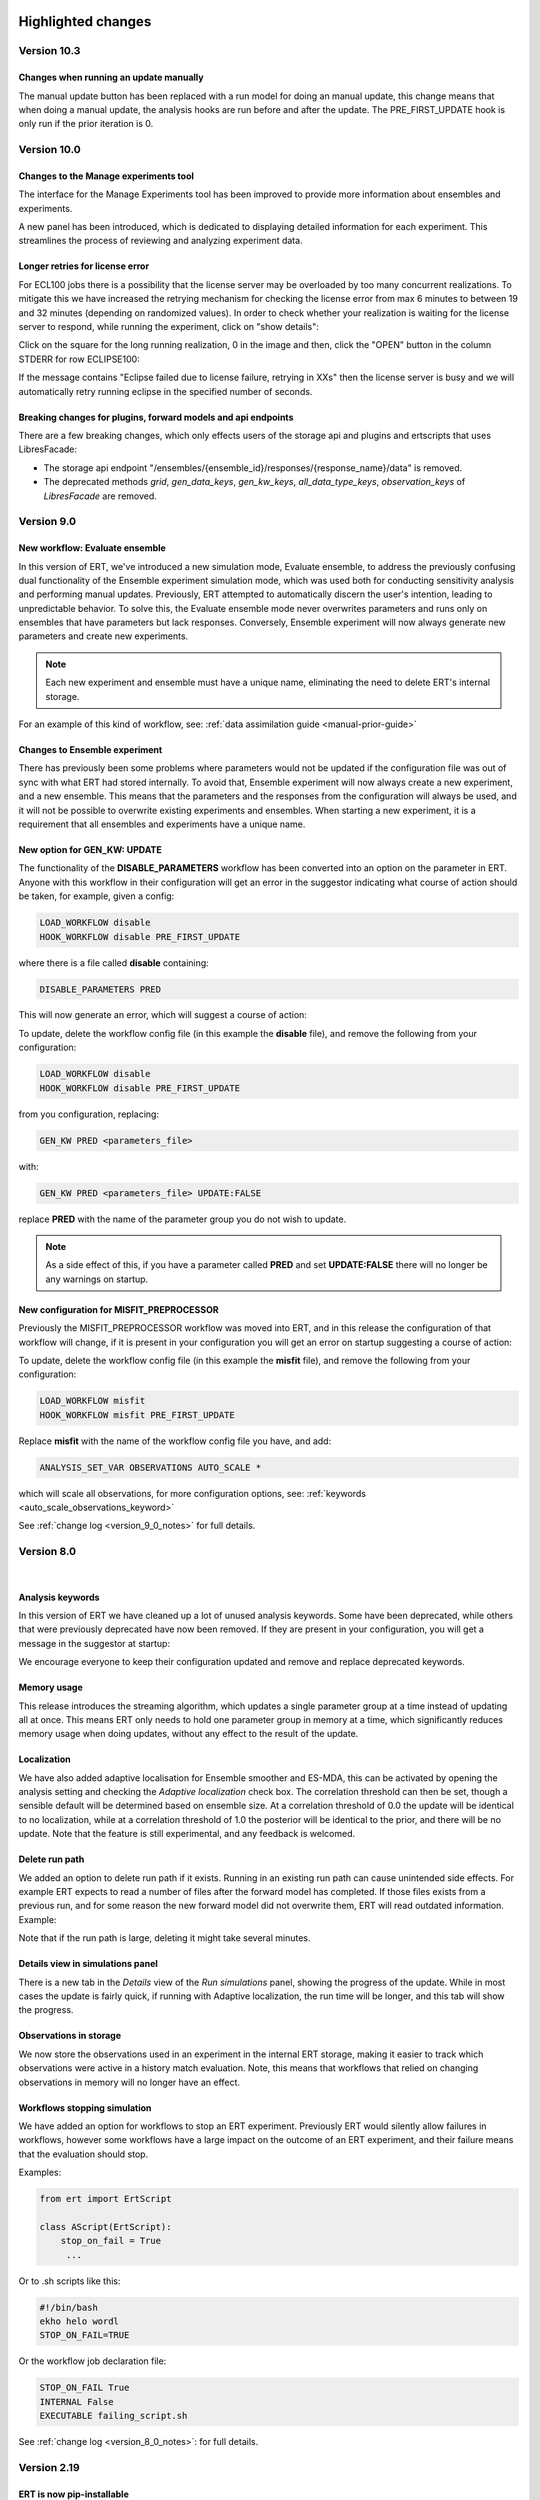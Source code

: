 .. Release notes template
 Version <MAJOR.MINOR>
 ------------

 Breaking changes:
   -

 Bugfixes:
   -

 New features:
   -

 Improvements:
   -

 Deprecations:
   -

 Dependencies:
   -

 Miscellaneous:
   -


Highlighted changes
===================

Version 10.3
------------

Changes when running an update manually
#######################################

The manual update button has been replaced with a run model for doing an manual
update, this change means that when doing a manual update, the analysis hooks
are run before and after the update. The PRE_FIRST_UPDATE hook is only run if the
prior iteration is 0.


Version 10.0
------------

Changes to the Manage experiments tool
######################################

The interface for the Manage Experiments tool has been improved to provide more
information about ensembles and experiments.

A new panel has been introduced, which is dedicated to displaying detailed
information for each experiment. This streamlines the process of reviewing and
analyzing experiment data.

.. image:: v10_manage_experiments.png


Longer retries for license error
################################

For ECL100 jobs there is a possibility that the license server may be
overloaded by too many concurrent realizations. To mitigate this we have
increased the retrying mechanism for checking the license error from max 6
minutes to between 19 and 32 minutes (depending on randomized values). In order
to check whether your realization is waiting for the license server to respond,
while running the experiment, click on "show details":

.. image:: click-show-details.png


Click on the square for the long running realization, 0 in the image and then,
click the "OPEN" button in the column STDERR for row ECLIPSE100:

.. image:: click-on-stderr.png

If the message contains "Eclipse failed due to license failure, retrying in XXs" then the license server is busy and we will automatically retry running eclipse in the specified number of seconds.

.. image:: license-retry.png


Breaking changes for plugins, forward models and api endpoints
##############################################################

There are a few breaking changes, which only effects users of the storage api and plugins and ertscripts that uses LibresFacade:

* The storage api endpoint "/ensembles/{ensemble_id}/responses/{response_name}/data" is removed.
* The deprecated methods `grid`, `gen_data_keys`, `gen_kw_keys`, `all_data_type_keys`, `observation_keys` of `LibresFacade` are removed.

Version 9.0
-----------

New workflow: Evaluate ensemble
###############################

In this version of ERT, we've introduced a new simulation mode, Evaluate ensemble, to address the
previously confusing dual functionality of the Ensemble experiment simulation mode, which was
used both for conducting sensitivity analysis and performing manual updates. Previously, ERT
attempted to automatically discern the user's intention, leading to unpredictable behavior.
To solve this, the Evaluate ensemble mode never overwrites parameters and runs only on ensembles
that have parameters but lack responses. Conversely, Ensemble experiment will now always generate
new parameters and create new experiments.

.. note::

    Each new experiment and ensemble must have a unique name,
    eliminating the need to delete ERT's internal storage.

For an example of this kind of workflow, see: :ref:`data assimilation guide <manual-prior-guide>`


Changes to Ensemble experiment
##############################

There has previously been some problems where parameters would not be updated if the configuration
file was out of sync with what ERT had stored internally. To avoid that, Ensemble experiment will now
always create a new experiment, and a new ensemble. This means that the parameters and the responses
from the configuration will always be used, and it will not be possible to overwrite existing experiments
and ensembles. When starting a new experiment, it is a requirement that all ensembles and experiments
have a unique name.


New option for GEN_KW: UPDATE
#############################

The functionality of the **DISABLE_PARAMETERS** workflow has been converted into an option on the parameter in ERT. Anyone
with this workflow in their configuration will get an error in the suggestor indicating what course of action should be
taken, for example, given a config:

.. code-block:: text

    LOAD_WORKFLOW disable
    HOOK_WORKFLOW disable PRE_FIRST_UPDATE

where there is a file called **disable** containing:

.. code-block:: text

    DISABLE_PARAMETERS PRED

This will now generate an error, which will suggest a course of action:

.. image:: v9_update_param.png

To update, delete the workflow config file (in this example the **disable** file),
and remove the following from your configuration:


.. code-block:: text

    LOAD_WORKFLOW disable
    HOOK_WORKFLOW disable PRE_FIRST_UPDATE

from you configuration, replacing:

.. code-block:: text

    GEN_KW PRED <parameters_file>

with:

.. code-block:: text

    GEN_KW PRED <parameters_file> UPDATE:FALSE

replace **PRED** with the name of the parameter group you do not wish to update.

.. note::
    As a side effect of this, if you have a parameter called **PRED** and set **UPDATE:FALSE**
    there will no longer be any warnings on startup.

New configuration for MISFIT_PREPROCESSOR
#########################################

Previously the MISFIT_PREPROCESSOR workflow was moved into ERT, and in this release the configuration of that workflow
will change, if it is present in your configuration you will get an error on startup suggesting a course of action:

.. image:: v9_update_param.png

To update, delete the workflow config file (in this example the **misfit** file),
and remove the following from your configuration:

.. code-block:: text

    LOAD_WORKFLOW misfit
    HOOK_WORKFLOW misfit PRE_FIRST_UPDATE

Replace **misfit** with the name of the workflow config file you have, and add:

.. code-block:: text

    ANALYSIS_SET_VAR OBSERVATIONS AUTO_SCALE *

which will scale all observations, for more configuration options, see: :ref:`keywords <auto_scale_observations_keyword>`

See :ref:`change log <version_9_0_notes>` for full details.


Version 8.0
-----------
|

Analysis keywords
#################

In this version of ERT we have cleaned up a lot of unused analysis keywords. Some have been deprecated,
while others that were previously deprecated have now been removed. If they are present in your
configuration, you will get a message in the suggestor at startup:

.. image:: version-8.0-suggestor.png

We encourage everyone to keep their configuration updated and remove and replace deprecated keywords.

Memory usage
############

This release introduces the streaming algorithm, which updates a
single parameter group at a time instead of updating all at once. This means ERT only
needs to hold one parameter group in memory at a time, which significantly reduces memory
usage when doing updates, without any effect to the result of the update.

Localization
############

We have also added adaptive localisation for Ensemble smoother and ES-MDA, this can be activated by opening
the analysis setting and checking the `Adaptive localization` check box. The correlation threshold
can then be set, though a sensible default will be determined based on ensemble size. At a correlation threshold
of 0.0 the update will be identical to no localization, while at a correlation threshold of 1.0 the posterior
will be identical to the prior, and there will be no update. Note that the feature is still experimental, and
any feedback is welcomed.

.. image:: version-8.0-localization.gif

Delete run path
###############

We added an option to delete run path if it exists. Running in an existing run path can cause unintended side effects.
For example ERT expects to read a number of files after the forward model has completed. If those files exists from a previous
run, and for some reason the new forward model did not overwrite them, ERT will read outdated information. Example:

.. image:: version-8.0-delete-runpath.gif

Note that if the run path is large, deleting it might take several minutes.

Details view in simulations panel
#################################

There is a new tab in the `Details` view of the `Run simulations` panel, showing the progress of the update. While in most cases the
update is fairly quick, if running with Adaptive localization, the run time will be longer, and this tab will show the progress.

.. image:: version-8.0-update.gif

Observations in storage
#######################

We now store the observations used in an experiment in the internal ERT storage, making it easier to track which observations were
active in a history match evaluation. Note, this means that workflows that relied on changing observations in memory will no
longer have an effect.

Workflows stopping simulation
#############################

We have added an option for workflows to stop an ERT experiment. Previously ERT would silently allow failures in workflows,
however some workflows have a large impact on the outcome of an ERT experiment, and their failure means that the evaluation should stop.

Examples:

.. code-block:: python

   from ert import ErtScript

   class AScript(ErtScript):
       stop_on_fail = True
        ...

Or to .sh scripts like this:

.. code-block:: bash

    #!/bin/bash
    ekho helo wordl
    STOP_ON_FAIL=TRUE

Or the workflow job declaration file:

.. code-block:: text

    STOP_ON_FAIL True
    INTERNAL False
    EXECUTABLE failing_script.sh

See :ref:`change log <version_8_0_notes>`: for full details.


Version 2.19
------------

ERT is now pip-installable
##########################
ERT can now be installed via PyPI by running

.. code-block:: none

   >>>> pip install ert

See :ref:`change log <version_2_19_notes>`: for full details.


Version 2.16
------------

Isolated RMS environment
########################

We recommend all users to remove ``RMS_PYTHONPATH`` from their
ERT configuration files when using ERT 2.16 or newer. Users can experience
problems with not having access to Python modules they earlier had access to
within RMS. If so, contact your ERT admins to evaluate the problem.

For Equinor users we have installed a `run_external` command in the RMS
environment that allows our users to reconstruct the environment prior to
launching RMS to allow for executing commands within the standard user
environment from RMS.

See :ref:`change log <version_2_16_notes>`: for full details.


Version 2.15
------------

Python3.6-only
##############

This version of ERT is now incompatible with Python version less than 3.6.

See :ref:`change log <version_2_15_notes>`: for full details.


Version 2.14
------------

Restarting ES-MDA
#################

It is now possible to restart ES-MDA runs from an intermediate iteration. Note
that this requires a bit of care due to the lack of metadata in current storage.
We are aiming at resolving this in the future in the new storage that soon will
be the standard.

After selecting the ES-MDA algorithm, you first need to set `Current case` to
the case you intend to be your first case to reevaluate. After which the
iteration number will be wrongly injected into the `Target case format`, which
you have to remove manually (reset it to the original `Target case format`).
After which you have to set `Start iteration` to the iteration for which you
are to start from; this number must correspond to the iteration number of the
case you have selected as your `Current case`. We recognize that this induces
some manual checking, but this is due to the lack of metadata mentioned above.
We still hope that this can aid our users and prevent the need of a complete
restart due to cluster issues etc.

See :ref:`change log <version_2_14_notes>`: for full details.


Version 2.11
------------

New database
############

A new storage implementation has been made. The aim is that this will end up
as a more robust storage solution and that it will serve as a large step
towards the future of ERT. The solution is still experimental and **should not be
used for classified data** as of now. To enable the new storate solution use the
command line option `--enable-new-storage` when launching ERT. Note that it
will have to be used while running a case for the data to reside in the new
storage, but that the same data will also be available in the old storage if
you afterwards open ERT without the new storage enabled.

.. code-block:: none

   >>>> ert .... --enable-new-storage

See :ref:`change log <version_2_11_notes>`: for full details.


Change in shell script behaviour
################################

The shell script jobs will no longer interpret the first path relative to the
configuration file. This implies that if you want to copy a file from the area
around your configuration file to the runpath, the following copying will not
work anymore:

.. code-block:: none

   FORWARD_MODEL COPY_FILE(<FROM>=my_files/data.txt, <TO>=data.txt)

And the reason is that it is not possible to deduce whether the intent was to
copy a file relative to your configuration file or whether you wanted to copy
(or delete) something that is already in your runpath. This led to mysterious
and strange errors. From now on, you will have to explicitly ask for the path
to be relative to your configuration file using the ``<CONFIG_PATH>`` magic
string:

.. code-block:: none

   FORWARD_MODEL COPY_FILE(<FROM>=<CONFIG_PATH>/my_files/data.txt, <TO>=data.txt)

The above change takes effect for the following shell scripts:
  - ``CAREFUL_COPY_FILE``
  - ``COPY_DIRECTORY``
  - ``COPY_FILE``
  - ``DELETE_DIRECTORY``
  - ``DELETE_FILE``
  - ``MAKE_DIRECTORY``
  - ``MAKE_SYMLINK``
  - ``MOVE_FILE``
  - ``MOVE_DIRECTORY``
  - ``SCRIPT``
  - ``SYMLINK``

Python 3 compatible CSV-export
##############################

``CSV_EXPORT2`` has been added as Python 3 compatible alternative to ``CSV_EXPORT1``.

See :ref:`change log <version_2_10_notes>`: for full details.


Version 2.8
-----------

Improvements to ERT
###################
When running ERT in komodo, the forward models will now run in the same komodo version as the ERT application.
This happens even if the stable komodo version changes while ERT is running.

Improvements to ERT CLI
#######################
Defining current case is now available in the cli. The see the usage and complete list of available commands, go to :doc:`../reference/running_ert`.


Improvements to ERT GUI
#######################
The viewer for job-output in the detailed monitor widget is now improved to handle larger outputs.

This will improve the experience for jobs like eclipse.

See :ref:`change log <version_2_8_notes>`: for full details.


Version 2.6
-----------

Improvements to ERT CLI
#######################
The text and shell interface has been removed from ERT, but the CLI interface has gotten a upgrade and now
included basic monitoring to show the progress of the running experiment. The CLI now also supports MDA and
running single workflows.

The see the usage and complete list of available commands, go to :doc:`../reference/running_ert`.


Improvements to ERT GUI
#######################
The ERT GUI now includes help links to relevant resources and the job monitoring window now also includes
memory usage information for each job. In addition, the output from the Eclipse job is treated like any
other job and you can now read it from the the job monitoring window.

Experimental features
#####################
The new iterative ensemble smoother algorithm has been added as an update algorithm.

See :ref:`change log <version_2_6_notes>`: for full details.


Version 2.5
-----------

This is a small release which only contains some improvements to the GUI due to
user feedback.

Open job logs from the GUI
#############################
Open the montoring by pressing `details`. If you select a realization and then
click either its `stdout` or `stderr` you will get the corresponding output
displayed in the GUI for easier debugging.

Notify user of failing workflows
###################################
If workflows fail a list of the failing workflows will be presented to the
user.

Polishing monitoring window
###################################
Several minor improvements to the monitoring section, including embedding it
into the existinging monitoring window, making the layout vertical to prevent
scrolling, not setting the start and end times before they actually exist,
colors etc is added to the monitoring window.

Debug after ensemble failure
####################################
The above capablilities are available also after the entire ensemble has
finished.

See :ref:`change log <version_2_5_notes>`: for full details.


Version 2.4
-----------


Unified ERT binary
###########################
All launches of *ERT* is now to happen through the shell command ``ert``. To get
an overview of the various *ERT* tools, you can run ``ert --help``. You will then be
presented with the following overview.

::

    [scout@desktop ert]$ ert --help
    usage: ert [-h] {gui,text,shell,cli} ...

    ERT - Ensemble Reservoir Tool

    optional arguments:
      -h, --help            show this help message and exit

    Available user entries:
      ERT can be accessed through a GUI or CLI interface. Include one of the
      following arguments to change between the interfaces. Note that different
      entry points may require different additional arguments. See the help
      section for each interface for more details.

      {gui,text,shell,cli}  Available entry points
        gui                 Graphical User Interface - opens up an independent
                            window for the user to interact with ERT.
        cli                 Command Line Interface - provides a user interface in
                            the terminal.

Hence, ``ert gui my_config_file`` will launch the *ERT*-gui with the specified
configuration file. For detailed support for each of the options, use ``ert gui
--help`` etc.

ERT command line interface
###########################
The **cli** option listed above is new and will run *ERT* as a command line
interface with no further interaction after initialization. This will be the
supported command line interface of *ERT* in the future.

Forward model monitoring
######################################################
An essential new feature of *ERT 2.4* is a monitoring screen in the GUI
displaying the progress of each forward model in your ensemble. After
initiating the run, press the **Details** button to get an overview of the
progress of each of the forward models. In the view appearing you can click on
a specific realization to get even more details regarding that specific
realization.

Restarting failed realizations
####################################################
If some of your forward models failed there will appear a **Restart** button
when the run has finished, which will rerun only the failed realizations.

Run prior and posterior separately
####################################################
Many users have requested the possibility of running the prior and posterior
independently. This feature already exists in the advanced mode of the GUI, but
to make it more accessible to the users we have now made the advanced mode the
only mode.

To run your prior, you run an **Ensemble Experiment**. Then, to run an update you
click **Run Analysis** from the top menu of the main window; you can then specify
the target and source case and the update will be calculated. To evaluate your
posterior, you then run a new **Ensemble Experiment** with your target case.
After this, you can plot and compare just as if you had run an **Ensemble
Smoother** to begin with.

Generic tooling in the forward model
####################################################
As a first step towards more generic tooling in *ERT* forward models *ERT* will now dump all
parameters with their corresponding values to the runpath as *JSON*. The format
of this file is still experimental and will most likely change in a future
release of *ERT*, but one is still welcome to play around with the extra
possibilities this gives.

Generic templating
######################
Jinja based templating has been a great success in *Everest* and will most
likely be standardized in future version of *ERT* also; both with respect to
configuration templating and templating in the forward model itself. As a first
step towards this, a forward model named *TEMPLATE_RENDER* has been added. It
will load the parameter values that is dumped by *ERT* (described above),
optionally together with user specified *json*- and *yaml*-files and render a
specified template. For more on how to write *Jinja* template, see the official
`documentation <http://jinja.pocoo.org/docs/2.10/>`_.

Eclipse version in forward model
#################################
The recommended way of specifying the eclipse version is to pass ``<VERSION>``
as argument to the forward model ``ECLIPSE100`` instead of using
``ECLIPSE100_<MY_ECL_VERSION>``. The old format of putting the version in the
job name will be deprecated in the future.


See :ref:`change log <version_2_4_notes>` for full details.


Change log
==========

.. _version_9_0_notes:

Version 9.0
-----------

User impact 🛠
  - Remove update configuration and introduce update option to gen_kw (`link <https://github.com/equinor/ert/pull/7319>`__)
  - Deprecate unused lsf options (`link <https://github.com/equinor/ert/pull/7428>`__)

Breaking Changes 🛠
  - Remove experimental feature row scaling (`link <https://github.com/equinor/ert/pull/7121>`__)
  - Fix external_ert_script does not fail on error (`link <https://github.com/equinor/ert/pull/7213>`__)

New Features 🎉
  - Add Python LSF driver (`link <https://github.com/equinor/ert/pull/6960>`__)
  - Introduce evaluate parameters run model (`link <https://github.com/equinor/ert/pull/7158>`__)

Improvements
  - Ensure SummaryConfig cannot be created with no keys (`link <https://github.com/equinor/ert/pull/7150>`__)
  - Add migration of empty summary for storage version 4 to storage version 5 (`link <https://github.com/equinor/ert/pull/7366>`__)
  - Avoid "qstat -f" for non-finished jobs in PBS (`link <https://github.com/equinor/ert/pull/7376>`__)
  - Show total time in update tab (`link <https://github.com/equinor/ert/pull/7430>`__)
  - Add more info about observations (`link <https://github.com/equinor/ert/pull/7398>`__)
  - Store update log in experiment (`link <https://github.com/equinor/ert/pull/7426>`__)

Bug Fixes
  - Make updating work with failed realizations (`link <https://github.com/equinor/ert/pull/7059>`__)
  - Fix migration from 8.0.12 to 8.4.x (`link <https://github.com/equinor/ert/pull/7080>`__)
  - Fix bug where one missing index.json caused no ensembles to be loaded (`link <https://github.com/equinor/ert/pull/7063>`__)
  - Fix a regression of using REFCASE with extension (`link <https://github.com/equinor/ert/pull/7146>`__)
  - Ensure Summary Response is not empty (`link <https://github.com/equinor/ert/pull/7234>`__)
  - Ensure that qt plotter does not time out for big cases (`link <https://github.com/equinor/ert/pull/7273>`__)
  - Fix wrong storage state for resubmitted runs in Local driver (`link <https://github.com/equinor/ert/pull/7282>`__)
  - Fixed <ERTCASE> in runpath not working (`link <https://github.com/equinor/ert/pull/7291>`__)
  - Fix bug where nan values were exported to grdecl (`link <https://github.com/equinor/ert/pull/7304>`__)
  - Revert "Rename Field to FieldConfig" (`link <https://github.com/equinor/ert/pull/7400>`__)
  - Treat exceptions of long lived tasks (scheduling_tasks) in scheduler (`link <https://github.com/equinor/ert/pull/7385>`__)
  - Use newer style v resource allocation for Torque (C) and PBS (Python) (`link <https://github.com/equinor/ert/pull/7389>`__)
  - Fix summary reading being too slow in case of many summary keys to match against (`link <https://github.com/equinor/ert/pull/7410>`__)
  - Use block storage path fixture in storage test (`link <https://github.com/equinor/ert/pull/7411>`__)
  - Fix migration for storage version 1 (ert version 5) (`link <https://github.com/equinor/ert/pull/7436>`__)
  - Account for cases when the summary data is empty. (`link <https://github.com/equinor/ert/pull/7419>`__)
  - Fix misfit config so it is possible to configure a subset of observations (`link <https://github.com/equinor/ert/pull/7263>`__)
  - Backport fixes (`link <https://github.com/equinor/ert/pull/7537>`__)
  - Backport fixes to 9.0 (`link <https://github.com/equinor/ert/pull/7572>`__)
  - Backport to version9 (`link <https://github.com/equinor/ert/pull/7627>`__)

Miscellaneous
  - Filter out deprecation warnings from main entry point (`link <https://github.com/equinor/ert/pull/7133>`__)
  - Use newer macOS runners and build and test using also python 3.11 & 3.12 (`link <https://github.com/equinor/ert/pull/7140>`__)
  - Revert skipping test export misfit causing tables illegal instruction on macos (`link <https://github.com/equinor/ert/pull/7196>`__)
  - Clarify error for non-UTF-8 encoded data in runpath setup (`link <https://github.com/equinor/ert/pull/7141>`__)
  - Support (in new PBS driver) and deprecate JOB_PREFIX (`link <https://github.com/equinor/ert/pull/7243>`__)
  - Use .[dev] when installing ert (`link <https://github.com/equinor/ert/pull/7266>`__)
  - Use Trusted publishing for PyPi (`link <https://github.com/equinor/ert/pull/7271>`__)
  - Remove old style ecl tests (`link <https://github.com/equinor/ert/pull/7313>`__)
  - Remove jobname from poly example (`link <https://github.com/equinor/ert/pull/7224>`__)
  - Build wheels for x86_64, intel and arm64 macOS (`link <https://github.com/equinor/ert/pull/7204>`__)
  - Refactor parameter config (`link <https://github.com/equinor/ert/pull/7341>`__)
  - Use concurrency to cancel existing workflow jobs (`link <https://github.com/equinor/ert/pull/7375>`__)
  - Limit MacOS testing to python 3.12, skipping 3.10 and 3.11 (`link <https://github.com/equinor/ert/pull/7379>`__)
  - Rename `case` to `ensemble` (`link <https://github.com/equinor/ert/pull/7157>`__)
  - Allow one macOS build (`link <https://github.com/equinor/ert/pull/7469>`__)
  - Update snake_oil.ert (`link <https://github.com/equinor/ert/pull/7075>`__)
  - Fix summary problems (`link <https://github.com/equinor/ert/pull/7081>`__)
  - Increase wait time for test_integration_local_driver.py (`link <https://github.com/equinor/ert/pull/7076>`__)
  - Don't keep output in JobQueue Torque (`link <https://github.com/equinor/ert/pull/7079>`__)
  - Pin hypothesis version (`link <https://github.com/equinor/ert/pull/7092>`__)
  - Unpin hypothesis version (`link <https://github.com/equinor/ert/pull/7096>`__)
  - Fix ert dark storage performance tests (`link <https://github.com/equinor/ert/pull/7109>`__)
  - Fix slow observation parsing (`link <https://github.com/equinor/ert/pull/7122>`__)
  - Refactor to Native Python BlockFs migration (`link <https://github.com/equinor/ert/pull/7131>`__)
  - Fix text color for darkmode in suggestor window (`link <https://github.com/equinor/ert/pull/7135>`__)
  - Add deprecation for INVERSION with number (`link <https://github.com/equinor/ert/pull/7078>`__)
  - Replace Reader/Accessor with a Mode enum (`link <https://github.com/equinor/ert/pull/6451>`__)
  - Update observations docs (`link <https://github.com/equinor/ert/pull/7134>`__)
  - Add backup path in torque mock binaries (`link <https://github.com/equinor/ert/pull/7152>`__)
  - Fix bug causing FinishedEvent to be ignored (`link <https://github.com/equinor/ert/pull/7165>`__)
  - Add poly example integration test for openpbs driver (`link <https://github.com/equinor/ert/pull/7156>`__)
  - Reduce data generation in grid tests (`link <https://github.com/equinor/ert/pull/7168>`__)
  - Add logger for Azure to see usage of scheduler/job_queue (`link <https://github.com/equinor/ert/pull/7177>`__)
  - Use the same run_cli method in integration tests (`link <https://github.com/equinor/ert/pull/7184>`__)
  - Remove unused prior-ensemble in es-mda (`link <https://github.com/equinor/ert/pull/7185>`__)
  - Update general observation error message when no timemap or reference is provided. (`link <https://github.com/equinor/ert/pull/7173>`__)
  - Add support for MEMORY_PER_JOB in OpenPBS (`link <https://github.com/equinor/ert/pull/7222>`__)
  - Set opm-flow path depending on rhel version in tests (`link <https://github.com/equinor/ert/pull/7260>`__)
  - Catch more errors from reading datasets (`link <https://github.com/equinor/ert/pull/7269>`__)
  - Refactor FeatureToggling (`link <https://github.com/equinor/ert/pull/7176>`__)
  - Gather all observation configuration errors before reporting to user (`link <https://github.com/equinor/ert/pull/7148>`__)
  - Forward exceptions from threads to main thread  (`link <https://github.com/equinor/ert/pull/7248>`__)
  - Storage Server no longer exists so delete it from docs (`link <https://github.com/equinor/ert/pull/7136>`__)
  - Forward exceptions from threads to main thread (`link <https://github.com/equinor/ert/pull/7284>`__)
  - Add tree view for 'case view' (`link <https://github.com/equinor/ert/pull/7107>`__)
  - Fix for inactive cells in updates (`link <https://github.com/equinor/ert/pull/7276>`__)
  - Update ruff config in pyproject.toml (`link <https://github.com/equinor/ert/pull/7297>`__)
  - Rename 'analysis_module' (`link <https://github.com/equinor/ert/pull/7305>`__)
  - Enable scheduler on QUEUE_SYSTEM TORQUE (`link <https://github.com/equinor/ert/pull/7301>`__)
  - Pin pytest due to flaky (`link <https://github.com/equinor/ert/pull/7331>`__)
  - Fix typos in ENKF_ALPHA docs (`link <https://github.com/equinor/ert/pull/6878>`__)
  - Combine OpenPBS & LSF integration tests (`link <https://github.com/equinor/ert/pull/7318>`__)
  - Add columns to Manage Cases overview (`link <https://github.com/equinor/ert/pull/7338>`__)
  - Remove usages of Reader/Accessor alias (`link <https://github.com/equinor/ert/pull/7347>`__)
  - Join 'create experiment' and 'case info' panels (`link <https://github.com/equinor/ert/pull/7352>`__)
  - Make ErtThread signal and re-raising opt-in (`link <https://github.com/equinor/ert/pull/7374>`__)
  - Make qt error message for plot fail resizable+selectable (`link <https://github.com/equinor/ert/pull/7367>`__)
  - OpenPBS: Treat 'E' state the same as 'F' (`link <https://github.com/equinor/ert/pull/7371>`__)
  - Fix calculation of batch size (`link <https://github.com/equinor/ert/pull/7394>`__)
  - Upgrade submodule (`link <https://github.com/equinor/ert/pull/7393>`__)
  - Remove -s from pytest in CI (`link <https://github.com/equinor/ert/pull/7386>`__)
  - Revert calculation of batch size fix (`link <https://github.com/equinor/ert/pull/7399>`__)
  - Sort observations before returning (`link <https://github.com/equinor/ert/pull/7427>`__)
  - Update 'initialize from scratch'  (`link <https://github.com/equinor/ert/pull/7383>`__)
  - Parameterize storage migration test (`link <https://github.com/equinor/ert/pull/7434>`__)
  - Use job script on disk for LSF driver and use stdin for PBS (`link <https://github.com/equinor/ert/pull/7396>`__)
  - Type using StringList to make mypy happy (`link <https://github.com/equinor/ert/pull/7447>`__)
  - Export qsub for pbs tests in testkomodo (`link <https://github.com/equinor/ert/pull/7451>`__)
  - Log failure to load ensemble (`link <https://github.com/equinor/ert/pull/7455>`__)
  - Add better feedback on no obs (`link <https://github.com/equinor/ert/pull/7406>`__)
  - Update contributing.md (`link <https://github.com/equinor/ert/pull/7461>`__)
  - Add function for calculating std dev (`link <https://github.com/equinor/ert/pull/7473>`__)
  - Use correct dependencies when tagged builds (`link <https://github.com/equinor/ert/pull/7489>`__)
  - Raise error on empty responses and parameters (`link <https://github.com/equinor/ert/pull/7483>`__)
  - Display possible error when removing existing runpath (`link <https://github.com/equinor/ert/pull/7576>`__)


.. _version_8_0_notes:

Version 8.0
-----------

Breaking changes:
  - Make random seed be int only (`link <https://github.com/equinor/ert/pull/6390>`__)
  - Add events and a GUI model for base_run_model (`link <https://github.com/equinor/ert/pull/6388>`__)
  - Make createRunPath a stand alone function and clean up EnKFMain (`link <https://github.com/equinor/ert/pull/6415>`__)
  - Remove unused max_running in ForwardModel (`link <https://github.com/equinor/ert/pull/6514>`__)
  - Remove ENKF_FORCE_NCOMP and add deprecation for ENKF_NCOMP & ENKF_SUBSPACE_DIMENSION (`link <https://github.com/equinor/ert/pull/6560>`__)
  - Remove unused keyword ENKF_BOOTSTRAP (`link <https://github.com/equinor/ert/pull/6569>`__)
  - Remove unused keyword ENKF_MODE (`link <https://github.com/equinor/ert/pull/6568>`__)
  - Remove `USE_EE` & `USE_GE` analysis keywords (`link <https://github.com/equinor/ert/pull/6576>`__)
  - Remove cli option current-case for es-mda, as it had no effect (`link <https://github.com/equinor/ert/pull/6542>`__)

New features:
  - Add STOP_ON_FAIL option for wf jobs (`link <https://github.com/equinor/ert/pull/6101>`__)
  - Add option to delete run_path (`link <https://github.com/equinor/ert/pull/6179>`__)
  - Move misfit preprocessor into core ert (`link <https://github.com/equinor/ert/pull/6458>`__)
  - Implement streaming algorithm (`link <https://github.com/equinor/ert/pull/6316>`__)
  - Implement adaptive localization (`link <https://github.com/equinor/ert/pull/6370>`__)
  - Store observations (`link <https://github.com/equinor/ert/pull/6302>`__)

Bugfixes:
  - Fix visible and copyable run_path stripped of placeholders (`link <https://github.com/equinor/ert/pull/6412>`__)
  - Fix unable to use anything except iteration 0 for ensemble experiment (`link <https://github.com/equinor/ert/pull/6471>`__)
  - Fix bug where field size with mask was wrong (`link <https://github.com/equinor/ert/pull/6513>`__)
  - Fix a bug that would make webviz-ert crash (`link <https://github.com/equinor/ert/pull/6573>`__)
  - Fix an issue where WORKFLOW_JOB_DIRECTORY would not handle subdirectories correctly (`link <https://github.com/equinor/ert/pull/6578>`__)
  - Fix remote shell issue with new tmpfile behavior (`link <https://github.com/equinor/ert/pull/6421>`__)
  - Fix iteration number changing when starting simulation (`link <https://github.com/equinor/ert/pull/6455>`__)
  - Fix a GUI crash with a minimal configuration (`link <https://github.com/equinor/ert/pull/6408>`__)
  - Prevent the possibility of starting multiple concurrent experiments (`link <https://github.com/equinor/ert/pull/6425>`__)
  - Fix Ert GUI crashes on esc press (`link <https://github.com/equinor/ert/pull/6428>`__)
  - Fix the realization number for the stdout and stderr files (`link <https://github.com/equinor/ert/pull/6501>`__)
  - Fix iteration number in GUI when using ensemble experiment (`link <https://github.com/equinor/ert/pull/6524>`__)

Improvements:
  - Add queue option validation to queue config (`link <https://github.com/equinor/ert/pull/6413>`__)
  - Set default case_name for ES_MDA when none provided (`link <https://github.com/equinor/ert/pull/6594>`__)
  - Have restart_from combobox in es_mda be default disabled (`link <https://github.com/equinor/ert/pull/6548>`__)
  - Fix bug where RANDOM_SEED was not taken into accout with multiple runs (`link <https://github.com/equinor/ert/pull/6536>`__)
  - Replace analysismodule spinner with group of radiobuttons (`link <https://github.com/equinor/ert/pull/6550>`__)
  - Disable add-cases-button when no case data (`link <https://github.com/equinor/ert/pull/6475>`__)
  - Merge ForwardModel with ExtJob (`link <https://github.com/equinor/ert/pull/6489>`__)
  - Keep run_dialog open on terminate experiment (`link <https://github.com/equinor/ert/pull/6423>`__)
  - Remove sample_prior from EnKFMain and make it stand-alone (`link <https://github.com/equinor/ert/pull/6387>`__)
  - Move shared rng to run models (`link <https://github.com/equinor/ert/pull/6403>`__)
  - Add status missing to update snapshot (`link <https://github.com/equinor/ert/pull/6275>`__)
  - Simplifies run models by removing statefullness and replacing with arguments (`link <https://github.com/equinor/ert/pull/6398>`__)
  - Make torque driver compatible with slurm-wlm-torque (`link <https://github.com/equinor/ert/pull/6406>`__)
  - Test torque driver through slurm (`link <https://github.com/equinor/ert/pull/6414>`__)
  - Continuous updates of target case field (`link <https://github.com/equinor/ert/pull/6651>`__)
  - Rewrite gui snapshot handling (`link <https://github.com/equinor/ert/pull/6234>`__)
  - Remove current case from ensemble smoother (`link <https://github.com/equinor/ert/pull/6483>`__)


Version 6.0
------------

Breaking changes:
  - Use parameters from storage instead of ensemble_config (`#5674 <https://github.com/equinor/ert/pull/5674>`_)
  - Remove ANALYSIS_COPY (`#5826 <https://github.com/equinor/ert/pull/5826>`_)
  - Pass in storage to BatchSimulator.start (`#5656 <https://github.com/equinor/ert/pull/5656>`_)
  - Change init for genKw (`#5637 <https://github.com/equinor/ert/pull/5637>`_)
  - Remove ActiveList (`#5695 <https://github.com/equinor/ert/pull/5695>`_)
  - Don't allow creating new case with existing name. (`#5861 <https://github.com/equinor/ert/pull/5861>`_)

Bugfixes:
  - Resolve timeout problems around running a high number of realizations (`#5597 <https://github.com/equinor/ert/pull/5597>`_)
  - Fix FLOW forward model (`#5588 <https://github.com/equinor/ert/pull/5588>`_)
  - Fix bug where log values were not included in facade function for gen kw (`#5643 <https://github.com/equinor/ert/pull/5643>`_)
  - Cover previously unhandled job queue state `JOB_QUEUE_DO_KILL_NODE_FAILURE` (`#5667 <https://github.com/equinor/ert/pull/5667>`_)
  - Fix plotting of parameters from ensembles made with manual update (`#5700 <https://github.com/equinor/ert/pull/5700>`_)
  - Fix bug with gen_kw templating (`#5822 <https://github.com/equinor/ert/pull/5822>`_)
  - Fix validation of general observations ERROR/VALUE (`#5823 <https://github.com/equinor/ert/pull/5823>`_)
  - Do no create experiment and case on start-up (`#5799 <https://github.com/equinor/ert/pull/5799>`_)
  - Fix an issue with double comments (`#5824 <https://github.com/equinor/ert/pull/5824>`_)
  - Fix incorrect suggestion for RUNPATH deprecation (`#5856 <https://github.com/equinor/ert/pull/5856>`_)
  - Fix error message for OBS_FILE not showing correct location (`#5878 <https://github.com/equinor/ert/pull/5878>`_)
  - Show a helpful error message when reading time map fails (`#5882 <https://github.com/equinor/ert/pull/5882>`_)
  - Several mitigations against crashes when running with many realizations (`#5828 <https://github.com/equinor/ert/pull/5828>`_)
  - Backport Fix INDEX_FILE reading (`#5935 <https://github.com/equinor/ert/pull/5935>`_)
  - Improved validation of the FIELD keyword (`#5985 <https://github.com/equinor/ert/pull/5985>`_)
  - Remove duplicates from summary files (`#6117 <https://github.com/equinor/ert/pull/6117>`_)
  - Fix bug where parameter names were not sorted (`#5625 <https://github.com/equinor/ert/pull/5625>`_)
  - Fix observations returned from dark storage (`#5611 <https://github.com/equinor/ert/pull/5611>`_)
  - Fix dimensions of surfaces and fields (`#5660 <https://github.com/equinor/ert/pull/5660>`_)
  - Fix bug in es-mda where returned variable could potentially be unbound (`#5683 <https://github.com/equinor/ert/pull/5683>`_)
  - Fix bug where all deactivated GEN_DATA would crash (`#5784 <https://github.com/equinor/ert/pull/5784>`_)
  - Fix ES-MDA iteration being 0 (`#5846 <https://github.com/equinor/ert/pull/5846>`_)
  - Fix bug where truncated normal was not truncated (`#6110 <https://github.com/equinor/ert/pull/6110>`_)

New features:
  - Make refcase only required if using HISTORY_OBSERVATION (`#5830 <https://github.com/equinor/ert/pull/5830>`_)
  - Remove the old config parser (`#5657 <https://github.com/equinor/ert/pull/5657>`_)
  - Only make time map required if DATE is used in GEN_OBS (`#5805 <https://github.com/equinor/ert/pull/5805>`_)

Improvements:
  - Save template for GenKW in experiment (`#5719 <https://github.com/equinor/ert/pull/5719>`_)
  - Rephrase start simulation button (`#5746 <https://github.com/equinor/ert/pull/5746>`_)
  - Add support for Python 3.11 (`#5789 <https://github.com/equinor/ert/pull/5789>`_)
  - Improve location info in error message (`#5832 <https://github.com/equinor/ert/pull/5832>`_)
  - Display meaningful message upon job queue failure (`#5841 <https://github.com/equinor/ert/pull/5841>`_)
  - Add parameter counts in the GUI (`#5671 <https://github.com/equinor/ert/pull/5671>`_)
  - Exit un-runnable job and fail job (`#5865 <https://github.com/equinor/ert/pull/5865>`_)
  - Validate that observation error is above 0 at startup (`#5879 <https://github.com/equinor/ert/pull/5879>`_)
  - Allow missing observations (`#5658 <https://github.com/equinor/ert/pull/5658>`_)
  - Only write mask to experiment, not full grid (`#5665 <https://github.com/equinor/ert/pull/5665>`_)
  - Allow multiple arguments in workflow job ARGLIST (`#5704 <https://github.com/equinor/ert/pull/5704>`_)
  - Remove websocket connection open/closed from logging (`#5734 <https://github.com/equinor/ert/pull/5734>`_)
  - Move time_map from cpp to python (`#5793 <https://github.com/equinor/ert/pull/5793>`_)
  - Validate field parameter at startup (`#5869 <https://github.com/equinor/ert/pull/5869>`_)
  - Store simulation arguments in experiment folder (`#5710 <https://github.com/equinor/ert/pull/5710>`_)
  - Make sure job_queue will not timeout when sending event (`#5973 <https://github.com/equinor/ert/pull/5973>`_)
  - Drop invalid values, dates when migrating SUMMARY (`#6003 <https://github.com/equinor/ert/pull/6003>`_)
  - Speed up summary loading (`#6133 <https://github.com/equinor/ert/pull/6133>`_)

Miscellaneous:
  - Convert TransformFunction to dataclass (`#5596 <https://github.com/equinor/ert/pull/5596>`_)
  - Remove remnants of prefect (`#5689 <https://github.com/equinor/ert/pull/5689>`_)
  - Remove UPDATE_SETTINGS keyword (`#5783 <https://github.com/equinor/ert/pull/5783>`_)
  - Refactor JobQueue & JobQueueStatus (`#5803 <https://github.com/equinor/ert/pull/5803>`_)
  - Resolve RUNPATH deprecated warnings in generated tests (`#5820 <https://github.com/equinor/ert/pull/5820>`_)
  - Rename Forward models to Jobs in config summary (`#5848 <https://github.com/equinor/ert/pull/5848>`_)
  - Refactor JobQueue & JobQueueStatus (`#5845 <https://github.com/equinor/ert/pull/5845>`_)
  - Ensure that migrating EXT_PARAM throws (`#5618 <https://github.com/equinor/ert/pull/5618>`_)
  - Add logging messages to migration tool (`#5624 <https://github.com/equinor/ert/pull/5624>`_)
  - Remove addHelpToWidget (`#5838 <https://github.com/equinor/ert/pull/5838>`_)


Version 5.0
------------

Breaking changes:
  - ECLBASE now behaves separately from JOBNAME (`#5396 <https://github.com/equinor/ert/pull/5396>`_)
  - New storage solution replacing enkf_fs (`#5030 <https://github.com/equinor/ert/pull/5030>`_)
  - Remove unused field export function (`#5140 <https://github.com/equinor/ert/pull/5140>`_)
  - Changed workflow substitutions to work the same as in the main config file (`#5543 <https://github.com/equinor/ert/pull/5543>`_)
  - Observations parser no longer supports `include` (`#5575 <https://github.com/equinor/ert/pull/5575>`_)
  - DEFINE with whitespace is treated a single key, not multiple (`#5543 <https://github.com/equinor/ert/pull/5543>`_)

Bugfixes:
  - Make steplength settable again in IES (`#5075 <https://github.com/equinor/ert/pull/5075>`_)
  - Verify if active realizations is less than minimum set `#5066 <https://github.com/equinor/ert/pull/5066>`_)
  - Fix check for empty target case `#5125 <https://github.com/equinor/ert/pull/5125>`_)
  - Scale obs errors before outlier detection (`#5126 <https://github.com/equinor/ert/pull/5126>`_)
  - Fix bug where timed out realizations would be marked as success (`#5113 <https://github.com/equinor/ert/pull/5113>`_)
  - Raise expection if no file for refcase `#5163 <https://github.com/equinor/ert/pull/5163>`_)
  - Declare qsub jobs as not rerunnable (`#5173 <https://github.com/equinor/ert/pull/5173>`_)
  - Validate distribution parameters (`#5160 <https://github.com/equinor/ert/pull/5160>`_)
  - Solve race condition in qstat_proxy.sh (`#5182 <https://github.com/equinor/ert/pull/5182>`_)
  - Enable new parser DEFINE key to allow multiple arguments (`#5193 <https://github.com/equinor/ert/pull/5193>`_)
  - Fix strange GUI case name appearing for each run of EnsembleSmoother (`#5223 <https://github.com/equinor/ert/pull/5223>`_)
  - Fix test for missing response (`#5274 <https://github.com/equinor/ert/pull/5274>`_)
  - Change current working directory to config path `#5499 <https://github.com/equinor/ert/pull/5499>`_)
  - Interpret zero length output from qstat as failure (`#5134 <https://github.com/equinor/ert/pull/5134>`_)
  - Fix closing the RunDialog with a file open takes down the entire application (`#5512 <https://github.com/equinor/ert/pull/5512>`_)
  - Trust a nonzero exit value from qstat (`#5534 <https://github.com/equinor/ert/pull/5534>`_)
  - Guard against div-by-zero when min_required_realizations is zero `#5547 <https://github.com/equinor/ert/pull/5547>`_)  -

New features:
  - Added command line option to lint the configuration setup `#5249 <https://github.com/equinor/ert/pull/5249>`_)

Improvements:
  - Move storage meta data from ensemble -> experiment (`#5102 <https://github.com/equinor/ert/pull/5102>`_)
  - Replace text for run button in ERT to 'Open ERT' `#5184 <https://github.com/equinor/ert/pull/5184>`_)
  - Collect config errors before displaying (`#5235 <https://github.com/equinor/ert/pull/5235>`_)
  - Raise ConfigValidationError if max running value or min_realization is not an integer (`#5246 <https://github.com/equinor/ert/pull/5246>`_)
  - Lower memory usage significantly when handling fields/grids (`#5251 <https://github.com/equinor/ert/pull/5251>`_)
  - Add progress updates to Run analysis (`#4986 <https://github.com/equinor/ert/pull/4986>`_)
  - Observation validation errors are now shown in GUI (`#5385 <https://github.com/equinor/ert/pull/5385>`_)
  - New parser for observations used by default (`#5575 <https://github.com/equinor/ert/pull/5575>`_)
  - Reduce memory usage by not unnecessarily creating a copy of the parameters (`#5050 <https://github.com/equinor/ert/pull/5050>`_)
  - Show Error in suggestor when unsupported non-UTF-8 characters are present in the DATA file (`#5072 <https://github.com/equinor/ert/pull/5072>`_)

Miscellaneous:
  - Add timestamps to torque debug log statements (`#5166 <https://github.com/equinor/ert/pull/5166>`_)
  - Add some more logging `#5321 <https://github.com/equinor/ert/pull/5321>`_)
  - Remove duplicate installation from documentation (`#5076 <https://github.com/equinor/ert/pull/5076>`_)
  - Ensemble Config & Enkf Config Node refactor `#5087 <https://github.com/equinor/ert/pull/5087>`_)
  - Change weights via method instead of GUI during test (`#5198 <https://github.com/equinor/ert/pull/5198>`_)
  - Delete unnecessary test of gen_data_config (`#5221 <https://github.com/equinor/ert/pull/5221>`_)
  - Change Torque option TIMEOUT to QUEUE_QUERY_TIMEOUT (`#5218 <https://github.com/equinor/ert/pull/5218>`_)
  - Replace field_config.cpp and surface_config.cpp with dataclass (`#5180 <https://github.com/equinor/ert/pull/5180>`_)
  - Remove .DATA suffix from REFCASE path `#5245 <https://github.com/equinor/ert/pull/5245>`_)
  - Merge tests that were both updating field (`#5175 <https://github.com/equinor/ert/pull/5175>`_)
  - Avoid function call in arguments default (`#5270 <https://github.com/equinor/ert/pull/5270>`_)
  - Remove unused from summary_config (`#5298 <https://github.com/equinor/ert/pull/5298>`_)
  - Refactor gen_kw_config & trans_func `#5265 <https://github.com/equinor/ert/pull/5265>`_)
  - Dont show gui in tests by default (`#5306 <https://github.com/equinor/ert/pull/5306>`_)
  - Remove SCHEDULE_PREDICTION_FILE & GEN_KW PRED `#5317 <https://github.com/equinor/ert/pull/5317>`_)
  - Fix some function names `#5313 <https://github.com/equinor/ert/pull/5313>`_)
  - Refactor _generate_gen_kw_parameter_file `#5335 <https://github.com/equinor/ert/pull/5335>`_)
  - Explicitly use mixed format when converting to dates, avoiding warning (`#5417 <https://github.com/equinor/ert/pull/5417>`_)
  - Refactor GEN_DATA and SUMMARY configuration `#5344 <https://github.com/equinor/ert/pull/5344>`_)
  - Refactor gen_obs extraction of observation values `#5439 <https://github.com/equinor/ert/pull/5439>`_)
  - Refactor EnsembleConfig, EnkfConfigNode & ExtParamConfig `#5436 <https://github.com/equinor/ert/pull/5436>`_)
  - Remove config-node-meta structure, ErtImplType & EnkfVarType enums `#5451 <https://github.com/equinor/ert/pull/5451>`_)
  - Remove unused functions from C codebase `#5490 <https://github.com/equinor/ert/pull/5490>`_)
  - Refactor responses using dataclasses `#5486 <https://github.com/equinor/ert/pull/5486>`_)
  - ExtParamConfig and GenKwConfig refactor (`#5472 <https://github.com/equinor/ert/pull/5472>`_)
  - Remove unused: target format from gen_kw_config (`#5496 <https://github.com/equinor/ert/pull/5496>`_)
  - Clean up following gen_kw_config refactor (`#5497 <https://github.com/equinor/ert/pull/5497>`_)
  - Remove the 'Initialize from existing' tab `#5522 <https://github.com/equinor/ert/pull/5522>`_)
  - Remove unused facade functions (`#5554 <https://github.com/equinor/ert/pull/5554>`_)
  - Remove outdated docs (`#5540 <https://github.com/equinor/ert/pull/5540>`_)
  - Extend summary config to avoid observations adding response configuration (`#5560 <https://github.com/equinor/ert/pull/5560>`_)
  - Unpin SciPy in Ert `#5570 <https://github.com/equinor/ert/pull/5570>`_)
  - Fix bug where y and x increments were set to orientation (`#5573 <https://github.com/equinor/ert/pull/5573>`_)

Other Changes
  - Fix bug where all deactivated GEN_DATA would crash (`#5790 <https://github.com/equinor/ert/pull/5790>`_)
  - Fix saving of fields to use less disk space (`#5666 <https://github.com/equinor/ert/pull/5666>`_)
  - Fix running workflows from CLI (`#5068 <https://github.com/equinor/ert/pull/5068>`_)
  - Show Error in suggestor when unsupported non-UTF-8 characters are present in the config file. (`#5036 <https://github.com/equinor/ert/pull/5036>`_)
  - Open storage inside BatchSimulator (`#5071 <https://github.com/equinor/ert/pull/5071>`_)
  - Rename instances of test_res_config.py to test_ert_config.py and test_ert_config_parsing.py (`#5080 <https://github.com/equinor/ert/pull/5080>`_)
  - Improve documentation for disable_monitoring (`#5116 <https://github.com/equinor/ert/pull/5116>`_)
  - Use case name as ensemble name (`#5136 <https://github.com/equinor/ert/pull/5136>`_)
  - Create hypothesis strategy for observations parsing (`#5117 <https://github.com/equinor/ert/pull/5117>`_)
  - Fix warning and errors not showing up together in the suggestor window (`#5165 <https://github.com/equinor/ert/pull/5165>`_)
  - Expose run information as environmental variables (`#5127 <https://github.com/equinor/ert/pull/5127>`_)
  - Clarify that GEN_KW does not support FORWARD_INIT (`#5232 <https://github.com/equinor/ert/pull/5232>`_)
  - Fix saving surface to file `#5227 <https://github.com/equinor/ert/pull/5227>`_)
  - Sort observation keys before analysis (`#5259 <https://github.com/equinor/ert/pull/5259>`_)
  - Fix flake8-bugbear's B007 on unused loop control variables (`#5286 <https://github.com/equinor/ert/pull/5286>`_)
  - Bump the queue_query timeout in Torque driver (`#5297 <https://github.com/equinor/ert/pull/5297>`_)
  - Add documentation for ERTCASE as a magic string (`#5250 <https://github.com/equinor/ert/pull/5250>`_)
  - Use numpy vectorised funcs in TRANSFORM_FUNCTIONS (`#5268 <https://github.com/equinor/ert/pull/5268>`_)
  - Cleanup old summary key loading logic (`#5329 <https://github.com/equinor/ert/pull/5329>`_)
  - Evaluate min_realizations for ensemble_experiment `#5339 <https://github.com/equinor/ert/pull/5339>`_)
  - Allow quoted substrings as part of the FORWARD_MODEL arglist in new parser (`#5327 <https://github.com/equinor/ert/pull/5327>`_)
  - Add config path and file name to jobs.json (`#5374 <https://github.com/equinor/ert/pull/5374>`_)
  - Add environment variables on client (`#5333 <https://github.com/equinor/ert/pull/5333>`_)
  - Assign all unit tests using snake_oil_case_storage to same xdist thread (`#5390 <https://github.com/equinor/ert/pull/5390>`_)
  - Add to_dict to ParameterConfig `#5372 <https://github.com/equinor/ert/pull/5372>`_)
  - Test out type hints (`#5392 <https://github.com/equinor/ert/pull/5392>`_)
  - Flipping default parser means logging against old (`#5402 <https://github.com/equinor/ert/pull/5402>`_)
  - Refactor keyword handling with regard to meta-data creation (`#5428 <https://github.com/equinor/ert/pull/5428>`_)
  - Make default jobname <CONFIG_FILE>  - (`#5444 <https://github.com/equinor/ert/pull/5444>`_)
  - Completely Simplify gen observation (`#5493 <https://github.com/equinor/ert/pull/5493>`_)
  - Simplify obs_vector (`#5504 <https://github.com/equinor/ert/pull/5504>`_)
  - Fix `--show-gui` (`#5503 <https://github.com/equinor/ert/pull/5503>`_)
  - Make creating jobs.json faster (`#5513 <https://github.com/equinor/ert/pull/5513>`_)
  - Fix an issue where del raises (`#5514 <https://github.com/equinor/ert/pull/5514>`_)
  - Add migration from BlockFs storage (`#4937 <https://github.com/equinor/ert/pull/4937>`_)
  - Fix typos in docs (`#5492 <https://github.com/equinor/ert/pull/5492>`_)
  - Fix order of arguments to parse_arg_types_list (`#5536 <https://github.com/equinor/ert/pull/5536>`_)
  - Add active information loading (`#5326 <https://github.com/equinor/ert/pull/5326>`_)
  - Migration fails gracefully (`#5532 <https://github.com/equinor/ert/pull/5532>`_)
  - Use xarray/netcdf for surfaces (`#5508 <https://github.com/equinor/ert/pull/5508>`_)
  - Generalise parameters in storage (`#5401 <https://github.com/equinor/ert/pull/5401>`_)
  - Do not add _prior suffix to ES runs (`#5594 <https://github.com/equinor/ert/pull/5594>`_)


Version 4.1
------------

Breaking changes:
  - Disable automatic resize of state-map when setting outside map size (`#3951 <https://github.com/equinor/ert/pull/3951>`_)
  - Remove the GEN_PARAM keyword (`#3867 <https://github.com/equinor/ert/pull/3867>`_)
  - Move init and storing of GEN_KW form C to python (`#3943 <https://github.com/equinor/ert/pull/3943>`_)
  - Simplify EclConfig (`#3919 <https://github.com/equinor/ert/pull/3919>`_)
  - Change default runpath (`#4019 <https://github.com/equinor/ert/pull/4019>`_)
  - Remove no longer used min std (`#4057 <https://github.com/equinor/ert/pull/4057>`_)
  - Remove RSH queue driver (`#3962 <https://github.com/equinor/ert/pull/3962>`_)
  - Replace libecl RNG with numpy.random.Generator (`#4033 <https://github.com/equinor/ert/pull/4033>`_)

Bugfixes:
  - Make default ensemble path consistent (`#3982 <https://github.com/equinor/ert/pull/3982>`_)
  - Update torque driver to handle finished jobs (`#3880 <https://github.com/equinor/ert/pull/3880>`_)
  - Fix bug where extra case is created when running ies (`#4049 <https://github.com/equinor/ert/pull/4049>`_)
  - Make sure loading gui produces just one storage folder (`#4053 <https://github.com/equinor/ert/pull/4053>`_)
  - Add grid and grid_file properties back to libres_facade (`#4063 <https://github.com/equinor/ert/pull/4063>`_)
  - Disable "Start simulation" button while running simulations (`#4080 <https://github.com/equinor/ert/pull/4080>`_)
  - Show restart button when all realisations fail (`#4113 <https://github.com/equinor/ert/pull/4113>`_)
  - Propagate error messages from job_queue_node (`#4127 <https://github.com/equinor/ert/pull/4127>`_)
  - Propagate qstat options to qstat executable (`#4138 <https://github.com/equinor/ert/pull/4138>`_)

New features:
  - Consume Protobuf events from dispatcher and pass them to the statemachine (`#3733 <https://github.com/equinor/ert/pull/3733>`_)

Improvements:
  - Improve test coverage of ok callback (`#3860 <https://github.com/equinor/ert/pull/3860>`_)
  - Raise exception if size of gen_kw in storage differs with gen_kw_config (`#3984 <https://github.com/equinor/ert/pull/3984>`_)
  - Save parameters to in-memory storage between update-steps (`#4026 <https://github.com/equinor/ert/pull/4026>`_)
  - Show loading cursor when loading from runpath (`#4094 <https://github.com/equinor/ert/pull/4094>`_)
  - Support Torque job id without a dot character (`#3911 <https://github.com/equinor/ert/pull/3911>`_)
  - Improve error message if a parameter is missing from storage (`#4119 <https://github.com/equinor/ert/pull/4119>`_)
  - Move lock file to ENSPATH (`#4122 <https://github.com/equinor/ert/pull/4122>`_)
  - Mute external DEBUG messages (`#3981 <https://github.com/equinor/ert/pull/3981>`_)
  - Speed up realizations by moving ert.job_runner to _ert_job_runner (`#4076 <https://github.com/equinor/ert/pull/4076>`_)

Dependencies:
  - Relax protobuf pin to "<4" (`#3968 <https://github.com/equinor/ert/pull/3968>`_)
  - Define usage of setuptools_scm in pyproject.toml (`#4081 <https://github.com/equinor/ert/pull/4081>`_)

Miscellaneous:
  - Log experiment type and size when a run model is instantiated (`#3967 <https://github.com/equinor/ert/pull/3967>`_)
  - Remove unused function weakref from EnkfFs (`#3989 <https://github.com/equinor/ert/pull/3989>`_)
  - Remove copyright notices in .py, .cpp and .hpp files (`#3582 <https://github.com/equinor/ert/pull/3582>`_)
  - Change num cpu interface / usage and default value (`#3988 <https://github.com/equinor/ert/pull/3988>`_)
  - Remove outdated GEN_DATA docs (`#3997 <https://github.com/equinor/ert/pull/3997>`_)
  - Move enkf logic from enkf_main to fs_manager (`#3807 <https://github.com/equinor/ert/pull/3807>`_)
  - Remove unused code related to enkf_node (`#4066 <https://github.com/equinor/ert/pull/4066>`_)
  - Remove HistorySourceEnum.SCHEDULE (`#4097 <https://github.com/equinor/ert/pull/4097>`_)
  - Move Eclipse Grid and Refcase to EnsembleConfig (`#4100 <https://github.com/equinor/ert/pull/4100>`_)
  - Remove bunch of stuff from ensemble config (`#4075 <https://github.com/equinor/ert/pull/4075>`_)
  - Initialize res config form minimal dictionary  (`#3952 <https://github.com/equinor/ert/pull/3952>`_)
  - Make default __repr__ on BaseCClasses (`#3963 <https://github.com/equinor/ert/pull/3963>`_)
  - Add automatic typecasting from cwrap to C++` (`#3971 <https://github.com/equinor/ert/pull/3971>`_)
  - Ignore type errors in key_manager (`#3973 <https://github.com/equinor/ert/pull/3973>`_)
  - Convert equinor test to local test (`#3961 <https://github.com/equinor/ert/pull/3961>`_)
  - Update snake oil field test (`#3983 <https://github.com/equinor/ert/pull/3983>`_)
  - Remove local folder from test-data (`#3996 <https://github.com/equinor/ert/pull/3996>`_)
  - Simplify queue_config (`#3957 <https://github.com/equinor/ert/pull/3957>`_)
  - Simplify site config (`#4003 <https://github.com/equinor/ert/pull/4003>`_)
  - Simplify ert config builder (`#4022 <https://github.com/equinor/ert/pull/4022>`_)
  - Simplify run workflows (`#4009 <https://github.com/equinor/ert/pull/4009>`_)
  - Simplify analysis config (`#4034 <https://github.com/equinor/ert/pull/4034>`_)
  - Remove unused hook_manager_run_workflow (`#4008 <https://github.com/equinor/ert/pull/4008>`_)
  - Document the ERT Storage Server database model (`#3683 <https://github.com/equinor/ert/pull/3683>`_)
  - Remove hook manager (`#4012 <https://github.com/equinor/ert/pull/4012>`_)
  - Pass site config to workflow list (`#4016 <https://github.com/equinor/ert/pull/4016>`_)
  - Fix test_config_parsing generation and site config (`#4023 <https://github.com/equinor/ert/pull/4023>`_)
  - Fix ext joblist (`#4025 <https://github.com/equinor/ert/pull/4025>`_)
  - Fix ModelConfig default runpathformat (`#4029 <https://github.com/equinor/ert/pull/4029>`_)
  - Remove collectors and keymanager (`#4027 <https://github.com/equinor/ert/pull/4027>`_)
  - Remove unused functionality from plot_data (`#4031 <https://github.com/equinor/ert/pull/4031>`_)
  - Fix missing config_node free function (`#4058 <https://github.com/equinor/ert/pull/4058>`_)
  - Move forward_model_ok into Python (`#4038 <https://github.com/equinor/ert/pull/4038>`_)
  - Update ConfigContent to_dict functionality (`#4052 <https://github.com/equinor/ert/pull/4052>`_)
  - Remove libecl-style "type-safety" (`#4051 <https://github.com/equinor/ert/pull/4051>`_)
  - Remove references to Equinor test data (`#4040 <https://github.com/equinor/ert/pull/4040>`_)
  - Undeprecate the DATA_FILE keyword and add documentation (`#4017 <https://github.com/equinor/ert/pull/4017>`_)
  - Job runner yields Running event only when memory consumption has significant change (`#4067 <https://github.com/equinor/ert/pull/4067>`_)
  - Remove WORKFLOW and FORWARD_MODEL before logging user config (`#4085 <https://github.com/equinor/ert/pull/4085>`_)
  - Rename tests directories (`#4030 <https://github.com/equinor/ert/pull/4030>`_)
  - Setup log file for job_dispatch logger (`#3999 <https://github.com/equinor/ert/pull/3999>`_)
  - Update webviz-ert documentation (`#4090 <https://github.com/equinor/ert/pull/4090>`_)
  - log_process_usage in finally rather than atexit (`#4087 <https://github.com/equinor/ert/pull/4087>`_)
  - Delete site config c code (`#4020 <https://github.com/equinor/ert/pull/4020>`_)
  - Update documentation of HISTORY_OBSERVATION > ERROR (`#4032 <https://github.com/equinor/ert/pull/4032>`_)
  - Emit deprecation warning for non-ISO dates in observation config files (`#3958 <https://github.com/equinor/ert/pull/3958>`_)
  - Update docs for DATA_FILE (`#4104 <https://github.com/equinor/ert/pull/4104>`_)
  - Analysis iter config pure dataclass (`#4082 <https://github.com/equinor/ert/pull/4082>`_)
  - Make forward_model only called from python (`#4137 <https://github.com/equinor/ert/pull/4137>`_)
  - Fix komodo tests (`#4142 <https://github.com/equinor/ert/pull/4142>`_)
  - Move C implementation for ies_config analysis_config and analysis_module in python (`#4133 <https://github.com/equinor/ert/pull/4133>`_)
  - Account for instance where ERT config file has `MAX_RUNTIME` defined multiple times (`#4147 <https://github.com/equinor/ert/pull/4147>`_)


Version 4.0
------------

Breaking changes:
  - Stop special casing PRED as a GEN_KW (`#3820 <https://github.com/equinor/ert/pull/3820>`_)
  - Remove BLOCK_OBSERVATION keyword (`#3732 <https://github.com/equinor/ert/pull/3732>`_)
  - Remove UMASK config option (`#3892 <https://github.com/equinor/ert/pull/3892>`_)
  - Remove CONTAINER keyword (`#3834 <https://github.com/equinor/ert/pull/3834>`_)
  - Remove CONTAINER keyword (`#3834 <https://github.com/equinor/ert/pull/3834>`_)
  - Remove BINARY_FLOAT and BINARY_DOUBLE file formats (`#3947 <https://github.com/equinor/ert/pull/3947>`_)

Bugfixes:
  - Fix bug where random seed would overflow (`#3863 <https://github.com/equinor/ert/pull/3863>`_)
  - Fix has_data check in initRun (`#3964 <https://github.com/equinor/ert/pull/3964>`_)
  - Free obs_data in load_observations_and_responses (`#3916 <https://github.com/equinor/ert/pull/3916>`_)

New features:
  - Add a cli argument for specifying a log dir (`#3819 <https://github.com/equinor/ert/pull/3819>`_)
  - Add DisableParametersUpdate workflow (`#3861 <https://github.com/equinor/ert/pull/3861>`_)
  - Add Experiment server for CLI (`#3768 <https://github.com/equinor/ert/pull/3768>`_)

Improvements:
  - Overwrite Storage config file if it exits on disk (`#3913 <https://github.com/equinor/ert/pull/3913>`_)
  - Use variable defining matrix start size (`#3856 <https://github.com/equinor/ert/pull/3856>`_)

Dependencies:
  - Pin beartype to less than 0.11 (`#3904 <https://github.com/equinor/ert/pull/3904>`_)
  - Pin protobuf and grpcio-tools (`#3909 <https://github.com/equinor/ert/pull/3909>`_)
  - Run isort and add isort checking to CI (`#3812 <https://github.com/equinor/ert/pull/3812>`_)
  - Fix deprecation warning in py310 from setDaemon (`#3848 <https://github.com/equinor/ert/pull/3848>`_)
  - Move the iterative ensemble smoother to its own repository (`#3844 <https://github.com/equinor/ert/pull/3844>`_)

Miscellaneous:
  - Move rng creation to python (`#3843 <https://github.com/equinor/ert/pull/3843>`_)
  - Remove unused template (`#3827 <https://github.com/equinor/ert/pull/3827>`_)
  - Remove unused function state_map::count_matching (`#3549 <https://github.com/equinor/ert/pull/3459>`_)
  - Mute matplotlib debug messages (`#3826 <https://github.com/equinor/ert/pull/3826>`_)
  - Remove Title Case from documentation (`#3821 <https://github.com/equinor/ert/pull/3821>`_)
  - Fix typo and formatting in keyword documentation (`#3818 <https://github.com/equinor/ert/pull/3818>`_)
  - Test update with externally sampled params (`#3722 <https://github.com/equinor/ert/pull/3722>`_)
  - Remove unused strict-keyword from EnkfMain (`#3835 <https://github.com/equinor/ert/pull/3835>`_)
  - Remove unused functions in queue.py and enkf_config_node.py (`#3852 <https://github.com/equinor/ert/pull/3852>`_)
  - Test update with INIT_FILES and FORWARD_INIT (`#3846 <https://github.com/equinor/ert/pull/3846>`_)
  - Mute connection closed error from websocket (`#3814 <https://github.com/equinor/ert/pull/3814>`_)
  - Close stdin/stdout/stderr files when done (`#3849 <https://github.com/equinor/ert/pull/3849>`_)
  - Remove getters only used in tests from enkf_main.cpp (`#3895 <https://github.com/equinor/ert/pull/3895>`_)
  - Remove non-functional private mode for EnkfNode (`#3874 <https://github.com/equinor/ert/pull/3874>`_)
  - Move enkf_fs method from enkf_main to enkf_fs (`#3900 <https://github.com/equinor/ert/pull/3900>`_)
  - Move parameter keys to ensemble_config (`#3901 <https://github.com/equinor/ert/pull/3901>`_)
  - Solve pylint consider-using-with (`#3850 <https://github.com/equinor/ert/pull/3850>`_)
  - enkf_obs clean-up (`#3917 <https://github.com/equinor/ert/pull/3917>`_)
  - Clean-up of enkf_node (`#3926 <https://github.com/equinor/ert/pull/3926>`_)
  - Remove enkf_main from C (`#3924 <https://github.com/equinor/ert/pull/3924>`_)
  - Solve and enforce 9 pylint messages (`#3730 <https://github.com/equinor/ert/pull/3730>`_)
  - Solve pylint issue no-member (`#3851 <https://github.com/equinor/ert/pull/3851>`_)
  - Remove ert3 (`#3877 <https://github.com/equinor/ert/pull/3877>`_)
  - Fix unnecessary cast from const double to double (`#3832 <https://github.com/equinor/ert/pull/3832>`_)
  - Propagate ensemble id for source when building (`#3793 <https://github.com/equinor/ert/pull/3793>`_)
  - Update documentation of SUMMARY keyword (`#3824 <https://github.com/equinor/ert/pull/3824>`_)
  - Remove unused function enkf_main_load_obs (`#3853 <https://github.com/equinor/ert/pull/3853>`_)
  - Allow c++ as compiler in build script (`#3794 <https://github.com/equinor/ert/pull/3794>`_)
  - Disable flaky test (`#3869 <https://github.com/equinor/ert/pull/3869>`_)
  - Fix config reprs (`#3876 <https://github.com/equinor/ert/pull/3876>`_)
  - Generate experiment_id and propagate to communication channels (`#3811 <https://github.com/equinor/ert/pull/3811>`_)
  - Remove some remaining references to libres (`#3878 <https://github.com/equinor/ert/pull/3878>`_)
  - Remove deprecation limit on ert.data.loader.load_general_data and load.summary.data (`#3883 <https://github.com/equinor/ert/pull/3883>`_)
  - Move responsibility of creating the log folder into the writing of the update report logic (`#3866 <https://github.com/equinor/ert/pull/3866>`_)
  - Minor config fixes (`#3858 <https://github.com/equinor/ert/pull/3858>`_)
  - Remove ert_test_context (`#3879 <https://github.com/equinor/ert/pull/3879>`_)
  - Replace unittest with pytest (`#3888 <https://github.com/equinor/ert/pull/3888>`_)
  - Remove unused function get_observations from EnKFMain (`#3891 <https://github.com/equinor/ert/pull/3891>`_)
  - Remove unused but declared exceptions (`#3896 <https://github.com/equinor/ert/pull/3896>`_)
  - Remove unused history functions (`#3894 <https://github.com/equinor/ert/pull/3894>`_)
  - Resolve some mypy typing issues (`#3898 <https://github.com/equinor/ert/pull/3898>`_)
  - Consolidate unit tests (`#3899 <https://github.com/equinor/ert/pull/3899>`_)
  - Move storage_service.json to enspath  and propagate the ensepath when starting the webviz_ert service (`#3890 <https://github.com/equinor/ert/pull/3890>`_)
  - Simplify res config (`#3908 <https://github.com/equinor/ert/pull/3908>`_)
  - Reconcile location in tests and location in src (`#3914 <https://github.com/equinor/ert/pull/3914>`_)
  - Remove rng_config (`#3920 <https://github.com/equinor/ert/pull/3920>`_)
  - Remove c usage of res_config  (`#3922 <https://github.com/equinor/ert/pull/3922>`_)
  - Remove reading of site_config directly from file (`#3931 <https://github.com/equinor/ert/pull/3931>`_)
  - Remove direct init of job_queue from file (`#3933 <https://github.com/equinor/ert/pull/3933>`_)
  - Remove unused analysis_config directly from file (`#3932 <https://github.com/equinor/ert/pull/3932>`_)
  - Add string representation of ResConfig (`#3928 <https://github.com/equinor/ert/pull/3928>`_)
  - Consolidate config file and dict paths for substitution config (`#3887 <https://github.com/equinor/ert/pull/3887>`_)
  - Remove unused model config functions (`#3934 <https://github.com/equinor/ert/pull/3934>`_)
  - Convert equinor test to local test (`#3944 <https://github.com/equinor/ert/pull/3944>`_)
  - Clean up unused c code and superfluous `extern "C"` (`#3941 <https://github.com/equinor/ert/pull/3941>`_)
  - Fix experiment server iterated ensemble smoother (`#3950 <https://github.com/equinor/ert/pull/3950>`_)
  - Initialize AnalysisIterConfig from dict (`#3946 <https://github.com/equinor/ert/pull/3946>`_)
  - Simplify which keywords are added for parsing (`#3942 <https://github.com/equinor/ert/pull/3942>`_)
  - Make enkf_main.log_seed more C++ (`#3945 <https://github.com/equinor/ert/pull/3945>`_)
  - Remove RSH_DRIVER from test config dict generation (`#3955 <https://github.com/equinor/ert/pull/3955>`_)


Version 3.0
------------

Breaking changes:
  - Remove END_DATE keyword (`#3737 <https://github.com/equinor/ert/pull/3737>`_)
  - Remove RFTPATH keyword (`#3746 <https://github.com/equinor/ert/pull/3746>`_)
  - Remove REFCASE_LIST keyword (`#3745 <https://github.com/equinor/ert/pull/3745>`_)
  - Remove PRED as a reserved name for GEN_KW (`#3820 <https://github.com/equinor/ert/pull/3820>`_)
  - Change dates written by ERT to ISO-8601 (`#3755 <https://github.com/equinor/ert/pull/3755>`_)
  - Fix the logging path when running the GUI (`#3772 <https://github.com/equinor/ert/pull/3772>`_)
  - Simplify ErtRunContext and rename to RunContext (`#3660 <https://github.com/equinor/ert/pull/3660>`_)
  - Remove workflows related to case management (`#3687 <https://github.com/equinor/ert/pull/3687>`_)
  - Remove unused workflows EXPORT_FIELD (`#3715 <https://github.com/equinor/ert/pull/3715>`_)
  - Remove last internal C workflows EXIT_ERT and PRE_SIMULATION_COPY (`#3716 <https://github.com/equinor/ert/pull/3716>`_)
  - Use src/ directory for packages (`#3633 <https://github.com/equinor/ert/pull/3633>`_)
  - Move ert3 to ert/ert3 (`#3648 <https://github.com/equinor/ert/pull/3648>`_)
  - Move ert3 examples (`#3652 <https://github.com/equinor/ert/pull/3652>`_)
  - Move ert_logging to ert.logging (`#3654 <https://github.com/equinor/ert/pull/3654>`_)
  - Move ert_data to ert.data (`#3655 <https://github.com/equinor/ert/pull/3655>`_)
  - Move ert_shared to ert.shared (`#3752 <https://github.com/equinor/ert/pull/3752>`_)
  - Move job_runner to ert.job_runner (`#3684 <https://github.com/equinor/ert/pull/3684>`_)
  - Move ert_gui -> ert/gui (`#3625 <https://github.com/equinor/ert/pull/3625>`_)
  - Move res and make private (`#3761 <https://github.com/equinor/ert/pull/3761>`_)
  - Move out res.test.synthesizer to separate package oil_reservoir_synthesizer by (`#3696 <https://github.com/equinor/ert/pull/3696>`_)
  - Refactor ert/analysis import structure (`#3665 <https://github.com/equinor/ert/pull/3665>`_)
  - Remove case-log file (`#3779 <https://github.com/equinor/ert/pull/3779>`_)
  - Join EnKFMain, _RealEnKFMain, EnkfFsManager and EnkfJobRunner in python (`#3705 <https://github.com/equinor/ert/pull/3705>`_)
  - Remove enkf_main alloc enkf_fs from symlink (`#3773 <https://github.com/equinor/ert/pull/3773>`_)
  - Change how EnkfFs classmethod is instantiated (`#3777 <https://github.com/equinor/ert/pull/3777>`_)
  - Move runSimpleStep from enkf_main to simulation_context and make private (`#3785 <https://github.com/equinor/ert/pull/3785>`_)
  - Remove hidden case concept (`#3786 <https://github.com/equinor/ert/pull/3786>`_)

Bugfixes:
  - Retry qsub and qstat in case of failures (`#3537 <https://github.com/equinor/ert/pull/3537>`_)

New features:
  - Add a cli argument for specifying a log dir (`#3819 <https://github.com/equinor/ert/pull/3819>`_)
  - Introduce basic experiment server (`#3438 <https://github.com/equinor/ert/pull/3438>`_)

Improvements:
  - Add proxy script for qstat (`#3553 <https://github.com/equinor/ert/pull/3553>`_)
  - Send fewer but larger dataChanged signals (`#3605 <https://github.com/equinor/ert/pull/3605>`_)
  - Stop logging to stderr in the config_parser (`#3753 <https://github.com/equinor/ert/pull/3753>`_)
  - Use standard Qt APIs in GUI proxy models (`#3615 <https://github.com/equinor/ert/pull/3615>`_)
  - Sort messages in simulation panel so they more likely ordered by realization (`#3641 <https://github.com/equinor/ert/pull/3641>`_)
  - Fix the logging path when running the GUI (`#3772 <https://github.com/equinor/ert/pull/3772>`_)

Deprecations:
  - Deprecated DATA_FILE keyword (`<https://github.com/equinor/ert/pull/3751>`_)

Miscellaneous:
  - Fix flaky test for qstat concurrency (`#3738 <https://github.com/equinor/ert/pull/3738>`_)
  - Remove forward load context (`#3728 <https://github.com/equinor/ert/pull/3728>`_)
  - Replace util_binary_split_string with standard C++ (`#3702 <https://github.com/equinor/ert/pull/3702>`_)
  - Move docs/rst/manual/ to docs/ (`#3692 <https://github.com/equinor/ert/pull/3692>`_)
  - Solve pylint issue consider-using-generator (`#3585 <https://github.com/equinor/ert/pull/3585>`_)
  - Move handling of runpath and substitutions to python (`#3583 <https://github.com/equinor/ert/pull/3583>`_)
  - Solve pylint issue arguments-renamed (`#3586 <https://github.com/equinor/ert/pull/3586>`_)
  - Add annotation of errors (`#3626 <https://github.com/equinor/ert/pull/3626>`_)
  - Use --strict_markers for pytest (`#3664 <https://github.com/equinor/ert/pull/3664>`_)
  - Clean up ResTest and convert some tests to pytest (`#3635 <https://github.com/equinor/ert/pull/3635>`_)
  - Remove warning about use of restart (`#3632 <https://github.com/equinor/ert/pull/3632>`_)
  - Remove py36 specifics in tests (`#3672 <https://github.com/equinor/ert/pull/3672>`_)
  - Ensure jenkins tests see pyproject.toml (`#3668 <https://github.com/equinor/ert/pull/3668>`_)
  - Remove wrappers of run_arg_alloc (`#3666 <https://github.com/equinor/ert/pull/3666>`_)
  - Make IES-implementation similar to paper (`#3122 <https://github.com/equinor/ert/pull/3122>`_)
  - Remove unused callback_arg (`#3675 <https://github.com/equinor/ert/pull/3675>`_)
  - Add missing logger-method to _Proc (`#3686 <https://github.com/equinor/ert/pull/3686>`_)
  - Remove res_config getters from EnKFMain (`#3679 <https://github.com/equinor/ert/pull/3679>`_)
  - Remove outdated GUI resources (`#3689 <https://github.com/equinor/ert/pull/3689>`_)
  - Remove python implementation of ForwardLoadContext (`#3694 <https://github.com/equinor/ert/pull/3694>`_)
  - Remove outdated install script (`#3695 <https://github.com/equinor/ert/pull/3695>`_)
  - Move test_stop_running into test_job_queue (`#3709 <https://github.com/equinor/ert/pull/3709>`_)
  - Change enkf main init (`#3690 <https://github.com/equinor/ert/pull/3690>`_)
  - Fix flaky bug in test_ert_qstat_proxy (`#3731 <https://github.com/equinor/ert/pull/3731>`_)
  - Adjust the still flaky qstat_concurrent_invocations (`#3744 <https://github.com/equinor/ert/pull/3744>`_)
  - Replace internal C tests with pytest (`#3741 <https://github.com/equinor/ert/pull/3741>`_)
  - Update default branch name in README (`#3742 <https://github.com/equinor/ert/pull/3742>`_)
  - Remove unnecessary fixtures (`#3735 <https://github.com/equinor/ert/pull/3735>`_)
  - Remove unused function enkf_config_node_get_FIELD_fill_file (`#3721 <https://github.com/equinor/ert/pull/3721>`_)
  - Solve warnings emitted during pytesting (`#3764 <https://github.com/equinor/ert/pull/3764>`_)
  - Pin setuptools to <64 (`#3771 <https://github.com/equinor/ert/pull/3771>`_)
  - Remove init_internalization from enkf_main (`#3719 <https://github.com/equinor/ert/pull/3719>`_)
  - Use id for ensemble instead of ensemble evaluator (`#3724 <https://github.com/equinor/ert/pull/3724>`_)
  - Upgrade to cloudevents 1.6.0 (`#3784 <https://github.com/equinor/ert/pull/3784>`_)
  - Refactor FileSystemRotator (`#3788 <https://github.com/equinor/ert/pull/3788>`_)
  - Update undefined (`#3797 <https://github.com/equinor/ert/pull/3797>`_)
  - Remove ecl_write from EnkfNode (`#3750 <https://github.com/equinor/ert/pull/3750>`_)
  - Update cmake build instructions in readme (`#3799 <https://github.com/equinor/ert/pull/3799>`_)
  - Use pytest in test_exporter, test_libres_facade (`#3614 <https://github.com/equinor/ert/pull/3614>`_)
  - Add a read_only flag to enkf_main (`#3550 <https://github.com/equinor/ert/pull/3550>`_)
  - config_parser: Make paths absolute (`#3624 <https://github.com/equinor/ert/pull/3624>`_)
  - Restrict annotated files to existing (`#3634 <https://github.com/equinor/ert/pull/3634>`_)
  - Skip flaky test of experiment server (`#3645 <https://github.com/equinor/ert/pull/3645>`_)
  - Use Ubuntu 20.04 for running spe1 workflow (`#3651 <https://github.com/equinor/ert/pull/3651>`_)
  - Fix linting errors (`#3650 <https://github.com/equinor/ert/pull/3650>`_)
  - Expose MeasuredData through ert (`#3656 <https://github.com/equinor/ert/pull/3656>`_)
  - Remove logging of conn_info (`#3659 <https://github.com/equinor/ert/pull/3659>`_)
  - Run ert3 tests in separation (`#3657 <https://github.com/equinor/ert/pull/3657>`_)
  - Rewrite run context to python only (`#3649 <https://github.com/equinor/ert/pull/3649>`_)
  - Reduce output from pytest in ci (`#3653 <https://github.com/equinor/ert/pull/3653>`_)
  - Migrate to flake8 5.0.0 compatible config (`#3661 <https://github.com/equinor/ert/pull/3661>`_)
  - Fix duplicate missing package data in setup.py (`#3662 <https://github.com/equinor/ert/pull/3662>`_)
  - Small fix for running experiment_server (`#3642 <https://github.com/equinor/ert/pull/3642>`_)
  - Skip failing test (`#3671 <https://github.com/equinor/ert/pull/3671>`_)
  - Increase timeout on experiment_server integration test (`#3685 <https://github.com/equinor/ert/pull/3685>`_)
  - Log maximum memory usage in main ERT thread (`#3357 <https://github.com/equinor/ert/pull/3357>`_)
  - Do not generate certificates for cli tests (`#3691 <https://github.com/equinor/ert/pull/3691>`_)
  - Fix format scripts (`#3701 <https://github.com/equinor/ert/pull/3701>`_)
  - Remove creation of certs and tokens in tests (`#3700 <https://github.com/equinor/ert/pull/3700>`_)
  - Remove unused functions in enkf_main (`#3714 <https://github.com/equinor/ert/pull/3714>`_)
  - Remove ERT splash + contextmanage GUILogHandler (`#3717 <https://github.com/equinor/ert/pull/3717>`_)
  - Resolve circular imports (`#3736 <https://github.com/equinor/ert/pull/3736>`_)
  - Add functionality for semeio in LibresFacade (`#3743 <https://github.com/equinor/ert/pull/3743>`_)
  - Refactor StateMap into C++ & pybind11 (`#3693 <https://github.com/equinor/ert/pull/3693>`_)
  - Avoid circular install of webviz_ert (`#3757 <https://github.com/equinor/ert/pull/3757>`_)
  - Fix broken imports (`#3763 <https://github.com/equinor/ert/pull/3763>`_)
  - Add <except.hpp> for convenient C++ exceptions (`#3762 <https://github.com/equinor/ert/pull/3762>`_)
  - Remove unused modules from coverage test (`#3769 <https://github.com/equinor/ert/pull/3769>`_)
  - Fix broken shell scripts (`#3776 <https://github.com/equinor/ert/pull/3776>`_)
  - Fetch storage server name, i.e. the config name, and use as title in webviz-ert (`#3767 <https://github.com/equinor/ert/pull/3767>`_)
  - Protobuf job_runner.reporter (`#3620 <https://github.com/equinor/ert/pull/3620>`_)
  - Move all enkf_main interaction with enkf_fs into python (`#3775 <https://github.com/equinor/ert/pull/3775>`_)
  - Remove refcounting from enkf_fs (`#3789 <https://github.com/equinor/ert/pull/3789>`_)
  - Remove logging from umount (`#3803 <https://github.com/equinor/ert/pull/3803>`_)
  - Test initializing from config_dict via hypothesis (`#3796 <https://github.com/equinor/ert/pull/3796>`_)

Version 2.37
------------

Breaking changes:
  - Refactor ies_data.cpp (`#3439 <https://github.com/equinor/ert/pull/3439>`_)
  - Make Qt plotter utilizing the ert-api (`#3458 <https://github.com/equinor/ert/pull/3458>`_)
  - Refactor creating data for running analysis (`#3473 <https://github.com/equinor/ert/pull/3473>`_)
  - Refactor code paths for IES and ES (`#3476 <https://github.com/equinor/ert/pull/3476>`_)
  - Remove UPDATE_RUNPATH_LIST workflow (`#3554 <https://github.com/equinor/ert/pull/3554>`_)
  - Drop support for Python 3.6 and Python 3.7 (`#3490 <https://github.com/equinor/ert/pull/3490>`_)
  - Change EXPORT_MISFIT_DATA workflow to only export to single file (`#3573 <https://github.com/equinor/ert/pull/3573>`_)

Bugfixes:
  - Use higher resolution when checking modification-time for target-file (`#3428 <https://github.com/equinor/ert/pull/3428>`_)
  - Fix iteration nr bug in IES and add ies cli integration test (`#3457 <https://github.com/equinor/ert/pull/3457>`_)
  - Release GIL before waiting for (async) futures in C++ (`#3450 <https://github.com/equinor/ert/pull/3450>`_)
  - Add a filter to the log messages in base_run_model (`#3598 <https://github.com/equinor/ert/pull/3598>`_)
  - Make ensemble client handle TimeoutError (`#3612 <https://github.com/equinor/ert/pull/3612>`_)

New features:
  - Expose priors in dark-storage endpoint (`#3522 <https://github.com/equinor/ert/pull/3522>`_)

Improvements:
  - Dont retry forward model if inconsistent time map (`#3427 <https://github.com/equinor/ert/pull/3427>`_)
  - Remember plot type when switching between types (`#3447 <https://github.com/equinor/ert/pull/3447>`_)
  - Fix storing initial A matrix in updatA (`#3453 <https://github.com/equinor/ert/pull/3453>`_)
  - Avoid crashing if not connected to network, fallback to localhost (`#3481 <https://github.com/equinor/ert/pull/3481>`_)
  - Remove module name from GUI (`#3529 <https://github.com/equinor/ert/pull/3529>`_)
  - Improve feedback to users when callbacks fail (`#3534 <https://github.com/equinor/ert/pull/3534>`_)
  - Allow more parameters in the webviz config (`#3609 <https://github.com/equinor/ert/pull/3609>`_)

Dependencies:
  - Add webviz-ert as dependency in setup.py (`#3587 <https://github.com/equinor/ert/pull/3587>`_)

Miscellaneous:
  - Update poly config guide (`#3444 <https://github.com/equinor/ert/pull/3444>`_)
  - Use pd.concat instead of append (`#3449 <https://github.com/equinor/ert/pull/3449>`_)
  - Explicitly load no-self-use pylint extension (`#3468 <https://github.com/equinor/ert/pull/3468>`_)
  - Solve some infrequent pylint issues (`#3479 <https://github.com/equinor/ert/pull/3479>`_)
  - Move create runpath and sample parameter logic from C to Python (`#3467 <https://github.com/equinor/ert/pull/3467>`_)
  - Fix global-statement pylint error (`#3497 <https://github.com/equinor/ert/pull/3497>`_)
  - Type and clean enkf_fs_manager (`#3491 <https://github.com/equinor/ert/pull/3491>`_)
  - Update github issue template for bugs (`#3503 <https://github.com/equinor/ert/pull/3503>`_)
  - Remove unused param arg (`#3507 <https://github.com/equinor/ert/pull/3507>`_)
  - Remove unecessary fs version checks (`#3510 <https://github.com/equinor/ert/pull/3510>`_)
  - Use async context manager for ens_evaluator client (`#3484 <https://github.com/equinor/ert/pull/3484>`_)
  - Remove unused function get_observation_count (`#3513 <https://github.com/equinor/ert/pull/3513>`_)
  - Replace util_split_string and util_alloc_joined_string with C++ (`#3500 <https://github.com/equinor/ert/pull/3500>`_)
  - Remove unneeded extern C (`#3525 <https://github.com/equinor/ert/pull/3525>`_)
  - Inline `time_map_summary_update__` (`#3530 <https://github.com/equinor/ert/pull/3530>`_)
  - Push runpath_list into hook_manager (`#3526 <https://github.com/equinor/ert/pull/3526>`_)
  - Use standard library for string split and file handling (`#3538 <https://github.com/equinor/ert/pull/3538>`_)
  - Type and simplify measured.py (`#3539 <https://github.com/equinor/ert/pull/3539>`_)
  - Select pytest asyncio_mode=auto (`#3540 <https://github.com/equinor/ert/pull/3540>`_)
  - Cleaning and refactoring block fs for readability (`#3552 <https://github.com/equinor/ert/pull/3552>`_)
  - Rewrite test framework for and upgrade test_job_queue_manager (`#3518 <https://github.com/equinor/ert/pull/3518>`_)
  - Replace enkf_main_alloc_caselist with iterdir (`#3563 <https://github.com/equinor/ert/pull/3563>`_)
  - Update MIN_SUPPORTED_FS_VERSION (`#3545 <https://github.com/equinor/ert/pull/3545>`_)
  - Remove unused cases config (`#3565 <https://github.com/equinor/ert/pull/3565>`_)
  - Use copy_if in enkf_main.cpp::get_parameter_keys (`#3577 <https://github.com/equinor/ert/pull/3577>`_)
  - Improve documentation of GEN_KW (`#3576 <https://github.com/equinor/ert/pull/3576>`_)
  - Solve pylint warnings on dangerous-default-value (`#3584 <https://github.com/equinor/ert/pull/3584>`_)
  - Move save/load parameters to EnkfFs (`#3574 <https://github.com/equinor/ert/pull/3574>`_)
  - Delete unused block fs drivers (`#3566 <https://github.com/equinor/ert/pull/3566>`_)
  - Fix test that failed due to new pandas (`#3441 <https://github.com/equinor/ert/pull/3441>`_)
  - Update about-section of readme (`#3442 <https://github.com/equinor/ert/pull/3442>`_)
  - Set docs language to english (`#3446 <https://github.com/equinor/ert/pull/3446>`_)
  - Simplify return type to reflect function behaviour (`#3339 <https://github.com/equinor/ert/pull/3339>`_)
  - Update readme after first setup (`#3166 <https://github.com/equinor/ert/pull/3166>`_)
  - Update jupyter notebook hm examples to new API (`#3460 <https://github.com/equinor/ert/pull/3460>`_)
  - Log plot views (`#3470 <https://github.com/equinor/ert/pull/3470>`_)
  - Handle dying batcher (`#3466 <https://github.com/equinor/ert/pull/3466>`_)
  - Update spe1 readme according to new config layout (`#3472 <https://github.com/equinor/ert/pull/3472>`_)
  - Hoverinfo formatting (`#3475 <https://github.com/equinor/ert/pull/3475>`_)
  - Remove unused queue code (`#3454 <https://github.com/equinor/ert/pull/3454>`_)
  - Reverting an earlier attempt to optimize creation (`#3483 <https://github.com/equinor/ert/pull/3483>`_)
  - Separate benchmarks into different runs (`#3419 <https://github.com/equinor/ert/pull/3419>`_)
  - Remove doc referring to tagged keywords (`#3492 <https://github.com/equinor/ert/pull/3492>`_)
  - Remove unused model_config internalization (`#3480 <https://github.com/equinor/ert/pull/3480>`_)
  - Add experimental feature flag to webviz ert (`#3482 <https://github.com/equinor/ert/pull/3482>`_)
  - Remove unused function gen_kw_ecl_write_template (`#3504 <https://github.com/equinor/ert/pull/3504>`_)
  - Remove unnecessary enkf_main_init_fs (`#3512 <https://github.com/equinor/ert/pull/3512>`_)
  - Refactor enkf_main_write_run_path (`#3494 <https://github.com/equinor/ert/pull/3494>`_)
  - Removal of INIT_MISFIT_TABLE workflow. (`#3477 <https://github.com/equinor/ert/pull/3477>`_)
  - Add missing await in a rare branch of the code, extend logging (`#3519 <https://github.com/equinor/ert/pull/3519>`_)
  - Remove unused function run_path_list_load (`#3520 <https://github.com/equinor/ert/pull/3520>`_)
  - Apply the fire-and-forget strategy when sending updates to clients (`#3531 <https://github.com/equinor/ert/pull/3531>`_)
  - Add safety-check after #3483 because self._dispatchers_connected can be None (`#3533 <https://github.com/equinor/ert/pull/3533>`_)
  - Install pybind11 from PyPI in CMake CI (`#3547 <https://github.com/equinor/ert/pull/3547>`_)
  - Set file dialog to reasonable width and height - simplified approach (`#3461 <https://github.com/equinor/ert/pull/3461>`_)
  - Remove graphql related code (`#3532 <https://github.com/equinor/ert/pull/3532>`_)
  - Refactor `block_fs` `file_node` (`#3555 <https://github.com/equinor/ert/pull/3555>`_)
  - Remove fixing of nodes (`#3562 <https://github.com/equinor/ert/pull/3562>`_)
  - Make dependency on file location in Block explicit (`#3570 <https://github.com/equinor/ert/pull/3570>`_)
  - Hide log statements from console and put storage statements in log file (`#3489 <https://github.com/equinor/ert/pull/3489>`_)
  - Remove unneeded source fs from save_parameters (`#3580 <https://github.com/equinor/ert/pull/3580>`_)
  - Remove unused enum (`#3592 <https://github.com/equinor/ert/pull/3592>`_)
  - Clean up for moving runpath list writing (`#3604 <https://github.com/equinor/ert/pull/3604>`_)
  - Add C tests with EXCLUDE_FROM_ALL (`#3607 <https://github.com/equinor/ert/pull/3607>`_)
  - Use ert_shared Client in job_runner (`#3606 <https://github.com/equinor/ert/pull/3606>`_)
  - Remove logging of conn_info (`#3670 <https://github.com/equinor/ert/pull/3670>`_)

Version 2.36
------------

Breaking changes:
  - Refactor analysis config min_required_realizations (`#3426 <https://github.com/equinor/ert/pull/3426>`_)
  - Raise exception if analysis can not be performed (`#3302 <https://github.com/equinor/ert/pull/3302>`_)
  - Change verbose flag behaviour to output info-level an greater logs (`#3332 <https://github.com/equinor/ert/pull/3332>`_)
  - Change update configuration (`#3322 <https://github.com/equinor/ert/pull/3322>`_)
  - Remove unused functions on EnKFMain (`#3400 <https://github.com/equinor/ert/pull/3400>`_)

Bugfixes:
  - Fix edit analysis varables for run_analysis_panel (`#3330 <https://github.com/equinor/ert/pull/3330>`_)
  - Fix iteration nr bug in IES and add ies cli integration test (`#3457 <https://github.com/equinor/ert/pull/3457>`_)

New features:
  - ert3: Add GUI monitoring (`#3167 <https://github.com/equinor/ert/pull/3167>`_)

Improvements:
  - Remove module name from GUI (`#3529 <https://github.com/equinor/ert/pull/3529>`_)
  - Shorten list of forward models in main GUI (`#3382 <https://github.com/equinor/ert/pull/3382>`_)
  - Remove File menu from main window (`#3395 <https://github.com/equinor/ert/pull/3395>`_)
  - Add timestamp to log file name (`#3334 <https://github.com/equinor/ert/pull/3334>`_)
  - Catch exception and exit with meaningful error in shellscripts (`#3362 <https://github.com/equinor/ert/pull/3362>`_)
  - Allow resize of simulations failed message box (`#3409 <https://github.com/equinor/ert/pull/3409>`_)
  - Dont retry forward model if inconsistent time map (`#3427 <https://github.com/equinor/ert/pull/3427>`_)
  - Make sure newlines are preserved in message box (`#3431 <https://github.com/equinor/ert/pull/3431>`_)
  - Various improvements to analysis (
    `#3439 <https://github.com/equinor/ert/pull/3439>`_,
    `#3473 <https://github.com/equinor/ert/pull/3473>`_,
    `#3476 <https://github.com/equinor/ert/pull/3476>`_
    )
  - Various improvements to runpath initialization (
    `#3475 <https://github.com/equinor/ert/pull/3475>`_,
    `#3492 <https://github.com/equinor/ert/pull/3492>`_,
    `#3480 <https://github.com/equinor/ert/pull/3480>`_,
    `#3504 <https://github.com/equinor/ert/pull/3504>`_,
    `#3512 <https://github.com/equinor/ert/pull/3512>`_,
    `#3494 <https://github.com/equinor/ert/pull/3494>`_,
    `#3477 <https://github.com/equinor/ert/pull/3477>`_,
    `#3520 <https://github.com/equinor/ert/pull/3520>`_,
    `#3526 <https://github.com/equinor/ert/pull/3526>`_,
    `#3467 <https://github.com/equinor/ert/pull/3467>`_
    )
  - Various improvments to stability of status tracking (
    `#3481 <https://github.com/equinor/ert/pull/3481>`_,
    `#3466 <https://github.com/equinor/ert/pull/3466>`_,
    `#3483 <https://github.com/equinor/ert/pull/3483>`_,
    `#3519 <https://github.com/equinor/ert/pull/3519>`_,
    `#3531 <https://github.com/equinor/ert/pull/3531>`_,
    `#3315 <https://github.com/equinor/ert/pull/3315>`_,
    `#3324 <https://github.com/equinor/ert/pull/3324>`_,
    `#3408 <https://github.com/equinor/ert/pull/3408>`_,
    `#3360 <https://github.com/equinor/ert/pull/3360>`_
    )
  - Various improvments reading/writing to storage (
    `#3429 <https://github.com/equinor/ert/pull/3429>`_,
    `#3513 <https://github.com/equinor/ert/pull/3513>`_,
    `#3530 <https://github.com/equinor/ert/pull/3530>`_,
    `#3539 <https://github.com/equinor/ert/pull/3539>`_,
    `#3434 <https://github.com/equinor/ert/pull/3434>`_,
    `#3384 <https://github.com/equinor/ert/pull/3384>`_,
    `#3390 <https://github.com/equinor/ert/pull/3390>`_,
    `#3194 <https://github.com/equinor/ert/pull/3194>`_,
    `#3510 <https://github.com/equinor/ert/pull/3510>`_,
    `#3491 <https://github.com/equinor/ert/pull/3491>`_,
    `#3552 <https://github.com/equinor/ert/pull/3552>`_
    )
  - ert3: Merge the ensemble and experiment config (`#3385 <https://github.com/equinor/ert/pull/3385>`_)
  - ert3: Change "record" to "name" in the ensemble config (`#3364 <https://github.com/equinor/ert/pull/3364>`_)

Version 2.35
------------

Breaking changes:
  - Change default inversion to IES_INVERSION_EXACT (`#3193 <https://github.com/equinor/ert/pull/3193>`_)
  - Remove flag for using aa_projection in IES and ES (`#3230 <https://github.com/equinor/ert/pull/3230>`_)
  - Fix scaling of ESMDA weights (`#3211 <https://github.com/equinor/ert/pull/3211>`_)
  - Replaced fm message with logging statements and remove unused workflows LOAD_RESULTS(_ITER) (`#3252 <https://github.com/equinor/ert/pull/3252>`_)
  - Remove option of loading from non-unified summary files (`#3247 <https://github.com/equinor/ert/pull/3247>`_)
  - Remove setting `MODULE` from workflows (`#3288 <https://github.com/equinor/ert/pull/3288>`_)
  - Remove analysis enums (`#3283 <https://github.com/equinor/ert/pull/3283>`_)

Bugfixes:
  - Fix AnalysisIterConfig._repr_() and add test (`#3171 <https://github.com/equinor/ert/pull/3171>`_)
  - Fix index out of bounds for active realizations < ensemble size in ESMDA (`#3200 <https://github.com/equinor/ert/pull/3200>`_)
  - Fix bug where valid run_path was not recognised (`#3254 <https://github.com/equinor/ert/pull/3254>`_)

New features:
  - Add event viewer tool to gui (`#3136 <https://github.com/equinor/ert/pull/3136>`_)
  - ert3: Add realization selection support in ert3 (`#3095 <https://github.com/equinor/ert/pull/3095>`_)
  - ert3: Add visualise parameter to ert3 for starting webviz-ert (`#3209 <https://github.com/equinor/ert/pull/3209>`_)
  - ert3: Add support for a scalar NumericalRecord (`#2934 <https://github.com/equinor/ert/pull/2934>`_)

Improvements:
  - Update poly_example to use more accurate observations (`#3149 <https://github.com/equinor/ert/pull/3149>`_)
  - Upgrade ERT icon set to Equinor design system (`#3178 <https://github.com/equinor/ert/pull/3178>`_)
  - Drop Title Case In Ert Gui (`#3190 <https://github.com/equinor/ert/pull/3190>`_)
  - Remove .index files from block_fs (`#3185 <https://github.com/equinor/ert/pull/3185>`_)
  - Log the contents of the ERT2 configuration file (`#3218 <https://github.com/equinor/ert/pull/3218>`_)
  - Update algorithm GUI config (`#3213 <https://github.com/equinor/ert/pull/3213>`_)
  - Make image cache singleton (`#3237 <https://github.com/equinor/ert/pull/3237>`_)
  - Upgrade and add more info to log message when failing to read SUMMARY (`#3232 <https://github.com/equinor/ert/pull/3232>`_)
  - Refactor parts of `block_fs.cpp` (`#3233 <https://github.com/equinor/ert/pull/3233>`_)
  - Test realization masks in base_run_model (`#3275 <https://github.com/equinor/ert/pull/3275>`_)
  - dlopen libres with RTLD_LOCAL (`#3210 <https://github.com/equinor/ert/pull/3210>`_)
  - Replace util_abort on time map with logging error and failing realisation (`#3256 <https://github.com/equinor/ert/pull/3256>`_)
  - Add details view to simulations failed including error logs (`#3290 <https://github.com/equinor/ert/pull/3290>`_)
  - Refactor RunDialog to depend less on RunModel (`#3108 <https://github.com/equinor/ert/pull/3108>`_)
  - Remove unused function local_ministep_get_obs_data (`#3158 <https://github.com/equinor/ert/pull/3158>`_)
  - Remove unused function enkf_analysis_deactivate_std_zero (`#3176 <https://github.com/equinor/ert/pull/3176>`_)
  - Remove `thread_pool.cpp`, `arg_pack.cpp` et al (`#3117 <https://github.com/equinor/ert/pull/3117>`_)
  - Undo pinning of click in dev-requirements (`#3208 <https://github.com/equinor/ert/pull/3208>`_)
  - Fix typo recieved (`#3220 <https://github.com/equinor/ert/pull/3220>`_)
  - Use explicit int-value from enum (`#3221 <https://github.com/equinor/ert/pull/3221>`_)
  - Delete unused test_analysis_test_external_module.c (`#3206 <https://github.com/equinor/ert/pull/3206>`_)
  - Extend flake8 linting to ert-directory and ert_tests (`#3203 <https://github.com/equinor/ert/pull/3203>`_)
  - Remove using matrix_type from serializer (`#3236 <https://github.com/equinor/ert/pull/3236>`_)
  - Remove unused covar from obs_data and replace replace matrix_type with eigen in meas_data (`#3234 <https://github.com/equinor/ert/pull/3234>`_)
  - Type and style for ensemble evaluator builder code (`#3219 <https://github.com/equinor/ert/pull/3219>`_)
  - Print warning every time non-ISO time format is used in simulation setup  (`#3238 <https://github.com/equinor/ert/pull/3238>`_)
  - Remove unused functions in enkf_state.cpp (`#3243 <https://github.com/equinor/ert/pull/3243>`_)
  - Ensure duplexer stop entails a websocket close (`#3246 <https://github.com/equinor/ert/pull/3246>`_)
  - Avoid DeprecationWarning from qtbot (`#3245 <https://github.com/equinor/ert/pull/3245>`_)
  - Address comments left over from pull 3219 (`#3253 <https://github.com/equinor/ert/pull/3253>`_)
  - Bring libres_tests up to flake8 standard (`#3250 <https://github.com/equinor/ert/pull/3250>`_)
  - Filter out comments from logged configuration (`#3249 <https://github.com/equinor/ert/pull/3249>`_)
  - Replace deprecated `..index.is_all_dates` in plottery (`#3231 <https://github.com/equinor/ert/pull/3231>`_)
  - Remove unused function -time_map_summary_upgrade107 (`#3257 <https://github.com/equinor/ert/pull/3257>`_)
  - Remove matrixtype from  rowscaling (`#3242 <https://github.com/equinor/ert/pull/3242>`_)
  - Replace deprecated `..index.is_all_dates` in plottery (`#3265 <https://github.com/equinor/ert/pull/3265>`_)
  - Remove matrix type from ert (`#3268 <https://github.com/equinor/ert/pull/3268>`_)
  - Remove documentation about internal C workflows (`#3276 <https://github.com/equinor/ert/pull/3276>`_)
  - Remove pytest-runner (`#3285 <https://github.com/equinor/ert/pull/3285>`_)
  - Avoid BoolVector in Python code (`#3251 <https://github.com/equinor/ert/pull/3251>`_)
  - Remove `setup_requires` from `setup.py` (`#3286 <https://github.com/equinor/ert/pull/3286>`_)
  - Make fixtures cleanup after themselves (`#3287 <https://github.com/equinor/ert/pull/3287>`_)
  - Enable `SortInclude` in clang-format configuration (`#3284 <https://github.com/equinor/ert/pull/3284>`_)
  - Fix all flake8 issues in ert  (`#3281 <https://github.com/equinor/ert/pull/3281>`_)
  - Extend weak pylinting to more directories (`#3289 <https://github.com/equinor/ert/pull/3289>`_)
  - Use caplog to make sure root log level is INFO in test (`#3300 <https://github.com/equinor/ert/pull/3300>`_)
  - Use model factory in gui (`#3294 <https://github.com/equinor/ert/pull/3294>`_)
  - Decrease example size for polynomial doe (`#3304 <https://github.com/equinor/ert/pull/3304>`_)
  - Propagate logs from ensemble_evaluator, storage and status (`#3293 <https://github.com/equinor/ert/pull/3293>`_)
  - Dark storage performance (`#3051 <https://github.com/equinor/ert/pull/3051>`_)

Dependencies:
  - Pin PyQt5-sip to 12.9.1 or lower (`#3261 <https://github.com/equinor/ert/pull/3261>`_)
  - Pin click in dev-requirements to 8.0.2 (`#3172 <https://github.com/equinor/ert/pull/3172>`_)

Miscellaneous:
  - Fix to circumvent pylint bug (`#3163 <https://github.com/equinor/ert/pull/3163>`_)
  - Add additional information on failure in test_http_response (`#3132 <https://github.com/equinor/ert/pull/3132>`_)
  - Add release notes for ert 2.34 (`#3165 <https://github.com/equinor/ert/pull/3165>`_)
  - Update labels for automatic release notes generation (`#3192 <https://github.com/equinor/ert/pull/3192>`_)
  - Add maintenance as release notes category (`#3199 <https://github.com/equinor/ert/pull/3199>`_)
  - Modify ModelConfig.enspath to hold an absolute file-path (`#3186 <https://github.com/equinor/ert/pull/3186>`_)
  - Create example for running history matching in python using analysis module (`#3131 <https://github.com/equinor/ert/pull/3131>`_)
  - Have repeated flaky tests run new python instance (`#3189 <https://github.com/equinor/ert/pull/3189>`_)
  - Add extension to error message (`#3291 <https://github.com/equinor/ert/pull/3291>`_)

Version 2.34
------------

Breaking changes:
  - Remove the IDE (Built-in config editor) (`#3148 <https://github.com/equinor/ert/pull/3148>`_)
  - Remove legacy tracker (`#2965 <https://github.com/equinor/ert/pull/2965>`_)
  - Remove enkf_obs instance from local_obsdata (`#3046 <https://github.com/equinor/ert/pull/3046>`_)

Bugfixes:
  - Remove inactive analysis module options (`#3126 <https://github.com/equinor/ert/pull/3126>`_)
  - Fix row scaling local configuration job (`#2954 <https://github.com/equinor/ert/pull/2954>`_)
  - Improve failure behaviour from ert client to storage (`#2956 <https://github.com/equinor/ert/pull/2956>`_)
  - Add an out of bounds check (`#2969 <https://github.com/equinor/ert/pull/2969>`_)
  - Set strict=True when creating EnkfMain, make testname unique (`#3042 <https://github.com/equinor/ert/pull/3042>`_)
  - Skip lazy_load flag test which is failing on jenkins (`#3038 <https://github.com/equinor/ert/pull/3038>`_)
  - Undo removal of getAll  - collectors (`#3034 <https://github.com/equinor/ert/pull/3034>`_)
  - [ert3] Ignore command location during step execution (`#3147 <https://github.com/equinor/ert/pull/3147>`_)

New features:
  - Support Python 3.10 (`#2834 <https://github.com/equinor/ert/pull/2834>`_)
  - Fix removing duplicates, added test to verify, improved performance (`#2951 <https://github.com/equinor/ert/pull/2951>`_)
  - Disable lazy_loading of summary-data by default (`#2976 <https://github.com/equinor/ert/pull/2976>`_)
  - Ies from python (`#3145 <https://github.com/equinor/ert/pull/3145>`_)
  - [ert3] Auto-generate documentation for plugins (`#3138 <https://github.com/equinor/ert/pull/3138>`_)
  - [ert3] Add support for log-uniform distribution (`#3156 <https://github.com/equinor/ert/pull/3156>`_)
  - [ert3] ERT3 local test run (`#2755 <https://github.com/equinor/ert/pull/2755>`_)
  - [ert3] Plugin-in transformation configuration and wider transformation usage (`#3025 <https://github.com/equinor/ert/pull/3025>`_)
  - [ert3] Cli monitor for ert3 (`#2960 <https://github.com/equinor/ert/pull/2960>`_)

Improvements:
  - Refactor interactions between JobQueue and LegacyEnsemble. (`#3144 <https://github.com/equinor/ert/pull/3144>`_)
  - Remove sorting of variables (`#3128 <https://github.com/equinor/ert/pull/3128>`_)
  - Add logging of EnKFMain usage in workflows (`#3140 <https://github.com/equinor/ert/pull/3140>`_)
  - Make tests use localhost (`#3160 <https://github.com/equinor/ert/pull/3160>`_)
  - Set proper timeout for Storage.start_server() (`#3076 <https://github.com/equinor/ert/pull/3076>`_)
  - Print a message to user about starting Webviz-ert (`#3075 <https://github.com/equinor/ert/pull/3075>`_)
  - Add webviz-ert documentation (`#3065 <https://github.com/equinor/ert/pull/3065>`_)
  - Fix timing in test batch sim (`#3091 <https://github.com/equinor/ert/pull/3091>`_)
  - Force GC to avoid conflict with running C++ dtors later (`#3100 <https://github.com/equinor/ert/pull/3100>`_)
  - Reduce log level for MAX_RUNTIME reached and only log once (`#2770 <https://github.com/equinor/ert/pull/2770>`_)
  - Rename test to avoid conflict (`#3098 <https://github.com/equinor/ert/pull/3098>`_)
  - Test tracker progress (`#3110 <https://github.com/equinor/ert/pull/3110>`_)
  - Fix typo, successfull -> successful (`#3107 <https://github.com/equinor/ert/pull/3107>`_)
  - Automatically increase softlimit for max open files while running tests (`#3112 <https://github.com/equinor/ert/pull/3112>`_)
  - Start statically checking code in ert_shared/models (`#3094 <https://github.com/equinor/ert/pull/3094>`_)
  - Remove global ert (`#3118 <https://github.com/equinor/ert/pull/3118>`_)
  - Increasing default timeout from 20s to 120s in BaseService. (`#3129 <https://github.com/equinor/ert/pull/3129>`_)
  - Handle error publish changes (`#3130 <https://github.com/equinor/ert/pull/3130>`_)
  - Remove usage of global ERT in run models (`#3039 <https://github.com/equinor/ert/pull/3039>`_)
  - Remove usage of threadpool in block_fs_driver (`#3021 <https://github.com/equinor/ert/pull/3021>`_)
  - Various improvements to flaky tests (
    `#3119 <https://github.com/equinor/ert/pull/3119>`_,
    `#3125 <https://github.com/equinor/ert/pull/3125>`_,
    `#2983 <https://github.com/equinor/ert/pull/2983>`_,
    `#2987 <https://github.com/equinor/ert/pull/2987>`_
    )
  - Various improvements to the analysis module (
    `#3060 <https://github.com/equinor/ert/pull/3060>`_,
    `#2913 <https://github.com/equinor/ert/pull/2913>`_,
    `#3082 <https://github.com/equinor/ert/pull/3082>`_,
    `#3087 <https://github.com/equinor/ert/pull/3087>`_,
    `#3083 <https://github.com/equinor/ert/pull/3083>`_,
    `#3097 <https://github.com/equinor/ert/pull/3097>`_,
    `#2958 <https://github.com/equinor/ert/pull/2958>`_,
    `#2948 <https://github.com/equinor/ert/pull/2948>`_,
    `#2999 <https://github.com/equinor/ert/pull/2999>`_,
    `#2964 <https://github.com/equinor/ert/pull/2964>`_,
    `#3018 <https://github.com/equinor/ert/pull/3018>`_,
    `#3028 <https://github.com/equinor/ert/pull/3028>`_,
    `#2962 <https://github.com/equinor/ert/pull/2962>`_,
    `#3035 <https://github.com/equinor/ert/pull/3035>`_,
    `#3005 <https://github.com/equinor/ert/pull/3005>`_,
    `#3058 <https://github.com/equinor/ert/pull/3058>`_,
    `#2966 <https://github.com/equinor/ert/pull/2966>`_
    )

Dependencies:
  - Pin pylint to version <2.13.0 (`#3161 <https://github.com/equinor/ert/pull/3161>`_)
  - Remove requirement mypy < 0.920 (`#3090 <https://github.com/equinor/ert/pull/3090>`_)
  - Remove dependency on semeio (`#2980 <https://github.com/equinor/ert/pull/2980>`_)
  - Remove dependency on BLAS and LAPACK (`#3000 <https://github.com/equinor/ert/pull/3000>`_)

Miscellaneous:
  - Ignore errors in rmtree (`#3155 <https://github.com/equinor/ert/pull/3155>`_)
  - Fix filename typo in tests (`#3072 <https://github.com/equinor/ert/pull/3072>`_)
  - Use self._timeout in fetch_conn_info() (`#3078 <https://github.com/equinor/ert/pull/3078>`_)
  - Add host ensemble server config (`#3096 <https://github.com/equinor/ert/pull/3096>`_)
  - job_dispatch: Makedir in, out, err locations (`#2998 <https://github.com/equinor/ert/pull/2998>`_)
  - Add an optional has_observations flag to the record (`#2979 <https://github.com/equinor/ert/pull/2979>`_)
  - Remove unused job_queue from BaseRunModel (`#3019 <https://github.com/equinor/ert/pull/3019>`_)
  - clang-format: Remove version check (`#3027 <https://github.com/equinor/ert/pull/3027>`_)
  - Make `extern "C"` explicit for each function (`#2963 <https://github.com/equinor/ert/pull/2963>`_)
  - Use the key_manager from enkf_main (`#3026 <https://github.com/equinor/ert/pull/3026>`_)
  - Remove utility functions of the legacy tracker (`#3006 <https://github.com/equinor/ert/pull/3006>`_)
  - Introduce read-only info class derived from EvaluatorServerConfig (`#3045 <https://github.com/equinor/ert/pull/3045>`_)
  - Correct exception name typo (`#3047 <https://github.com/equinor/ert/pull/3047>`_)
  - Make port range larger in test (`#3059 <https://github.com/equinor/ert/pull/3059>`_)
  - [ert3] Drop experiment_run_config from load_resource (`#3102 <https://github.com/equinor/ert/pull/3102>`_)
  - [ert3] Add better error handling when trying to rerun an experiment (`#2891 <https://github.com/equinor/ert/pull/2891>`_)


Version 2.33
------------

Breaking changes:
  - Introduce nested namespace ies::data (`#2828 <https://github.com/equinor/ert/pull/2828>`_)
  - Remove unused python class ConfigSettings (`#2746 <https://github.com/equinor/ert/pull/2746>`_)
  - Remove changing mode of files by ext_job (`#2784 <https://github.com/equinor/ert/pull/2784>`_)
  - Deprecate keyword UMASK and disallow UMASK 0 (`#2777 <https://github.com/equinor/ert/pull/2777>`_)
  - Delete workflows related to obs/data ranking (`#2927 <https://github.com/equinor/ert/pull/2927>`_)
  - Replace bool_vector with stl::vector and return vector instead of mutating in state_map_select_matching (`#2922 <https://github.com/equinor/ert/pull/2922>`_)
  - Remove `Matrix`, `\{Obs,Meas\}\{Data,Block\}` classes from Python (`#2923 <https://github.com/equinor/ert/pull/2923>`_)

Bugfixes:
  - Make AutorunTestEnsemble cancellable (`#2786 <https://github.com/equinor/ert/pull/2786>`_)
  - Do not build vanilla step on unexpected step type (`#2807 <https://github.com/equinor/ert/pull/2807>`_)
  - Free internal resources in ies::data_free() (`#2830 <https://github.com/equinor/ert/pull/2830>`_)
  - Update config path to basename when changing working directory (`#2851 <https://github.com/equinor/ert/pull/2851>`_)
  - Remove redundant parameter in enkf_main_alloc (`#2890 <https://github.com/equinor/ert/pull/2890>`_)
  - [ert3] Fix websocket connection timeout in Unix step (`#2783 <https://github.com/equinor/ert/pull/2783>`_)

New features:
  - Keyword data ndarray copy (`#2806 <https://github.com/equinor/ert/pull/2806>`_)
  - Cleanup redundant parameters (`#2853 <https://github.com/equinor/ert/pull/2853>`_)
  - Remove usage of thread_pool in job_queue (`#2883 <https://github.com/equinor/ert/pull/2883>`_)
  - [ert3] Add snakeoil example for ert3 (`#2703 <https://github.com/equinor/ert/pull/2703>`_)
  - Replace ResLog with Python logging (`#2710 <https://github.com/equinor/ert/pull/2710>`_)
  - [ert3] Implement discrete uniform and constant distribution (`#2224 <https://github.com/equinor/ert/pull/2224>`_)

Improvements:
  - [ert3] Improve error handling around ert3 initialization (`#2779 <https://github.com/equinor/ert/pull/2779>`_)
  - [ert3] Increase worker memory requirements on PBS (`#2832 <https://github.com/equinor/ert/pull/2832>`_)
  - [ert3] Add better error handling when trying to rerun an experiment (`#2891 <https://github.com/equinor/ert/pull/2891>`_)
  - Improve the summary collector (`#2871 <https://github.com/equinor/ert/pull/2871>`_)
  - `matrix_type` -> Eigen (`#2872 <https://github.com/equinor/ert/pull/2872>`_)

Dependencies:
  - Upgrade black to 22.1.0 (`#2946 <https://github.com/equinor/ert/pull/2946>`_)

Miscellaneous:
  - Fix typo ensamble (`#2845 <https://github.com/equinor/ert/pull/2845>`_)
  - Remove cmake feature tests (`#2791 <https://github.com/equinor/ert/pull/2791>`_)
  - Various improvements to analysis module (
    `#2747 <https://github.com/equinor/ert/pull/2747>`_,
    `#2748 <https://github.com/equinor/ert/pull/2748>`_,
    `#2772 <https://github.com/equinor/ert/pull/2772>`_,
    `#2829 <https://github.com/equinor/ert/pull/2829>`_,
    `#2857 <https://github.com/equinor/ert/pull/2857>`_,
    `#2855 <https://github.com/equinor/ert/pull/2855>`_,
    `#2892 <https://github.com/equinor/ert/pull/2892>`_,
    `#2863 <https://github.com/equinor/ert/pull/2863>`_,
    `#2893 <https://github.com/equinor/ert/pull/2893>`_,
    `#2901 <https://github.com/equinor/ert/pull/2901>`_,
    `#2877 <https://github.com/equinor/ert/pull/2877>`_,
    `#2744 <https://github.com/equinor/ert/pull/2744>`_,
    `#2897 <https://github.com/equinor/ert/pull/2897>`_,
    `#2933 <https://github.com/equinor/ert/pull/2933>`_,
    `#2929 <https://github.com/equinor/ert/pull/2929>`_,
    `#2910 <https://github.com/equinor/ert/pull/2910>`_,
    `#2919 <https://github.com/equinor/ert/pull/2919>`_,
    `#2947 <https://github.com/equinor/ert/pull/2947>`_,
    `#2957 <https://github.com/equinor/ert/pull/2957>`_,
    `#2942 <https://github.com/equinor/ert/pull/2942>`_,
    `#2950 <https://github.com/equinor/ert/pull/2950>`_
    )
  - Drop threads when collecting summary-data (`#2808 <https://github.com/equinor/ert/pull/2808>`_)
  - Refactor summary collector (`#2802 <https://github.com/equinor/ert/pull/2802>`_)
  - Revert flaky performance tests (`#2822 <https://github.com/equinor/ert/pull/2822>`_)
  - Retrieve responses for _export via the dedicated endpoint (`#2820 <https://github.com/equinor/ert/pull/2820>`_)
  - Replaced reuse_addr with something more insisting (`#2757 <https://github.com/equinor/ert/pull/2757>`_)
  - Improve snake oil example (
    `#2848 <https://github.com/equinor/ert/pull/2848>`_,
    `#2888 <https://github.com/equinor/ert/pull/2888>`_
    )
  - Add types and perform clean-up of BaseRunModel (`#2854 <https://github.com/equinor/ert/pull/2854>`_)
  - Fix mypy error (`#2876 <https://github.com/equinor/ert/pull/2876>`_)
  - Remove deprecated parameter 'loop' in Queues  (`#2889 <https://github.com/equinor/ert/pull/2889>`_)
  - Update ensemble parameter response from dark storage (`#2856 <https://github.com/equinor/ert/pull/2856>`_)
  - Remove thread_pool in loading/saving parameters (`#2884 <https://github.com/equinor/ert/pull/2884>`_)
  - Remove compiler warning (`#2911 <https://github.com/equinor/ert/pull/2911>`_)
  - Adjust test in extraction due to changes in API (`#2917 <https://github.com/equinor/ert/pull/2917>`_)
  - Parameterize some test instead of having duplicate (`#2810 <https://github.com/equinor/ert/pull/2810>`_)
  - [ert3] Change one_at_the_time() to one_at_a_time() (`#2943 <https://github.com/equinor/ert/pull/2943>`_)
  - Add observations to responses query (`#2912 <https://github.com/equinor/ert/pull/2912>`_)
  - Replace first iteration of convert from cwrap (`#2938 <https://github.com/equinor/ert/pull/2938>`_)
  - Remove unused module util_fprint and res_version (`#2949 <https://github.com/equinor/ert/pull/2949>`_)
  - Use fmt to write error message (`#2974 <https://github.com/equinor/ert/pull/2974>`_)


Version 2.32
------------

Breaking changes:
  - Remove local dataset notion (`#2645 <https://github.com/equinor/ert/pull/2645>`_)
  - Remove unused functions in enkf_fs_manager (`#2664 <https://github.com/equinor/ert/pull/2664>`_)
  - Remove unused class History (`#2718 <https://github.com/equinor/ert/pull/2718>`_)
  - Remove unused python obs and measure (`#2725 <https://github.com/equinor/ert/pull/2725>`_)
  - Remove unused code in python interface with analysis module (`#2716 <https://github.com/equinor/ert/pull/2716>`_)

Bugfixes:
  - Forward database url from argparse to Storage (`#2680 <https://github.com/equinor/ert/pull/2680>`_)
  - Expected boolean return from void-function (`#2768 <https://github.com/equinor/ert/pull/2768>`_)
  - Always handle connection errors when monitoring the ensemble (`#2771 <https://github.com/equinor/ert/pull/2771>`_)
  - [ert3] Use lowercase letters when specifying psb resources (`#2692 <https://github.com/equinor/ert/pull/2692>`_)
  - [ert3] Fix failure when using pbs driver (`#2689 <https://github.com/equinor/ert/pull/2689>`_)
  - [ert3] Fix SPE1 yaml config for smry_keys (`#2685 <https://github.com/equinor/ert/pull/2685>`_)
  - [ert3] Use ert port range for pbs driver (`#2723 <https://github.com/equinor/ert/pull/2723>`_)

New features:
  - Add method getActiveIndexList  to class ActiveList  (`#2323 <https://github.com/equinor/ert/pull/2323>`_)
  - Support YYYY-MM-DD (ISO-8601) in observation files, timemap files and END_DATE keyword (`#2641 <https://github.com/equinor/ert/pull/2641>`_)
  - [ert3] Support numerical characters in parameter names (`#2668 <https://github.com/equinor/ert/pull/2668>`_)
  - [ert3] Make ert3 log to console when realizations complete (`#2732 <https://github.com/equinor/ert/pull/2732>`_)
  - [ert3] Allow the user to setup backend DB url in ert3 (`#2701 <https://github.com/equinor/ert/pull/2701>`_)
  - [ert3] Allow inline shell script in stages (`#2740 <https://github.com/equinor/ert/pull/2740>`_)

Improvements:
  - [ert3] Improve error messages in ert3 config validation (`#2702 <https://github.com/equinor/ert/pull/2702>`_)
  - [ert3] Pretty print json for human readable files (`#2706 <https://github.com/equinor/ert/pull/2706>`_)
  - [ert3] Increase timeout of storage (`#2729 <https://github.com/equinor/ert/pull/2729>`_)
  - Use ert_storage.client (`#2644 <https://github.com/equinor/ert/pull/2644>`_)
  - Introducing class and methods to log memory usage in scope (`#2640 <https://github.com/equinor/ert/pull/2640>`_)
  - Namespace ies (`#2621 <https://github.com/equinor/ert/pull/2621>`_)
  - Remove leftover dd/mm/yyyy mention in docs (`#2696 <https://github.com/equinor/ert/pull/2696>`_)
  - Writeup of posterior properties (`#2699 <https://github.com/equinor/ert/pull/2699>`_)
  - Make ConfigKeys an enum w/o ResPrototype (`#2657 <https://github.com/equinor/ert/pull/2657>`_)
  - Remove broken test configuration file (`#2665 <https://github.com/equinor/ert/pull/2665>`_)
  - Remove outdated documentation about developing analysis modules (`#2662 <https://github.com/equinor/ert/pull/2662>`_)
  - Use `ies::config::config` class for configuration also of std enkf module (`#2681 <https://github.com/equinor/ert/pull/2681>`_)
  - Use std variant (`#2709 <https://github.com/equinor/ert/pull/2709>`_)
  - Replace parsing of excluded hostnames in lsf with standard library functions (`#2638 <https://github.com/equinor/ert/pull/2638>`_)
  - Add function time logger (`#2624 <https://github.com/equinor/ert/pull/2624>`_)
  - Use ies (`#2602 <https://github.com/equinor/ert/pull/2602>`_)
  - Raise meaningful exception when accessing non existing analysis module (`#2727 <https://github.com/equinor/ert/pull/2727>`_)
  - Add logging of analysis configuration (`#2752 <https://github.com/equinor/ert/pull/2752>`_)
  - Describe SIMULATION_JOB (`#2754 <https://github.com/equinor/ert/pull/2754>`_)
  - Gendata ndarray copy (`#2682 <https://github.com/equinor/ert/pull/2682>`_)

Dependencies:
  - Pin fastapi==0.70.1 (`#2677 <https://github.com/equinor/ert/pull/2677>`_)
  - Bump ert-storage >= 0.3.7 (`#2679 <https://github.com/equinor/ert/pull/2679>`_)
  - Don't ask for storage as an extras in CI (`#2695 <https://github.com/equinor/ert/pull/2695>`_)
  - Pin Pandas version (`#2765 <https://github.com/equinor/ert/pull/2765>`_)

Miscellaneous:
  - Various improvements to analysis module (
    `#2412 <https://github.com/equinor/ert/pull/2412>`_,
    `#2527 <https://github.com/equinor/ert/pull/2527>`_,
    `#2497 <https://github.com/equinor/ert/pull/2497>`_,
    `#2628 <https://github.com/equinor/ert/pull/2628>`_,
    `#2690 <https://github.com/equinor/ert/pull/2690>`_,
    `#2705 <https://github.com/equinor/ert/pull/2705>`_,
    `#2697 <https://github.com/equinor/ert/pull/2697>`_,
    `#2711 <https://github.com/equinor/ert/pull/2711>`_,
    `#2717 <https://github.com/equinor/ert/pull/2717>`_,
    `#2721 <https://github.com/equinor/ert/pull/2721>`_,
    )
  - [ert3] Move EclSum support from serializers to transformations (`#2613 <https://github.com/equinor/ert/pull/2613>`_)
  - Fix mypy `unused "type: ignore" comment` (`#2646 <https://github.com/equinor/ert/pull/2646>`_)
  - Add script/ecl-check which counts libecl functions (`#2637 <https://github.com/equinor/ert/pull/2637>`_)
  - Simplify enkf_main_case_is_initialized (`#2656 <https://github.com/equinor/ert/pull/2656>`_)
  - Add information to pull request template (`#2663 <https://github.com/equinor/ert/pull/2663>`_)
  - Simplify enkf_main_copy_ensemble  (`#2654 <https://github.com/equinor/ert/pull/2654>`_)
  - Remove leftover debug-output (`#2693 <https://github.com/equinor/ert/pull/2693>`_)
  - Group all ert3 tagged PRs together in release notes (`#2713 <https://github.com/equinor/ert/pull/2713>`_)
  - Increase timeout from `run_examples_polynomial` CI (`#2726 <https://github.com/equinor/ert/pull/2726>`_)
  - Replace default `gen_kw_export_name` with pybind (`#2719 <https://github.com/equinor/ert/pull/2719>`_)
  - Add `RES_LIB_SUBMODULE` to pybind11 code (`#2737 <https://github.com/equinor/ert/pull/2737>`_)
  - Add tests for performance of data collectors (`#2674 <https://github.com/equinor/ert/pull/2674>`_)
  - Revert flaky performance tests (`#2825 <https://github.com/equinor/ert/pull/2825>`_)


Version 2.31
------------


Breaking changes:
  - Remove support for config keyword ANALYSIS_LOAD (`#2407 <https://github.com/equinor/ert/pull/2407>`_)

Bugfixes:
  - [ert3] Fix forgotten transformation raise statement (`#2608 <https://github.com/equinor/ert/pull/2608>`_)

New features:
  - [ert3] Introduction of RecordTree (`#2255 <https://github.com/equinor/ert/pull/2255>`_)

Improvements:
  - Timeout by default when fetching storage connection information (`#2541 <https://github.com/equinor/ert/pull/2541>`_)
  - Handle connection closed errors in EvaluatorTracker (`#2597 <https://github.com/equinor/ert/pull/2597>`_)
  - Add logging to Python from C (`#2550 <https://github.com/equinor/ert/pull/2550>`_)
  - Add docstrings for ``ert3.data`` module (`#2521 <https://github.com/equinor/ert/pull/2521>`_)
  - [ert3] Return native floats when decoding EclSum files (`#2540 <https://github.com/equinor/ert/pull/2540>`_)
  - [ert3] Refactor transmissions and transformations in order to decouple them (`#2566 <https://github.com/equinor/ert/pull/2566>`_)
  - [ert3] Make Workspace use transformations (`#2604 <https://github.com/equinor/ert/pull/2604>`_)
  - Add dark storage record labels endpoints (`#2491 <https://github.com/equinor/ert/pull/2491>`_)

Dependencies:
  - Ensure compatibility with `beartype==0.9.1` (`#2633 <https://github.com/equinor/ert/pull/2633>`_)

Miscellaneous:
  - Various improvements to analysis module (
    `#2504 <https://github.com/equinor/ert/pull/2504>`_,
    `#2568 <https://github.com/equinor/ert/pull/2568>`_,
    `#2530 <https://github.com/equinor/ert/pull/2530>`_,
    `#2463 <https://github.com/equinor/ert/pull/2463>`_,
    `#2469 <https://github.com/equinor/ert/pull/2469>`_,
    `#2591 <https://github.com/equinor/ert/pull/2591>`_,
    `#2598 <https://github.com/equinor/ert/pull/2598>`_,
    `#2599 <https://github.com/equinor/ert/pull/2599>`_,
    `#2611 <https://github.com/equinor/ert/pull/2611>`_,
    `#2617 <https://github.com/equinor/ert/pull/2617>`_
    )
  - Remove unused code (
    `#2499 <https://github.com/equinor/ert/pull/2499>`_,
    `#2509 <https://github.com/equinor/ert/pull/2509>`_,
    `#2518 <https://github.com/equinor/ert/pull/2518>`_,
    `#2532 <https://github.com/equinor/ert/pull/2532>`_,
    `#2533 <https://github.com/equinor/ert/pull/2533>`_,
    `#2519 <https://github.com/equinor/ert/pull/2519>`_,
    `#2564 <https://github.com/equinor/ert/pull/2564>`_,
    `#2595 <https://github.com/equinor/ert/pull/2595>`_,
    `#2593 <https://github.com/equinor/ert/pull/2593>`_,
    `#2618 <https://github.com/equinor/ert/pull/2618>`_,
    `#2620 <https://github.com/equinor/ert/pull/2620>`_
    )
  - Consistently use realizations, iter and ``-`` as separator (`#2603 <https://github.com/equinor/ert/pull/2603>`_)
  - Improve res imports to satisfy pylint checking (`#2502 <https://github.com/equinor/ert/pull/2502>`_)
  - Reduce calls to fs->refcount at decref (`#2501 <https://github.com/equinor/ert/pull/2501>`_)
  - Cleanup unnecessary use of run_mode (`#2563 <https://github.com/equinor/ert/pull/2563>`_)
  - Pass python executable to cmake (`#2569 <https://github.com/equinor/ert/pull/2569>`_)
  - Add release notes configuration (`#2570 <https://github.com/equinor/ert/pull/2570>`_)
  - Replace util_mkdir_fopen with standard C++ (`#2590 <https://github.com/equinor/ert/pull/2590>`_)
  - Fix spelling of therefore (`#2600 <https://github.com/equinor/ert/pull/2600>`_)
  - Only comment coverage after all reports are sent (`#2623 <https://github.com/equinor/ert/pull/2623>`_)
  - Mute PEP-585 warnings from BearType in Py39 (`#2610 <https://github.com/equinor/ert/pull/2610>`_)


Version 2.30
------------

Breaking changes:
  - Remove support for RML_ENKF (`#2037 <https://github.com/equinor/ert/issues/2037>`_)
  - Remove external analysis module loading (`#2202 <https://github.com/equinor/ert/issues/2202>`_)
  - Remove scale_correlated_obs (`#2358 <https://github.com/equinor/ert/issues/2358>`_)
  - Stop persisting principal component to disk (PC directory) (`#2367 <https://github.com/equinor/ert/issues/2367>`_)
  - Remove some experimental update schemas (`#2399 <https://github.com/equinor/ert/issues/2399>`_)
  - Improve bundling of shared resources, and move them under the ert_shared module (`#2176 <https://github.com/equinor/ert/issues/2176>`_, `#2379 <https://github.com/equinor/ert/issues/2379>`_)

Bugfixes:
  - Fix IES analysis to allow custom initial ensemble mask (`#2074 <https://github.com/equinor/ert/issues/2074>`_)
  - Properly remove RMS environment when using run_external (`#2104 <https://github.com/equinor/ert/issues/2104>`_)
  - Fix crash in CSV Export plugin (`#2157 <https://github.com/equinor/ert/issues/2157>`_)
  - Fix occasional GUI crash in detailed view when opening files (`#2300 <https://github.com/equinor/ert/issues/2300>`_)
  - Fix crash in MISFIT_PREPROCESSOR due to inf values (`#2356 <https://github.com/equinor/ert/issues/2356>`_)

New features:
  - Make IES algorithm available by default (`#2037 <https://github.com/equinor/ert/issues/2037>`_)
  - Introduce API for fetching data from file storage; making it possible to run webviz-ert with ert2 (`#2065 <https://github.com/equinor/ert/issues/2065>`_, `#2154 <https://github.com/equinor/ert/issues/2154>`_, `#2100 <https://github.com/equinor/ert/issues/2100>`_, `#2219 <https://github.com/equinor/ert/issues/2219>`_)
  - Show duration in run_dialog for progress (`#2398 <https://github.com/equinor/ert/issues/2398>`_)
  - [ert3] Introduce uniform/invariant records concept (`#2070 <https://github.com/equinor/ert/issues/2070>`_)
  - [ert3] Add concept of record transformation (`#2040 <https://github.com/equinor/ert/issues/2040>`_)

Improvements:
  - Remove outdated help resources (`#2086 <https://github.com/equinor/ert/issues/2086>`_)
  - Introduce BaseService to unify api and vis interface (`#2018 <https://github.com/equinor/ert/issues/2018>`_, `#2147 <https://github.com/equinor/ert/issues/2147>`_, `#2149 <https://github.com/equinor/ert/issues/2149>`_, `#2258 <https://github.com/equinor/ert/issues/2258>`_, `#2308 <https://github.com/equinor/ert/issues/2308>`_)
  - Log workflow usage (`#2113 <https://github.com/equinor/ert/issues/2113>`_)
  - Log forward model jobs (`#2098 <https://github.com/equinor/ert/issues/2098>`_)
  - Update workflows docs (`#2039 <https://github.com/equinor/ert/issues/2039>`_)
  - Fix spelling mistake in template render docs (`#2152 <https://github.com/equinor/ert/issues/2152>`_)
  - Log util_abort (`#2230 <https://github.com/equinor/ert/issues/2230>`_)
  - Add IES to CLI-docs (`#2234 <https://github.com/equinor/ert/issues/2234>`_)
  - Improve retry logic when communicating with Evaluator (`#2248 <https://github.com/equinor/ert/issues/2248>`_, `#2249 <https://github.com/equinor/ert/issues/2249>`_)
  - Retry check if \*_server.json is deleted (`#2250 <https://github.com/equinor/ert/issues/2250>`_)
  - Ensure error message is logged when CLI fails (`#2281 <https://github.com/equinor/ert/issues/2281>`_)
  - Refer to log files on unexpected crash (`#2400 <https://github.com/equinor/ert/issues/2400>`_)
  - [ert3] Validate ensemble size from the ensemble config against the experiment config (`#2370 <https://github.com/equinor/ert/issues/2370>`_)
  - [ert3] Validate that a stage in an ensemble exists in the stages config (`#2371 <https://github.com/equinor/ert/issues/2371>`_)
  - [ert3] Validate file-based workspace resources (`#2377 <https://github.com/equinor/ert/issues/2377>`_)

Dependencies:
  - Add flake8 to dev-requirements (`#2188 <https://github.com/equinor/ert/issues/2188>`_)
  - Specify version-range for beartype (`#2243 <https://github.com/equinor/ert/issues/2243>`_)
  - Set lower-bound on ert-storage >= 0.3.4 (`#2324 <https://github.com/equinor/ert/issues/2324>`_)
  - Add Conan and Catch2 (`#2350 <https://github.com/equinor/ert/issues/2350>`_)

Miscellaneous:
  - Delete unused const LOG_URL (`#2090 <https://github.com/equinor/ert/issues/2090>`_)
  - Use get to read dict (`#2092 <https://github.com/equinor/ert/issues/2092>`_)
  - Fix environment test (`#2093 <https://github.com/equinor/ert/issues/2093>`_)
  - Remove unused komodo Jenkins file (`#2124 <https://github.com/equinor/ert/issues/2124>`_)
  - Remove outdated tips file from docs (`#2126 <https://github.com/equinor/ert/issues/2126>`_)
  - Remove outdated files in libres source directory (`#2127 <https://github.com/equinor/ert/issues/2127>`_)
  - Refactor ErtSummary and add tests (`#2112 <https://github.com/equinor/ert/issues/2112>`_)
  - Simplify Record design (`#2071 <https://github.com/equinor/ert/issues/2071>`_)
  - Fix flaky test_singleton_start (`#2134 <https://github.com/equinor/ert/issues/2134>`_)
  - Make project_id Optional in connection get_info (`#2131 <https://github.com/equinor/ert/issues/2131>`_)
  - Remove ResLog (`#2138 <https://github.com/equinor/ert/issues/2138>`_)
  - Increase max runs on flaky tests (`#2139 <https://github.com/equinor/ert/issues/2139>`_)
  - Libres cmake cleanup (`#2135 <https://github.com/equinor/ert/issues/2135>`_)
  - Refactor ResConfig input validation (`#2114 <https://github.com/equinor/ert/issues/2114>`_)
  - Improve test for active observations (`#2141 <https://github.com/equinor/ert/issues/2141>`_, `#2148 <https://github.com/equinor/ert/issues/2148>`_)
  - Let EvaluatorServerConfig be responsible for keeping port allocated (`#2097 <https://github.com/equinor/ert/issues/2097>`_, `#2242 <https://github.com/equinor/ert/issues/2242>`_, `#2254 <https://github.com/equinor/ert/issues/2254>`_, `#2260 <https://github.com/equinor/ert/issues/2260>`_)
  - Ensure the service is running when test executes (`#2151 <https://github.com/equinor/ert/issues/2151>`_)
  - Remove unlink_node and unlink_vector (`#2155 <https://github.com/equinor/ert/issues/2155>`_)
  - Provide output when producing error from unix_step (`#2144 <https://github.com/equinor/ert/issues/2144>`_)
  - Replace util_file_exists with exists (`#2142 <https://github.com/equinor/ert/issues/2142>`_)
  - [ert3] Refactor statistical tests (`#2156 <https://github.com/equinor/ert/issues/2156>`_, `#2209 <https://github.com/equinor/ert/issues/2209>`_)
  - [ert3] Test indexed ordered dict (`#2172 <https://github.com/equinor/ert/issues/2172>`_)
  - [ert3] Remove an extra summary.df from summary2json job (`#2182 <https://github.com/equinor/ert/issues/2182>`_)
  - [ert3] Make function step use one transmitter per output (`#2183 <https://github.com/equinor/ert/issues/2183>`_)
  - [ert3] Remove unused _NumericalMetaData class (`#2187 <https://github.com/equinor/ert/issues/2187>`_)
  - [ert3] Set input and output type hints in polynomial function (`#2201 <https://github.com/equinor/ert/issues/2201>`_)
  - [ert3] Make input source configuration more independent (`#2203 <https://github.com/equinor/ert/issues/2203>`_)
  - Use Ubuntu 20.04 for Read The Docs builds (`#2205 <https://github.com/equinor/ert/issues/2205>`_)
  - [ert3] Test changing default mime (`#2185 <https://github.com/equinor/ert/issues/2185>`_)
  - Avoid using mutable instance as default argument in IO builder (`#2212 <https://github.com/equinor/ert/issues/2212>`_)
  - Add section about commits in CONTRIBUTING.md (`#2214 <https://github.com/equinor/ert/issues/2214>`_)
  - Delete empty readme (`#2231 <https://github.com/equinor/ert/issues/2231>`_)
  - Add module docstring to ert_data (`#2232 <https://github.com/equinor/ert/issues/2232>`_)
  - [ert3] Use transformations for outputs in Unix step (`#2208 <https://github.com/equinor/ert/issues/2208>`_)
  - Use caplog context (`#2240 <https://github.com/equinor/ert/issues/2240>`_)
  - Remove unused parameters in RunModel (`#2236 <https://github.com/equinor/ert/issues/2236>`_)
  - Test block_fs_driver_create_fs (`#2302 <https://github.com/equinor/ert/issues/2302>`_)
  - Don't use hardcoded ranges in port-tests (`#2246 <https://github.com/equinor/ert/issues/2246>`_)
  - Move capturing inside context in integration test (`#2252 <https://github.com/equinor/ert/issues/2252>`_)
  - Read file to vec using iterator in es_testdata (`#2253 <https://github.com/equinor/ert/issues/2253>`_)
  - Remove unused run_analysis function (`#2256 <https://github.com/equinor/ert/issues/2256>`_)
  - [ert3] Improve input/output handling (`#2174 <https://github.com/equinor/ert/issues/2174>`_, `#2284 <https://github.com/equinor/ert/issues/2284>`_)
  - Remove unnecessary alloc-funcs in analysis module (`#2257 <https://github.com/equinor/ert/issues/2257>`_)
  - Remove unused enkf_update files (`#2264 <https://github.com/equinor/ert/issues/2264>`_)
  - Remove state_map_select_matching\_\_ (`#2280 <https://github.com/equinor/ert/issues/2280>`_)
  - Avoid using same objects in multiple tests (`#2301 <https://github.com/equinor/ert/issues/2301>`_)
  - Remove call to static private function enkf_main_smoother_update\_\_ (`#2287 <https://github.com/equinor/ert/issues/2287>`_)
  - Avoid passing enkf_main_type to enkf_main_inflate (`#2296 <https://github.com/equinor/ert/issues/2296>`_)
  - Remove unnecessary step list alloc function (`#2295 <https://github.com/equinor/ert/issues/2295>`_)
  - Remove unused rng parameter from IES (`#2286 <https://github.com/equinor/ert/issues/2286>`_)
  - Avoid passing enkf_main_type to enkf_main_log_step_list ()(`#2294 <https://github.com/equinor/ert/issues/2294>`_)
  - Remove more unused files (`#2292 <https://github.com/equinor/ert/issues/2292>`_)
  - Rename _set_dict_from_list to _create_record_mapping (`#2181 <https://github.com/equinor/ert/issues/2181>`_)
  - Prefect tests simplification (`#2192 <https://github.com/equinor/ert/issues/2192>`_, `#2317 <https://github.com/equinor/ert/issues/2317>`_)
  - Remove unused enkf_main_submit_jobs and its callstack in enkf_main (`#2307 <https://github.com/equinor/ert/issues/2307>`_)
  - Convert IES to C ++(`#2312 <https://github.com/equinor/ert/issues/2312>`_)
  - Remove unused ${ies_source }(`#2309 <https://github.com/equinor/ert/issues/2309>`_)
  - Test ies_enkf_linalg_extract_active (`#2306 <https://github.com/equinor/ert/issues/2306>`_)
  - Remove 'ies' as dependency for a test (`#2321 <https://github.com/equinor/ert/issues/2321>`_)
  - Refactor ert3 workspace module (`#2299 <https://github.com/equinor/ert/issues/2299>`_, `#2311 <https://github.com/equinor/ert/issues/2311>`_, `#2303 <https://github.com/equinor/ert/issues/2303>`_, `#2342 <https://github.com/equinor/ert/issues/2342>`_, `#2344 <https://github.com/equinor/ert/issues/2344>`_, `#2365 <https://github.com/equinor/ert/issues/2365>`_, `#2426 <https://github.com/equinor/ert/issues/2426>`_)
  - Fix production of ert narratives for communication protocols (`#2319 <https://github.com/equinor/ert/issues/2319>`_)
  - Reduce enkf main usage in analysis module (`#2333 <https://github.com/equinor/ert/issues/2333>`_)
  - Remove unused enkf_main_run_workflow (`#2337 <https://github.com/equinor/ert/issues/2337>`_)
  - Add tests for workspace pollution (`#2293 <https://github.com/equinor/ert/issues/2293>`_)
  - Replace util_int_min with std::min (`#2341 <https://github.com/equinor/ert/issues/2341>`_)
  - Use pytest instead of ErtTestContext (`#2343 <https://github.com/equinor/ert/issues/2343>`_)
  - Remove unused ResPrototypes (`#2210 <https://github.com/equinor/ert/issues/2210>`_)
  - Update development strategy (`#2244 <https://github.com/equinor/ert/issues/2244>`_)
  - Remove dependency on fs_driver_type (`#2251 <https://github.com/equinor/ert/issues/2251>`_)
  - Improve developer documentation (`#2338 <https://github.com/equinor/ert/issues/2338>`_)
  - Expose ert_share_path (`#2373 <https://github.com/equinor/ert/issues/2373>`_)
  - Test enkf_linalg_genX2 with catch (`#2349 <https://github.com/equinor/ert/issues/2349>`_)
  - Test matrix_subtract_row_mean (`#2378 <https://github.com/equinor/ert/issues/2378>`_)
  - Add workspace documentation (`#2385 <https://github.com/equinor/ert/issues/2385>`_)
  - Provide storage URL to ert-storage via env (`#2316 <https://github.com/equinor/ert/issues/2316>`_)
  - Remove hardcoded path to 'true' executable in test (`#2391 <https://github.com/equinor/ert/issues/2391>`_)
  - [ert3] Let serializers write to disk (`#2390 <https://github.com/equinor/ert/issues/2390>`_)
  - Only register signal handlers in main thread (`#2413 <https://github.com/equinor/ert/issues/2413>`_)
  - Add numerical analysis test for Mac (`#2415 <https://github.com/equinor/ert/issues/2415>`_)
  - Improve cleanup on kill signals (`#2352 <https://github.com/equinor/ert/issues/2352>`_, `#2410 <https://github.com/equinor/ert/issues/2410>`_, `#2414 <https://github.com/equinor/ert/issues/2414>`_, `#2428 <https://github.com/equinor/ert/issues/2428>`_)

Version 2.27
------------

Breaking changes:
  - Notice that the bugfix related to HISTORY_OBSERVATION is expected to cause
    changes in the numerical results for users of that feature.

Bugfixes:
  - Include last report step in HISTORY_OBSERVATION (`#1820 <https://github.com/equinor/ert/issues/1820>`_)

New features:
  - ert3: Add fast sensitivity algorithm (`#1941 <https://github.com/equinor/ert/issues/1941>`_)
  - ert3: Support blob output records (`#1920 <https://github.com/equinor/ert/pull/1920>`_)

Improvements:
  - Fix misspelling of keyword LSF_RESOURCE in documentation (`#1242 <https://github.com/equinor/ert/issues/1242>`_)
  - Improved on-premise integration testing (`#1936 <https://github.com/equinor/ert/pull/1936>`_, `#1938 <https://github.com/equinor/ert/pull/1938>`_)

Dependencies:
  - Loosen semeio requirement (`#1935 <https://github.com/equinor/ert/pull/1935>`_)

Miscellaneous:
  - Add encoding to open statements (`#1960 <https://github.com/equinor/ert/pull/1960>`_)
  - Avoid handling bare exceptions (`#1891 <https://github.com/equinor/ert/issues/1891>`_)
  - Remove commented code in logger (`#1956 <https://github.com/equinor/ert/pull/1956>`_)
  - Refactor record implementation (
    `#1875 <https://github.com/equinor/ert/issues/1875>`_,
    `#1925 <https://github.com/equinor/ert/pull/1925>`_,
    `#1929 <https://github.com/equinor/ert/pull/1929>`_,
    `#1931 <https://github.com/equinor/ert/pull/1931>`_,
    `#1933 <https://github.com/equinor/ert/pull/1933>`_
    )
  - Refactor storage abstraction (`#1942 <https://github.com/equinor/ert/pull/1942>`_, `#1945 <https://github.com/equinor/ert/pull/1945>`_)

Version 2.26
------------

 Breaking changes:
   - Revert "Enable ensemble evaluator by default"

 Bugfixes:
   - Fix #1830 bug in progress calculation

 New features:
   - Log when MAX_RUNTIME is reached
   - Add support for blob records (`#1855 <https://github.com/equinor/ert/issues/1855>`_)
   - Implement an ert-storage transmitter

 Improvements:
   - GUI optimizations
   - Make tail configurable in oat experiments
   - Allow non-stochastic input records to sensitivity
   - Implement a --num-iterations option for IES in the cli
   - Updated FIELD keyword doc and in particular the requirements for the FIELD ID and GRID keyword doc with info about ERTBOX grid usage
   - Updated documentation of the FIELD keyword
   - Create ert package

 Dependencies:
   - Add httpx

 Miscellaneous:
   - Add validated record_field property to EnsembleRecord
   - Unite the resolving of port and sockets to use
   - Change the blob data type from List[StrictBytes] to StrictBytes
   - Use QueueDiffer in legacy tracking
   - Use pyrsistent and pre-rendered data in GUI
   - Introduce separate numerical and blob classes
   - Using mocked lsf bsub and bjobs commands to verify behaviour in ERT
   - Reduce source root implementation to one
   - Add Python version and activity badges to README
   - Stop parsing and exposing Eclipse START_DATE in ERT
   - Add default QUEUE_SYSTEM LOCAL to default site-config lines
   - Merge ert and libres python tests (`#1782 <https://github.com/equinor/ert/issues/1782>`_)
   - Fix verification tests by waiting for EE (`#1819 <https://github.com/equinor/ert/issues/1819>`_)
   - Change __token__ to Token for fetching connection info
   - Move ert3.data to ert.data
   - Run GitHub Actions on tags
   - Add ids to test_legacy_tracker test cases
   - Add timed_out field to job_queue node
   - Reorganize ensemble modules into ensemble package

Version 2.25
------------

Bugfixes:
  - Fix initial ensemble state
  - Fix flaky legacy ensemble test by making job queue always launch jobs (`#1794 <https://github.com/equinor/ert/issues/1794>`_)
  - Fix GUI crash (`#457 <https://github.com/equinor/ert/issues/457>`_)
  - Fix bug where the last summary obs was not loaded (`#1813 <https://github.com/equinor/ert/issues/1813>`_)
  - Fix bug in progress calculation (`#1830 <https://github.com/equinor/ert/issues/1830>`_)

New features:
  - Make it possible to visualise ERT3 results
  - Check the status of ert3 services
  - Support space and comma in forward model job arguments (`#1472 <https://github.com/equinor/ert/issues/1472>`_)

Improvements:
  - Rename: userdata and ensemble_ids endpoints
  - Add section on how to restart ES-MDA in GUI (`#1290 <https://github.com/equinor/ert/issues/1290>`_)
  - Generate narratives on the fly when building the docs
  - Support building the documenation on ReadTheDocs (`#1610 <https://github.com/equinor/ert/issues/1610>`_)
  - ert2 use servermonitor for fetching ert-storage auth
  - Add ert-storage, clean experiment and webviz-ert to spe1-README (`#1736 <https://github.com/equinor/ert/issues/1736>`_)
  - Fix typo in RMS documantion and CLI (`#1438 <https://github.com/equinor/ert/issues/1438>`_)
  - Add output records to ert3 ensemble config
  - Implement time out for legacy evaluator
  - Fix resolve socket family (INET/INET6) (`#1676 <https://github.com/equinor/ert/issues/1676>`_)

Deprecations:
  - Deprecate PORTABLE_EXE (`#1718 <https://github.com/equinor/ert/issues/1718>`_)

Dependencies:
  - Add type stub packages to types-requirements
  - Require semeio>=1.1.3rc0
  - Remove ert-storage from dev-requirements.txt
  - Add scikit-build as a dev-requirement
  - Add setuptools_scm as a dev-requirement

Miscellaneous:
  - Move all the libres code into the ert repository
  - ert3: Introduce common RecordIndex
  - Add integration tests for post_update_data (`#1671 <https://github.com/equinor/ert/issues/1671>`_)
  - Add some temporary debuging of events
  - Make cancel test more consistent (`#1755 <https://github.com/equinor/ert/issues/1755>`_)
  - Fix flaky prefect retry test by ignoring order of events in the test (`#1730 <https://github.com/equinor/ert/issues/1730>`_)
  - Use example servers in comments
  - Ignore some numpy type annotions that are difficult to handle in python
  - Added Docs Section In README.md
  - Split ERT 3 parameters into separate records
  - Have mypy ignore missing numpy imports
  - Make deploy to PyPi also depend on ctests
  - Change workflows to not trigger on all push events (`#1739 <https://github.com/equinor/ert/issues/1739>`_)
  - Reduce the number of macos builds on GA (`#1756 <https://github.com/equinor/ert/issues/1756>`_)
  - Run ert2 test data setup on python 3.8 instead of 3.7
  - Clone with tags in style and typing workflows
  - Merge ert and libres test-data
  - Delete libres test-data
  - Remove init from tests (`#1734 <https://github.com/equinor/ert/issues/1734>`_)
  - Remove use of temp test folder in GA
  - Unite the resolving of port and sockets to use (`#1676 <https://github.com/equinor/ert/issues/1676>`_)
  - Make verification tests wait for the ensemble evaluator to finish (`#1819 <https://github.com/equinor/ert/issues/1819>`_)

Version 2.24
------------

Bugfixes:
  - ert3: Fix wrongly typed distribution index
  - Fix bug in prefect ensemble error handling
  - Fix retry connection in evaluator tracker
  - Fix rounding error in realization progress visualisation (`#1672 <https://github.com/equinor/ert/issues/1672>`_)
  - Re-add `stderr` and `stdout` info
  - Re-enable retries for Tasks
  - Add timeout when waiting for cancelled dispatchers
  - Use isoformat for timestamps when converting to str (`#1637 <https://github.com/equinor/ert/issues/1637>`_)
  - Pass `ee_id` to `execute_queue_async`
  - Fix running event loop in gui sim thread
  - Fix cancelling of ensemble hanging for ever
  - Handle dns operation timeout (`#1625 <https://github.com/equinor/ert/issues/1625>`_)
  - Fix JOB_QUEUE_DO_KILL_NODE_FAILURE spelling error
  - Update detailed progress after failure (`#1658 <https://github.com/equinor/ert/issues/1658>`_)

New features:
  - Add support for Python 3.9
  - Add callback function for catching MAX_RUNTIME failure (`#1525 <https://github.com/equinor/ert/issues/1525>`_)
  - Add method keys() to LocalDataset

Improvements:
  - Pass ert3 records to storage as numerical data
  - Define, test and document communication protocols in EE (`#1235 <https://github.com/equinor/ert/issues/1235>`_)
  - Connection error handling in EvaluatorTracker (`#1679 <https://github.com/equinor/ert/issues/1679>`_)
  - Batch all event types
  - Order real status according to state transitions
  - ert3: Ensure immutable stages config
  - ert3: Ensure immutable ensemble config
  - ert3: Ensure immutable experiment config
  - ert3: Introduce parameters config
  - ert3: Make distributions expose their arguments
  - Fix usage of .closed in socket code (`#1600 <https://github.com/equinor/ert/issues/1600>`_)
  - ERT 3: Feature/step type class
  - Use the prefect context to pass url, token and certification info
  - Force x_axis values to be strings before json serialization
  - Extract priors to new storage
  - Add certificates and tokens to websocket communication (`#1326 <https://github.com/equinor/ert/issues/1326>`_)
  - Add batching of events in ensemble evaluator (`#1683 <https://github.com/equinor/ert/issues/1683>`_)
  - Log evaluator cross talk (`#1647 <https://github.com/equinor/ert/pull/1647>`_)
  - Remove ensemble evaluator feature flag warning
  - Use `phaseCount` in progress calculation, drop phase (`#1635 <https://github.com/equinor/ert/issues/1635>`_)
  - Timeout CI pipeline after 30 mins
  - Refactor evaluator utils
  - Refactor `update_step` to refer to step entities
  - Refactor and extend testing of PartialSnapshot
  - Remove size cap on ensemble evaluator msg queue
  - Add 'ensemble_size' as param to 'post_ensemble_data'
  - Add record class 'response' to extracted responses
  - Add test to make sure total progress is updated (`#1608 <https://github.com/equinor/ert/issues/1608>`_)
  - Keep tracker iteration snapshot up to date
  - Use ERT Storage's TestClient
  - Improve cancellation of ensembles
  - Add token and certificates to websocket communication
  - Re-add stderr and stdout info
  - Use public MonkeyPatch
  - Re-use Client for dispatch lifecycle
  - Add --summary-conversion flag with default no to eclipse run
  - Require `ee_id` in `execute_queue_async`
  - Allow certificate to be `None`

Dependencies:
  - Upgrade to websockets 9 (`#1615 <https://github.com/equinor/ert/issues/1615>`_)
  - Depend on `dnspython>=2` and `pydantic>=1.8.1`

Miscellaneous:
  - Cleanup exceptions in ert3.storage
  - Introduce SyncWebsocketDuplexer (`#1538 <https://github.com/equinor/ert/issues/1538>`_)
  - Refactor: Remove handlers from evaluator
  - Pin pytest-qt<4
  - Add integration tests for post_ensemble_data (`#1669 <https://github.com/equinor/ert/issues/1669>`_)
  - ert3: Use public interface when testing ensemble config
  - Add classifiers to setup.py
  - Cleanup prefect ensemble test for function defined outside the python environment
  - Add logging to development strategy
  - Add type hinting to make mypy pass on ert3 in strict mode

Version 2.23
------------

Bugfixes:
  - Fix 1307 by removing the signaller from the pool (`#1307 <https://github.com/equinor/ert/issues/1307>`_)
  - Fix extraction bug when no observations
  - Fix function ensemble run on PBS cluster by cloudpickling function (`#1505 <https://github.com/equinor/ert/issues/1505>`_)

New features:
  - Use experiment in ert-storage for ert3 (`#1554 <https://github.com/equinor/ert/issues/1554>`_)

Improvements:
  - Stop using ArgParse FileType (`#1500 <https://github.com/equinor/ert/issues/1500>`_)
  - Remove and stop using the nfs_adaptor for status messages (`#1344 <https://github.com/equinor/ert/issues/1344>`_)
  - Make legacy ensemble members connect through websocket
  - Updates related to row scaling
  - Adapt websockets events to new event model
  - Introduce RecordTransmitter (`#1334 <https://github.com/equinor/ert/issues/1334>`_, `#1447 <https://github.com/equinor/ert/issues/1447>`_, `#1328 <https://github.com/equinor/ert/issues/1328>`_, `#1502 <https://github.com/equinor/ert/issues/1502>`_)
  - Make ert3 ensemble config forward model point to a single stage (`#1553 <https://github.com/equinor/ert/issues/1553>`_)
  - Move data extraction to new ert-storage rest api (`#1544 <https://github.com/equinor/ert/issues/1544>`_)
  - Extract priors to new storage
  - Force x_axis values to be strings before json serialization
  - Fix x axis to str, when posting update data
  - Update detailed progress after failure (`#1658 <https://github.com/equinor/ert/issues/1658>`_)
  - Use snapshot instead of run_context (`#1658 <https://github.com/equinor/ert/issues/1658>`_)

Miscellaneous:
  - Refactor Realization/Stages/Steps (`#1220 <https://github.com/equinor/ert/issues/1220>`_)
  - Drop broken ertplot script (`#547 <https://github.com/equinor/ert/issues/547>`_)
  - Add development strategy
  - Remove new legacy storage db (`#1544 <https://github.com/equinor/ert/issues/1544>`_)
  - Advertise ert_shared entry point as ert (`#418 <https://github.com/equinor/ert/issues/418>`_)
  - Add function step tests for function defined outside python environment (`#1556 <https://github.com/equinor/ert/issues/1556>`_)

Version 2.22
------------

Bugfixes:
  - Fix wrong use of STDERR identifier

New features:
  - Add ert3 status command (`#1457 <https://github.com/equinor/ert/issues/1457>`_)
  - Add ert3 clean sub-command
  - Use the new storage to fetch/store results running ert3
  - Add possibility to initialise examples from cli for ert3
  - Add forward model function step
  - Make TEMPLATE_RENDER support parameters.json not being present

Improvements:
  - Revert "Add retry to ert3"
  - Look up correct stage in stages_config
  - Remove redundant engine code
  - Have ert3.engine stop closing passed streams (`#1498 <https://github.com/equinor/ert/issues/1498>`_)
  - Use forkserver as strategy with multiprocessing
  - Ensure fresh loop in prefect ensemble to fix the Bad file descriptor
  - Make observation active mask not a list
  - Reintroduce rendering of job statuses
  - Set prefect log level to WARNING when running

Dependencies:
  - Add ert-storage as extras to setup.py

Miscellaneous:
  - Reorder ert3 submodule imports
  - Use conditionals to import Literal
  - Add __all__ to ert3.data
  - Introduce type checking for ert3 in CI
  - Add type hints to ert3.storage
  - Run strict type checking for ert3.storage
  - Add type hints to ert3.engine
  - Add pylintrc
  - Run pylint for ert3 as part of style CI workflow
  - Replace usage of ert3 examples folder with generated test data in ert3
  - Remove used of example folder in ert3 evaluator tests
  - Remove used of example folder in ert3 cli tests
  - Fix flake8 errors
  - Remove used of example folder in ert3 stages config tests
  - More removal of examples folder reference from ert3 cli tests
  - Remove unused imports
  - Enable pylint error: unused-import
  - Reposition imports
  - Enable pylint error: wrong-import-position
  - Reorder imports
  - Enable pylint error: wrong-import-order
  - Enable pylint error: ungrouped-imports
  - Improve reporting of validation errors
  - Refactor UnixStep
  - Replacing magic strings
  - Remove faulty col resize and add tooltip
  - Improve storage development workflow
  - Add tests for the prefect ensemble
  - Use pydantic to instantiate all dicts
  - Move conftest out to tests/gui
  - Improve ensemble client and add new tests
  - Set timeout of all jobs to 15 minutes
  - Increase build timeout to 30 minutes
  - Drop SPE1 example templating hack
  - Fix examples/polynomial Github Actions workflow

Version 2.21
------------

Bugfixes:
  - Set correct phase count in ESMDA model
  - Prevent double startup of storage server
  - Seperate Update creation from ensemble creation and link observation transformation
  - Don't assume singular snapshot in CLI. Fixes a problem where ERT would crash on iiteration 1 if a realization failed in iteration 0.

New features:
  - Add obs_location property to misfits and corresponding test (`#1373 <https://github.com/equinor/ert/issues/1373>`_)
  - Implement oat sensitivity algorithm
  - Add ert3 support for sensitivity studies
  - Apply row scaling in the smoother update

Improvements:
  - Add failure event and use it in the legacy and prefect ensembles (`#1301 <https://github.com/equinor/ert/issues/1301>`_)
  - Push ensembles separarate from responses to new storage
  - Use numpy_vector instead of deprecated method
  - Fix snake_oil_field ert config
  - Remove the prefect option from ert
  - Remove coefficient generation in Prefect Ensemble
  - Use LocalDaskCluster to run local ensembles
  - Add index and ppf to distributions
  - Introduce experiment folder in workspace
  - Add uniform polynomial experiments
  - Add ert3 reservoir example based on SPE1 and flow
  - Refactor of Qt Graphical User Interface (`#566 <https://github.com/equinor/ert/issues/566>`_)
  - Add error if not response could be loaded for `MeasuredData`
  - Introduce record data types
  - Add retry to the ert3 evaluator
  - Check queue hash when updating in LegacyTracker
  - Use forkserver as strategy with multiprocessing
  - Always use queue from map in LegacyTracker (`#1476 <https://github.com/equinor/ert/issues/1476>`_)
  - Check if partial_snapshot is None before merging
  - Reintroduce rendering of job statuses
  - `JobQueue.snapshot` provide the user with a snapshot of the queue state that can be queried independently of `run_context` and `run_arg`
  - `JobQueue.execute_queue_async` and `JobQueue.stop_jobs_async` provides asynchronous execution and stopping of queue
  - Remove fs dependency for summary observation collector
  - Force sequential execution of callbacks
  - Export shared rng to Python

Deprecations:
  - Depecate loading functions

Miscellaneous:
  - Turn monitor into a context manager (`#1332 <https://github.com/equinor/ert/issues/1332>`_)
  - Load config close to ensemble evaluator evaluation
  - Refactor data loading
  - Refactor plot api
  - Black plot api
  - Run test-data as a part of CI
  - Change patch import in ert3 cli test
  - Add base distribution
  - Fix Literal imports
  - Run polynomial demo during CI
  - Remove trailing whitespace
  - Break before binary operators
  - Make lambda's into def's
  - Run pylint during CI
  - Create CODE_OF_CONDUCT.md (`#1414 <https://github.com/equinor/ert/issues/1414>`_)
  - Add black badge to README
  - Run black on everything in CI
  - Format all files
  - Update badges
  - Move flake8 settings into .flake8 config
  - Fix test that was testing a (now fixed) bug in `libres`
  - Run flake on tests/ert3 during style testing
  - Stop using single character variable names in tests
  - Stop storing unused return values in tests
  - Fix deprecated escape characters
  - Drop support for variables, input and ouput data in storage
  - Pass data as records in ert3
  - Move conftest out to tests/gui
  - Keep ensemble config nodes in an ordered data structure to avoid sampling differences over different build machines
  - Write all elements in grdecl test data

Version 2.20
------------

Bugfixes:
  - Fix for default tabs selection (`#1282 <https://github.com/equinor/ert/issues/1282>`_)

New features:
  - Run eclipse using eclrun when available
  - Add row scaling API
  - Fist working iteration of prefect evaluator (`#1125 <https://github.com/equinor/ert/issues/1125>`_)
  - Introduce ert3 (`#1311 <https://github.com/equinor/ert/issues/1311>`_)

Improvements:
  - Disable logging in forward models and workflows
  - Unify code paths with and without monitoring
  - Graceful exit if storage_server.json exists
  - Clarify how rel paths in workflow are resolved
  - Return empty list in create_observations when no obs are available
  - Add --host setting to ert api
  - Storage: Allow NaNs to be returned (`#1284 <https://github.com/equinor/ert/issues/1284>`_)
  - Storage: Move database to /tmp while using it (`#1309 <https://github.com/equinor/ert/issues/1309>`_)
  - Make evaluator input files configurable
  - Avoid unnecessary stack trace during `ert vis` (`#1306 <https://github.com/equinor/ert/issues/1306>`_)
  - Storage: Combine ParameterDefinition & Parameter

Dependencies:
  - Add `pyrsistent` (`#1376 <https://github.com/equinor/ert/issues/1376>`_)

Miscellaneous:
  - Remove builtin and __future__ imports
  - Fix wrong tests folder in Github Actions
  - Introduce exceptions module for ert3 workspace errors
  - Create CONTRIBUTING.md
  - Refactor Storage API Server (`#1102 <https://github.com/equinor/ert/issues/1102>`_, `#1116 <https://github.com/equinor/ert/issues/1116>`_)
  - Fix extraction.py's create_update
  - Correct spelling of modelling to British variant
  - Copy examples when running Jenkins CI
  - Run flake8 on the ert3 module as part of CI


.. _version_2_19_notes:

Version 2.19
------------


2.19.0 ERT
##########
Improvements:
  - Improve observation format documentation
  - Fix plotting warnings
  - Introduce sub categories to job documentation section
  - Remove legacy logo
  - Improve documentation of installed workflows
  - Various improvements to the new (but for now optional) data storage
  - Various improvements to the new (but for now optional) internal workflow manager

Miscellaneous:
  - Remove upper limit on matplotlib version
  - Use the Qt5 backend

8.0.0 libres
############
Improvements:
  - pip installable libres
  - Catch version import error
  - Rename all shell workflows to uppercase
  - Improve RMS forward model documentation

Miscellaneous:
  - Remove unused EnKF update checks
  - Move tests to ease running them
  - Remove legacy logo
  - Update requirement list

.. _version_2_16_notes:

Version 2.16
------------

2.16.0 ERT
########## 
New features:
  - Make it possible to run the IES via the command line interface
  - New workflow hook ``PRE_FIRST_UPDATE_HOOK``

Improvements:
  - Improvements to the documentation
  - Use gunicorn instead of werkzeug for data server
  - Authenticate towards data server
  - Have job_dispatch propagate events to prepare for a new ensemble evaluator
  - Have the RMS-job keep track of default Python environment

7.0.0 libres
############
See ERT release notes

0.6.4 semeio
############
New features:
  - Make data export from overburden_timeshift optional
  - Add all forward model jobs as command line tools
  - Extract saturations from RFT files

Bug fixes:
  - Make CSV_EXPORT2 robust towards empty parameters.txt
  - Disallow whitespaces in parameter names
  - Update summary data when running ``MISFIT_PREPROCESSOR``
  - Install the STEA job correctly
  - design2param forbids invalid parameter names ``ENSEMBLE``, ``DATE`` and ``REAL``

.. _version_2_15_notes:

Version 2.15
------------


2.15.0 ERT
############
New features:
  - Replace Data export button functionality with a CSV-export
  - Add file operation jobs as workflow jobs

Improvements:
  - Document magic strings
  - Clean up documentation with respect to outdated keywords

Miscellaneous:
  - Deprecate workflow ``STD_SCALE_CORRELATED_OBS``. Recommended to use ``MISFIT_PREPROCESSOR`` instead.
  - Drop support for Python < 3.6
  - Drop ``CUSTOM_KW`` support
  - Drop deprecated analysis keywords
  - Drop deprecated ecl config keywords
  - Drop deprecated ``PLOT_SETTINGS`` keyword
  - Drop deprecated model config keywords
  - Drop support for deprecated keywords ``{STORE, LOAD}_SEED``
  - Drop support for jobs with relative paths to the config
  - Drop support for creating ``EnkfMain`` with filename
  - Drop support for ``QC_{PATH, WORKFLOW}`` keywords
  - Drop support for non enum log levels
  - Remove warning for deprecated ``ERT_LIBRARY_PATH`` env variable
  - Remove unused code
  - New libres version ``6.0.0``

Bug fixes:
  - Handle empty observation set in Data API
  - Alpha and std_cutoff passed wrongly to the now deprecated observation correlation scaling in libres


6.0.0 libres
############
See ERT release notes.

0.6.0 semeio
############
New features:
  - Add --outputdirectory option to gendata_rft
  - Missing namespace support added to ``design_kw``
  - New option, ``auto_scale`` added to MisfitPreprocessor
  - Add new forward model job, for ``overburden_timeshift`` ( ``OTS``)

Other changes:
  - Refactor scaling factor calculation
  - Reports moved from being in the ``storage`` folder to next to the config file
  - Fixed a bug where ``csv_export2`` was not executable
  - Changed default linkage option from ``single`` to ``average`` for MisfitPreprocessor
  - Decreased likelihood of ``storage`` folders generated in source tree when running tests
  - Fixed a bug where user input observations to MisfitPreprocessor were not being used
  - Add documentation to ``csv_export2``.
  - Add warning for existing keys in parameters.txt for ``design2params``

.. _version_2_14_notes:

Version 2.14
------------

2.14.0 ERT
############
New features:
  - It's now possible to restart ES-MDA

Improvements:
  - Clean up ENKF_ALPHA keyword usage and documentation
  - Improved queue documentation
  - Warn user if invalid target is used to run analysis

Miscellaneous:
  - Find right extension based on system when loading rml_enkf analysis module

Bug fixes:
  - Ensure py2 QString conversion through py3 str
  - Correctly initialize active mask for IES
  - Fix early int conversion lead to rounding error and graphical glitches in the detailed view

5.0.1 libres
############
Improvements:
  - Pretty print status.json and jobs.json
  - Add job index to elements in jobs.json
  - Print update log even if points are missing or inactive

Miscellaneous:
  - Remove deprecated BUILT_PYTHON option
  - Deprecate CUSTOM_KW
  - Stop generating EXIT files (only ERROR file is created)

0.5.4 semeio
############
Improvements:
  - All data reported by workflows are persisted

Bug fixes:
  - Fix crash on emmpty defaults sheet for design matrices
  - Fix GENDATA_RFT job config

Version 2.13
------------

2.13.0 ERT
############

New features:
  - Jobs can provide documentation via the plugin system

Improvements:
  - Resolve Python 3.8 deprecation warnings
  - Document job plugin system
  - Update COPY_DIRECTORY job docs

4.2.2 libres
############

Improvements:
  - Label configuring slurm jobs as running
  - Remove deprecated queue configuration keys

0.5.3 semeio
############

New features:
  - Pass job documentation of jobs to ERT via plugin system

Version 2.12
------------

2.12.0 ERT
############
New features:
  - Support Slurm as a queue system

Improvements:
  - Support for --version in CLI

4.1.0 libres
############
New features:
  - Support Slurm as a queue system

Improvements:
  - Backup PYTHONPATH when running RMS to facilitate external scripts

Miscellaneous:
  - Improve tmp-file usage in tests
  - Remove unused configsuite dependency

0.5.1 semeio
############
New features:
  - Add INSERT_NOSIM and REMOVE_NOSIM

Improvements:
  - Add name to ensemble set in CSV_EXPORT2
  - Support configsuite 0.6
  - Have design2params support spaces in values
  - SpearmanJob exposes data via the reporter

.. _version_2_11_notes:

Version 2.11
------------

4.0.2 libres
############
Bugfixes:
  - Always load GEN_PARAM to ensure correct state before update

0.4.0 semeio
############
New features:
  - Implemented Misfit preprocessor which will allow the user to run a pipeline of jobs to account for correlated observations
  - Implemented new CSV_EXPORT2 job which utilizes fmu-ensemble to do the export.

Improvements:
  - Added reporter functionality to output data to common storage
  - Correlated observations scaling uses SemeioScript with reporter in place of ErtScript
  - Improve error messages in design_kw
  - Correlated observation scaling will report singular values
  - Correlated observation scaling will report scale factor


.. _version_2_10_notes:

Version 2.10
------------

2.10 ERT application
####################

Improvements:
  - Improve documentation on ARGSLIST
  - Enable RML_ENKF in default ERT installation

Bug fixes:
  - Fixed jumping cursor when filling in ES MDA weights
  - Fixed Python exception on exit
  - Logarithmic distributions are now plotted with correct axis type. The
    values themselves on a logarithmic scale, and the exponents on a linear
    scale.
  - Do not terminate on exception in RunContext due to race condition
  - [Python 2] Fix saving unicode configuration files

Other changes:
  - Lower bound matplotlib version for Python 3
  - Remove cwrap from install requirements
  - Separate plotting from data by an API
  - Add Jinja2 as an install dependency

4.0 libres
############

Breaking changes:
  - The shell script jobs will no longer interpret the first path relative to
    the configuration file.

Bug fixes:
  - Use workflow future to determine running status
  - Give queue index in queue error message
  - Ensure integer division when making CPU list

2.9 libecl
##########

Improvements:
  - Pip-installable libecl
  - Improved identification of rate and total (cumulative) keywords

0.2.2 semeio
############

Highlighted changes
  - Add CSV_EXPORT2 as Python 3 compatible alternative to CSV_EXPORT1

Bug fixes:
  - Add string representation to TrajectoryPoint for backwards compatibility


Version 2.9
-----------

2.9 ERT application
###################

Improvements:
  - Fix bug where changing dataset for plotting would crash ERT
  - Fix bug in ERT data API where inactive summary observations would exist

3.2 libres
############

Improvements:
  - Fix bug in normal distribution which could generate -∞ when sampled

Other changes:
  - Removed ecl version from jobs.json
  - Remove possibility to specify iens when creating runpath

.. _version_2_8_notes:

Version 2.8
-----------

2.8 ERT application
###################

New features:
  - CLI support current case
  - Output viewer supports large output from jobs like eclipse

Improvements:
  - Improvements to documentation

2.8 libres
##########

General bug fixes and improvements
  - Added support in IES_ENKF for using newly activated observations
  - Fixed bug in IES_ENKF when extracting active observations
  - Add filtering on module to prevent warnings from other modules
  - Fix error in triangular distribution (Also backported to 2.6)

2.7 libecl
##########
General bug fixes and improvements
  - Add deprecation warnings when import ecl.ecl or import ert.ecl.

0.1 Semeio
##########

New workflow jobs:
  - CORRELATED_OBSERVATIONS_SCALING - Experimental
  - SPEARMAN_CORRELATION - Experimental

New jobs (Ported from ert-statoil for python 3):
  - STEA
  - GENDATA_RFT
  - DESIGN2PARAM
  - DESIGN_KW

Add komodo_job_dispatch from equlibrium

.. _version_2_6_notes:

Version 2.6
-----------

2.6 ERT application
###################

New features:
  - Add basic monitoring to ERT cli
  - Memory usage monitoring in GUI
  - CLI supports MDA
  - CLI supports running single workflow

Improvements:
  - Less resource intensive monitoring
  - Display config file name in all GUI window titles
  - Run dialog no longer closes when pressing esc
  - Improved exit monitoring when simulations fail
  - Active realizations field is automatically filled with the runable realizations available
  - Tailored plotting for single data points
  - Algorithm recommendations in menu
  - Check for observation data
  - Better support for lsf-nodes with unknown status
  - Communicate analysis completetion
  - Various improvements to the documentation
  - Document RMS job
  - Help links in the GUI

Code structure and tooling:
  - Removed all C-code and CMake
  - Removed ERT_SHARE_PATH
  - Make CLI independent of Qt

Breaking changes:
  - Removed the text and tui interfaces.

Experimental features:
  - New iterative ensemble smother algorithm
  - Python 3 support
  - PyQt5 support
  - Add plugin system for forward models

2.6 libres
##########
New features:
  - Suffix support for External Parameters
  - Back up existing parameters-file
  - Support for lower case shell scripts

Improvements:
  - Make runWorkflows static
  - Exposed enkf_main_have_obs in python
  - Added support for unknown status in the queue driver
  - Ensure that the number of required successful realization are not higher then the ensemble size
  - Fix yaml load warnings in python 3
  - Fix ecl load warnings in python 3
  - Improved support for when lsf executables are temporarily unavailable
  - Use subprocess instead of fork
  - General code and performance improvements

Bug fixes:
  - Log random seed
  - Make sure reporting does not fail
  - Remove double dash arguments from job arglists

Breaking changes:
  - Deprecated various unused keywords
  - Deprecated updating workflows
  - Remove SCHEDULE as HISTORY_SOURCE

Experimental features:
  - Programmatic initialization (Validation will come in a future release)

ERT forward models
###################
Improvements:
  - Output from Eclipse job is treated like any other job


2.5 libecl
##########
General bug fixes and improvements

Changes:
  - More aggressively close files when loading summary vectors.
  - Dump mapaxes even though they are not applied
  - Ignore wells with blank names
  - Infer format from extension
  - Use 0-based indices for nnc's.
  - Allow for mixed case basenames
  - Reset before active cells are set

.. _version_2_5_notes:

Version 2.5
-----------

2.5 ert application
###################

New functionality:
  - MacOS compatibility
  - Notify user of failed workflows
  - Allow the user to open logs from the forward models in the GUI

Improvement:
  - Revert to old plot style if more than one data point
  - Validate that target is specified when running an update via the `cli`
  - Merge detailed view into the old progress window
  - Vertical layout of monitoring for better usability
  - Fetch queue status for each forward model in the detailed monitoring. Border color indicates:
    Yellow, still running on queue. Black, finished. Red, failed

Others:
  - Documentation for setting up custom jobs.
  - Fix status on finished runs.


2.5 libres
##########
Minor code improvement and exposure of status files.

ert forward models
###################
No changes.

libecl
##########
No changes.


.. _version_2_4_notes:

Version 2.4
-----------

2.4 ert application
###################
PR: 162 - 257

New functionality:
  - Unified ERT binary `[165] <https://github.com/equinor/ert/pull/165>`__
  - Restart failed realizations `[206, 209] <https://github.com/equinor/ert/pull/206>`__
  - Forward model monitoring in GUI `[252] <https://github.com/equinor/ert/pull/252>`__

Improvement:
  - Print warning if decimal point is not `.` `[212] <https://github.com/equinor/ert/pull/212>`__
  - Fixed bug such that initial realization mask contains all `[213] <https://github.com/equinor/ert/pull/213>`__
  - Fixed bug in iterated smoother gui `[215] <https://github.com/equinor/ert/pull/215>`__
  - Always display advanced settings `[216] <https://github.com/equinor/ert/pull/216>`__
  - Change default plot size to emphasize discrete data `[243] <https://github.com/equinor/ert/pull/243>`__

Others:
  - Continued to move documentation into the manual.
  - TUI and shell is deprecated.
  - Improved automatic testing on FMU tutorial.

2.4 ert forward models
######################
PR: 114 - 126

New functionality:
  - Forward model for dynamic porevolume geertsma `[114] <https://github.com/equinor/ert-statoil/pull/114>`__

Improvements:
  - Eclipse version should be passed to job ECLIPSE_100 / ECLIPSE_300 as an argument

Others:
  - Major move of forward models from ert-statoil to libres


2.4 libres
##########
PR: 411 - 517

New functionality:
 - Job description can set environment vars `[431] <https://github.com/equinor/libres/pull/431/files>`__
 - Experimental dump of parameters to runpath as json `[436] <https://github.com/equinor/libres/pull/436>`__
 - Jinja based rendering forward model `[443] <https://github.com/equinor/libres/pull/443/files>`__
 - New config keyword NUM_CPU to override eclipse PARALLEL keyword `[455] <https://github.com/equinor/libres/pull/455/files>`__
 - Expose the algorithm iteration number as magic string <ITER> `[515] <https://github.com/equinor/libres/pull/515>`__

Improvements:
 - Fix bug in default standard deviation calculations `[513] <https://github.com/equinor/libres/pull/513>`__
 - Start scan for active observations at report step 0, instead of 1 `[439] <https://github.com/equinor/libres/pull/439>`__
 - Bug fixes in linear algebra code `[435] <https://github.com/equinor/libres/pull/435>`__
 - Improved job killing capabilities of local queue `[488] <https://github.com/equinor/libres/pull/488>`__

Others:
 - Various improvements to code due to now being a C++ project
 - Removed traces of WPRO and the RPCServer `[428] <https://github.com/equinor/libres/pull/428>`__
 - CAREFUL_COPY moved to libres `[424] <https://github.com/equinor/libres/pull/424>`__
 - Split simulator configuration into multiple files `[477] <https://github.com/equinor/libres/pull/477>`__


2.4 libecl
##########
PR: 506 - 579

New functionality:
 - Ability to compute geertsma based on dynamic porevolume `[530] <https://github.com/equinor/libecl/pull/530>`__
 - Support for Intersect NNC format `[533] <https://github.com/equinor/libecl/pull/533>`__
 - Support for extrapolation when resampling `[534] <https://github.com/equinor/libecl/pull/534>`__
 - Ability to load summary data from .csv-files `[536] <https://github.com/equinor/libecl/pull/536>`__
 - Identify region-to-region variables `[551] <https://github.com/equinor/libecl/pull/551>`__

Improvements:
 - Load LGR info when loading well info `[529] <https://github.com/equinor/libecl/pull/529>`__
 - Do not fail if restart file is missing icon `[549] <https://github.com/equinor/libecl/pull/549>`__

Others:
 - Various improvements to code due to now being a C++ project.
 - Improved documentation for Windows users
 - Improved Python 3 testing
 - Revert fortio changes to increase reading speed `[567] <https://github.com/equinor/libecl/pull/567>`__


Version 2.3
-----------

2.3 ert application
###################
PR: 67 - 162


2.3 libres
##########
PR: 105 - 411


2.3 libecl
##########
PR: 170 - 506




Version 2.2
-----------

2.2: ert application
####################

Version 2.2.1 September 2017 PR: 1 - 66
Cherry-picked: `70 <https://github.com/Equinor/ert/pull/70/>`__

Misc:

 - Using res_config changes from libres `[16] <https://github.com/Equinor/ert/pull/16/>`__
 - files moved from libecl to libres: `[51] <https://github.com/Equinor/ert/pull/51>`__
 - replaced ert.enkf with res.enkf `[56] <https://github.com/Equinor/ert/pull/56/>`__
 - Created ErtVersion: [`61 <https://github.com/Equinor/ert/pull/61/>`__, `66 <https://github.com/Equinor/ert/pull/66/>`__].
 - Using res_config: [`62 <https://github.com/Equinor/ert/pull/62/>`__]
 - Removed dead workflow files: `[64] <https://github.com/Equinor/ert/pull/64/>`__

Build and testing:

 - Cleanup after repo split [`1 <https://github.com/Equinor/ert/pull/1/>`__, `2 <https://github.com/Equinor/ert/pull/2/>`__, `3 <https://github.com/Equinor/ert/pull/3/>`__ , `4 <https://github.com/Equinor/ert/pull/4/>`__, `5 <https://github.com/Equinor/ert/pull/5/>`__ , `6 <https://github.com/Equinor/ert/pull/6/>`__]
 - Added test_install functionality [`7 <https://github.com/Equinor/ert/pull/7/>`__]
 - Added travis build script for libecl+libres+ert:
   [`15 <https://github.com/Equinor/ert/pull/15/>`__, `17 <https://github.com/Equinor/ert/pull/17/>`__, `18 <https://github.com/Equinor/ert/pull/18/>`__, `19 <https://github.com/Equinor/ert/pull/19/>`__, `21 <https://github.com/Equinor/ert/pull/21/>`__, `26 <https://github.com/Equinor/ert/pull/26/>`__, `27 <https://github.com/Equinor/ert/pull/27/>`__, `39, <https://github.com/Equinor/ert/pull/39/>`__ `52 <https://github.com/Equinor/ert/pull/52/>`__-`55 <https://github.com/Equinor/ert/pull/55/>`__, `63 <https://github.com/Equinor/ert/pull/63/>`__]

 - MacOS build error: [`28 <https://github.com/Equinor/ert/pull/28/>`__].
 - Created simple gui_test bin/gui_test [`32 <https://github.com/Equinor/ert/pull/32/>`__]
 - cmake - create symlink: [`41 <https://github.com/Equinor/ert/pull/41/>`__, `42 <https://github.com/Equinor/ert/pull/42/>`__, `43 <https://github.com/Equinor/ert/pull/43/>`__]
 - Initial Python3 testing [`58 <https://github.com/Equinor/ert/pull/58/>`__, `60 <https://github.com/Equinor/ert/pull/60/>`__].


Queue and running:

 - Added base run model - gui model updates: [`20 <https://github.com/Equinor/ert/pull/20/>`__].
 - Added single simulation pretest running [`33 <https://github.com/Equinor/ert/pull/33/>`__, `36 <https://github.com/Equinor/ert/pull/36/>`__, `50 <https://github.com/Equinor/ert/pull/50/>`__, `67 <https://github.com/Equinor/ert/pull/67/>`__].
 - Add run_id to simulation batches.


2.2: libres
###########

Version 2.2.9 September 2017 PR: 1 - 104
Cherry-picks: [`106 <https://github.com/Equinor/res/pull/106/>`__, `108 <https://github.com/Equinor/res/pull/108/>`__, `110 <https://github.com/Equinor/res/pull/110/>`__, `118 <https://github.com/Equinor/res/pull/118/>`__, `121 <https://github.com/Equinor/res/pull/121/>`__, `122 <https://github.com/Equinor/res/pull/122/>`__, `123 <https://github.com/Equinor/res/pull/123/>`__, `127 <https://github.com/Equinor/res/pull/127/>`__]

Misc:

 - implement legacy from ert.xxx [`1, <https://github.com/Equinor/res/pull/1/>`__ `20, <https://github.com/Equinor/res/pull/20/>`__ `21, <https://github.com/Equinor/res/pull/21/>`__ `22 <https://github.com/Equinor/res/pull/22/>`__]
 - Setting up libres_util and moving ert_log there [`13 <https://github.com/Equinor/res/pull/13/>`__, `44 <https://github.com/Equinor/res/pull/44/>`__, `48 <https://github.com/Equinor/res/pull/48/>`__].
 - Added subst_list + block_fs functionality to res_util - moved from
   libecl [`27 <https://github.com/Equinor/res/pull/27/>`__, `68 <https://github.com/Equinor/res/pull/68/>`__, `74 <https://github.com/Equinor/res/pull/74/>`__].
 - Do not generate parameters.txt if no GEN_KW is specified.[`89 <https://github.com/Equinor/res/pull/89/>`__]
 - Started using RES_VERSION [`91 <https://github.com/Equinor/res/pull/91/>`__].
 - CONFIG_PATH subtitution settings - bug fixed[`43 <https://github.com/Equinor/res/pull/43/>`__, `96 <https://github.com/Equinor/res/pull/96/>`__].
 - Will load summary if GEN_DATA is present [`123 <https://github.com/Equinor/res/pull/123/>`__, `127 <https://github.com/Equinor/res/pull/127/>`__]


Build and test fixes:

 - Simple functionality to do post-install testing[`3 <https://github.com/Equinor/res/pull/3/>`__]
 - Use libecl as cmake target[`6 <https://github.com/Equinor/res/pull/6/>`__,`15 <https://github.com/Equinor/res/pull/15/>`__]
 - removed stale binaries [`7 <https://github.com/Equinor/res/pull/7/>`__, `9 <https://github.com/Equinor/res/pull/9/>`__]
 - travis will build all repositories [`23 <https://github.com/Equinor/res/pull/23/>`__].
 - Travis + OSX [`69 <https://github.com/Equinor/res/pull/69/>`__, `72 <https://github.com/Equinor/res/pull/72/>`__]
 - Remove equinor specific settings from build sytem [`38 <https://github.com/Equinor/res/pull/38/>`__].
 - Travis split for parallel builds [`79 <https://github.com/Equinor/res/pull/79/>`__].


Config refactor:

  In this release cycle there have been large amount of changes to the
  code configuring the ERT state; the purpose of these changes has
  been to prepare for further development with Everest. The main net
  change is that a new configuration object - res_config has been
  created ,which holds all the configuration subobjects:

    [`10 <https://github.com/Equinor/res/pull/10/>`__, `14 <https://github.com/Equinor/res/pull/14/>`__, `35 <https://github.com/Equinor/res/pull/35/>`__, `39 <https://github.com/Equinor/res/pull/39/>`__, `45 <https://github.com/Equinor/res/pull/45/>`__, `52 <https://github.com/Equinor/res/pull/52/>`__, `54 <https://github.com/Equinor/res/pull/54/>`__, `58 <https://github.com/Equinor/res/pull/58/>`__-`62 <https://github.com/Equinor/res/pull/62/>`__, `66 <https://github.com/Equinor/res/pull/66/>`__, `75 <https://github.com/Equinor/res/pull/75/>`__]


Queue layer:

 - Improved logging [`17 <https://github.com/Equinor/res/pull/17/>`__, `37 <https://github.com/Equinor/res/pull/37/>`__].
 - Funcionality to create a queue_config object copy [`36 <https://github.com/Equinor/res/pull/36/>`__].

 As part of this development cycle the job_dispatch script has been
 included in the libres distribution. There are many PR's related to
 this script:

    [`28 <https://github.com/Equinor/res/pull/28/>`__, `40 <https://github.com/Equinor/res/pull/40/>`__, `41 <https://github.com/Equinor/res/pull/1/>`__, `51 <https://github.com/Equinor/res/pull/51/>`__, `53 <https://github.com/Equinor/res/pull/53/>`__, `63 <https://github.com/Equinor/res/pull/63/>`__, `64 <https://github.com/Equinor/res/pull/64/>`__, `83 <https://github.com/Equinor/res/pull/83/>`__, `84 <https://github.com/Equinor/res/pull/84/>`__, `85 <https://github.com/Equinor/res/pull/85/>`__, `93 <https://github.com/Equinor/res/pull/93/>`__, `94 <https://github.com/Equinor/res/pull/94/>`__, `95 <https://github.com/Equinor/res/pull/95/>`__, `97 <https://github.com/Equinor/res/pull/97/>`__-`99 <https://github.com/Equinor/res/pull/99/>`__,
     `101 <https://github.com/Equinor/res/pull/101/>`__, `103 <https://github.com/Equinor/res/pull/103/>`__, `108 <https://github.com/Equinor/res/pull/108/>`__, `110 <https://github.com/Equinor/res/pull/110/>`__]

 - Create a common run_id for one batch of simulations, and generally
   treat one batch of simulations as one unit, in a better way than
   previously: [`42 <https://github.com/Equinor/res/pull/42/>`__, `67 <https://github.com/Equinor/res/pull/67/>`__]

 - Added PPU (Paay Per Use) code to LSF driver [`71 <https://github.com/Equinor/res/pull/71/>`__].
 - Workflow job PRE_SIMULATION_COPY [`73 <https://github.com/Equinor/res/pull/73/>`__, `88 <https://github.com/Equinor/res/pull/88/>`__].
 - Allow to unset QUEUE_OPTION [`87 <https://github.com/Equinor/res/pull/87/>`__].
 - Jobs failing due to dead nodes are restarted [`100 <https://github.com/Equinor/res/pull/100/>`__].


Documentation:

  - Formatting bugs: [`49 <https://github.com/Equinor/res/pull/49/>`__, `50 <https://github.com/Equinor/res/pull/50/>`__]
  - Removed doxygen + build rst [`29 <https://github.com/Equinor/res/pull/29/>`__]

2.2: libecl
###########

Version 2.2.0 September 2017 PR: 1 - 169
Open PR: 108, 145

Grid:

 - Extracted implementation ecl_nnc_geometry [`1 <https://github.com/Equinor/libecl/pull/1/>`__, `66 <https://github.com/Equinor/libecl/pull/66/>`__, `75 <https://github.com/Equinor/libecl/pull/75/>`__, `78 <https://github.com/Equinor/libecl/pull/78/>`__, `80 <https://github.com/Equinor/libecl/pull/80/>`__, `109 <https://github.com/Equinor/libecl/pull/109/>`__].
 - Fix bug in cell_contains for mirrored grid [`51 <https://github.com/Equinor/libecl/pull/51/>`__, `53 <https://github.com/Equinor/libecl/pull/53/>`__].
 - Extract subgrid from grid [`56 <https://github.com/Equinor/libecl/pull/56/>`__].
 - Expose mapaxes [`63 <https://github.com/Equinor/libecl/pull/63/>`__, `64 <https://github.com/Equinor/libecl/pull/64/>`__].
 - grid.get_lgr - numbered lookup [`83 <https://github.com/Equinor/libecl/pull/83/>`__]
 - Added NUMRES values to EGRID header [`125 <https://github.com/Equinor/libecl/pull/125/>`__].

Build & testing:

 - Removed warnings - added pylint [`4 <https://github.com/Equinor/libecl/pull/4/>`__, `5 <https://github.com/Equinor/libecl/pull/5/>`__, `6 <https://github.com/Equinor/libecl/pull/6/>`__, `10 <https://github.com/Equinor/libecl/pull/10/>`__, `11 <https://github.com/Equinor/libecl/pull/11/>`__, `12 <https://github.com/Equinor/libecl/pull/12/>`__]
 - Accept any Python 2.7.x version [`17 <https://github.com/Equinor/libecl/pull/17/>`__, `18 <https://github.com/Equinor/libecl/pull/18/>`__]
 - Remove ERT testing & building [`3 <https://github.com/Equinor/libecl/pull/3/>`__, `19 <https://github.com/Equinor/libecl/pull/19/>`__]
 - Changes to Python/cmake machinery [`25 <https://github.com/Equinor/libecl/pull/25/>`__, `30 <https://github.com/Equinor/libecl/pull/3/>`__, `31 <https://github.com/Equinor/libecl/pull/31/>`__, `32 <https://github.com/Equinor/libecl/pull/32/>`__, `49 <https://github.com/Equinor/libecl/pull/49/>`__, `52 <https://github.com/Equinor/libecl/pull/52/>`__, `62 <https://github.com/Equinor/libecl/pull/62/>`__].
 - Added cmake config file [`33 <https://github.com/Equinor/libecl/pull/33/>`__, `44 <https://github.com/Equinor/libecl/pull/44/>`__, `45 <https://github.com/Equinor/libecl/pull/45/>`__, `47 <https://github.com/Equinor/libecl/pull/47/>`__].
 - Only *one* library [`54 <https://github.com/Equinor/libecl/pull/54/>`__, `55 <https://github.com/Equinor/libecl/pull/55/>`__, `58 <https://github.com/Equinor/libecl/pull/58/>`__, `69 <https://github.com/Equinor/libecl/pull/69/>`__, `73 <https://github.com/Equinor/libecl/pull/73/>`__, `77 <https://github.com/Equinor/libecl/pull/77/>`__, `91 <https://github.com/Equinor/libecl/pull/91/>`__, `133 <https://github.com/Equinor/libecl/pull/133/>`__]
 - Removed stale binaries [`59 <https://github.com/Equinor/libecl/pull/59/>`__].
 - Require cmake >= 2.8.12 [`67 <https://github.com/Equinor/libecl/pull/67/>`__].
 - Fix build on OSX [`87 <https://github.com/Equinor/libecl/pull/87/>`__, `88 <https://github.com/Equinor/libecl/pull/88/>`__, `95 <https://github.com/Equinor/libecl/pull/95/>`__, `103 <https://github.com/Equinor/libecl/pull/103/>`__].
 - Fix broken behavior with internal test data [`97 <https://github.com/Equinor/libecl/pull/97/>`__].
 - Travis - compile with -Werror [`122 <https://github.com/Equinor/libecl/pull/122/>`__, `123 <https://github.com/Equinor/libecl/pull/123/>`__, `127 <https://github.com/Equinor/libecl/pull/127/>`__, `130 <https://github.com/Equinor/libecl/pull/130/>`__]
 - Started to support Python3 syntax [`150 <https://github.com/Equinor/libecl/pull/150/>`__, `161 <https://github.com/Equinor/libecl/pull/161/>`__]
 - Add support for paralell builds on Travis [`149 <https://github.com/Equinor/libecl/pull/149/>`__]

libecl now fully supports OSX. On Travis it is compiled with
-Werror=all which should protect against future warnings.

C++:

 - Removed use of deignated initializers [`7 <https://github.com/Equinor/libecl/pull/7/>`__].
 - Memory leak in EclFilename.cpp [`14 <https://github.com/Equinor/libecl/pull/14/>`__].
 - Guarantee C linkage for ecl_data_type [`65 <https://github.com/Equinor/libecl/pull/65/>`__].
 - New smspec overload [`89 <https://github.com/Equinor/libecl/pull/89/>`__].
 - Use -std=c++0x if -std=c++11 is unavailable [`118 <https://github.com/Equinor/libecl/pull/118/>`__]
 - Make all of (previous( libutil compile with C++ [`162 <https://github.com/Equinor/libecl/pull/162/>`__]

Well:

 - Get well rates from restart files [`8 <https://github.com/Equinor/libecl/pull/8/>`__, `20 <https://github.com/Equinor/res/pull/20/>`__].
 - Test if file exists before load [`111 <https://github.com/Equinor/libecl/pull/111/>`__].
 - Fix some warnings [`169 <https://github.com/Equinor/libecl/pull/169/>`__]

Core:

 - Support for variable length strings in binary eclipse files [`13 <https://github.com/Equinor/libecl/pull/13/>`__, `146 <https://github.com/Equinor/libecl/pull/146/>`__].
 - Renamed root package ert -> ecl [`21 <https://github.com/Equinor/libecl/pull/21/>`__]
 - Load INTERSECT summary files with NAMES instead WGNAMES [`34 <https://github.com/Equinor/libecl/pull/34/>`__ - `39 <https://github.com/Equinor/libecl/pull/39/>`__].
 - Possible memory leak: [`61 <https://github.com/Equinor/libecl/pull/61/>`__]
 - Refactored binary time search in __get_index_from_sim_time() [`113 <https://github.com/Equinor/libecl/pull/113/>`__]
 - Possible to mark fortio writer as "failed" - will unlink on close [`119 <https://github.com/Equinor/libecl/pull/119/>`__].
 - Allow keywords of more than 8 characters [`120 <https://github.com/Equinor/libecl/pull/120/>`__, `124 <https://github.com/Equinor/libecl/pull/124/>`__].
 - ecl_sum writer: Should write RESTART keyword [`129 <https://github.com/Equinor/libecl/pull/129/>`__, `131 <https://github.com/Equinor/libecl/pull/131/>`__]
 - Made EclVersion class [`160 <https://github.com/Equinor/libecl/pull/160/>`__]
 - Functionality to dump an index file for binary files: [`155 <https://github.com/Equinor/libecl/pull/155/>`__, `159 <https://github.com/Equinor/libecl/pull/159/>`__, `163 <https://github.com/Equinor/libecl/pull/163/>`__, `166 <https://github.com/Equinor/libecl/pull/166/>`__, `167 <https://github.com/Equinor/libecl/pull/167/>`__]

Misc:

 - Added legacy pacakge ert/ [`48 <https://github.com/Equinor/libecl/pull/48/>`__, `99 <https://github.com/Equinor/libecl/pull/99/>`__]
 - Improved logging - adding enums for og levels [`90 <https://github.com/Equinor/libecl/pull/90/>`__, `140 <https://github.com/Equinor/libecl/pull/140/>`__, `141 <https://github.com/Equinor/libecl/pull/141/>`__]
 - Refactored to use snake_case instead of CamelCase [`144 <https://github.com/Equinor/libecl/pull/144/>`__, `145 <https://github.com/Equinor/libecl/pull/145/>`__]


-----------------------------------------------------------------

Version 2.1.0 February 2017  PR: 1150 - 1415
Open PR: 1352, 1358, 1362

Queue system/workflows:

 - Functionality to block/restrict nodes from LSF [1240, 1256, 1258, 1274, 1412, 1415].
 - Use bhist command to check lsf job status if job has expired from bjobs [1301].
 - Debug output from torque goes to stdout [1151].
 - Torque driver will not abort if qstat returns invalid status [1411].
 - Simulation status USER_EXIT - count as failed [1166].
 - Added Enum identifier 'JOB_QUEUE_DO_KILL_NODE_FAILURE [1268].
 - Have deprecated the ability to set queue options directly on the drivers [1288].
 - Added system for version specific loading for workflow job model
   description files [1177].
 - Job loader should not try to load from directory [1187].
 - Refactoring of max runtime - initiated from WPRO [1237].
 - Determine which nodes are running a job [1251].

Build updates:

 - Check if python modules are present in the required version [1150].
 - Do not build ERT_GUI if PyQt4 is not found [1150, 1230].
 - Do not fail build numpy is not found [1153].
 - Allow for user provided CMAKE_C_FLAGS on linux [1300].
 - Require exactly version 2.7 of Python [1307].
 - Travis testing improvements [1363].
 - Removed devel/ directory from source [1196].
 - Setting correct working directory, and build target dependency
   for sphinx-apidoc / html generation [1385].

Eclipse library:

 - C++ move constructor and operator= for smspec_node [1155, 1200].
 - fortio_ftruncate( ) [1161].
 - INIT writer will write keywords DEPTH, DX, DY, DZ [1164, 1172, 1311, 1388].
 - Grid writer will take unit system enum argument [1164].
 - New function ecl_kw_first_different( ) [1165].
 - Completion variables can be treated as totals [1167].
 - Fixed bug in ecl_kw_compare_numeric( ) [1168].
 - Refactored / inlined volume calculations in ecl_grid [1173, 1184].
 - Made function ecl_kw_size_and_type_equal() public [1192].
 - Fixed bug in ecl_grid_cell_contains() [1402, 1404, 1195, 1419].
 - OOM bug in ecl_kw_grdecl loader for large files [1207].
 - Cache cell volumes in ecl_grid [1228].
 - Geertsma / gravity functionality [1227, 1284, 1289, 1292, 1364, 1408].
 - Summary + restart - will allow some keyword differences [1296].
 - Implemented ecl_rst_file_open_write_seek( ) [1236].
 - Optionally apply mapaxes [1242, 1281].
 - Expose and use ecl_file_view datastructere - stop using 'blocks' in ecl_file objects [1250].
 - ecl_sum will internalize Aquifer variables [1275].
 - Make sure region properties RxxT are marked as total + depreecated some properties [1285].
 - ecl_kw_resize() + C++ operator[] [1316]
 - Added small C++ utility to create eclipse filenames[1396].
 - Make sure restart and INIT files are written with correct unit ID [1399, 1407].
 - Skip keyword data type: 'C010' without failing [1406, 1410].
 - Adding parsing of the last (optional) config token for the SLAVES kwd [1409].
 - Add nnc index to the information exported by ecl_nnc_export() [1204].
 - Marked solvent related total keywords ?NIT and ?NPT.* as totals [1241].
 - Top active cell in grid [1322].
 - Added absolute epsilon to ecl_kw comparsion [1345,1351].

Smoother, updates and 'running':

 - Fixed bug with local updates of GEN_DATA [1291].
 - Changed default MDA weights and removed file input [1156, 1190, 1191].
 - Bug in handling of failed realisations [1163].
 - Fix bug missing assignment of analysis module in ES-MDA [1179].
 - OpenMP implementation of fwd_step [1185, 1324,1342].
 - Removes the ability to update dynamic variables [1189].
 - Allow max CV FOLD to be the number of ensembles [1205, 1208].
 - Fix for min_realizations logic [1206].
 - Can assign a specific analyis module for one local update [1224].
 - Handle updates when some summary relaisations are "too short" [1400, 1405].
 - Extending hook manager to support PRE_UPDATE and POST_UPDATE hooks [1340,1360].
 - RML logging is on by default [1318].
 - Changed default ENKF_ALPHA value to 3.0 [??]
 - Implemented subsspacce inversion algorithm [1334, 1344].

libgeometry:

 - Added function to create new geo_surface (i.e. IRAP) object [1308].
 - Get (x, y) pos from surface [1395].

Python code:

 - cwrap has been moved out to stand-alone module, out of ert
   package [1159, 1320, 1325, 1326, 1328, 1332, 1338, 1341, 1343, 1347, 1350, 1353]
 - Simplified loading of shared libraries [1234].
 - Python3 preparations [1231, 1347].
 - Added __repr__ methods: [1266, 1327, 1329, 1331, 1348, 1373, 1375, 1377, 1384, 1387].
 - Implement __getitem__( ) for gen_data [1331].
 - Removed cstring_obj Python class [1387].
 - EclKW.numpy_array returns shared buffer ndarray [1180].
 - Minor bug in ecl_kw.py [1171].
 - Added EclKW.numpyView( ) and EclKW.numpyCopy( ) [1188].
 - Bug in EclKW slice access [1203].
 - Expose active_list better in Python [1392].
 - @TYPE@_vector suppports negative indices in __getitem__ and
   __setitem__; added repr method [1378].
 - added root() methdo ert/__init__.py [1293].

GUI / Configuration / Documentation

 - Bug when viewing plots while simulating [1157.]
 - Bug when plotting short vectors [1303].
 - Completely refactored the ERT Gui event system [1158, 1162].
 - Marked keywords INIT_SECTION and SCHEDULE_FILE as deprecated [1181].
 - Removed outdated keywords from documentation [1390].
 - Documented UMASK keyword [1186].
 - ConfigParser: Can turn off validation + warnings [1233, 1249, 1287].
 - Make ies advanced option only [1401].
 - Removing MAX_RUNNING_LOCAL and MAX_RUNNING_LSF from user doc [1398].
 - Apply plot style to other plots [1397].
 - Fig bug in initialization when out of range [1394].
 - Added new object for generic config settings [1391].
 - Changes to plot settings [11359,376,1380,1382,1386].
 - Fix bug in load case manually [1368].
 - Documentation of plugins [1194].
 - Changed all time handling to UTC. This will affect loading old cases [1229, 1257].
 - Removed keyword QC_PATH + updated GRID [1263].
 - Making sure the ertshell is creating the run path [1280].
 - Create Doxygen [1277,1278,1294,1309,1317].
 - Ability to run analysis from GUI [1314].
 - Improved documentation of priors [1319].
 - Bug in config parsing with relative paths [1333].
 - Field documentation updates [1337].


libwecl_well:

  - Internalize rates for wells and connections in the well library
    [1403].
  - New function well_ts_get_name() [1393].

libutil:

  - Functions for parsing and outputting dates in ISO format[1248].
  - stringlist_join - like Python str.join [1243].
  - bug in matrix_dgemm [1286].
  - Resurrected block_fs utilities from the past [1297].
  - Slicing for runpath_list [1356].
